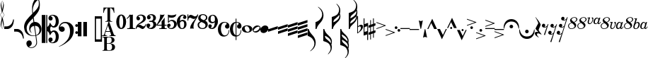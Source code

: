SplineFontDB: 3.2
FontName: Sostenuto
FullName: Sostenuto
FamilyName: Sostenuto
Weight: Regular
Copyright: Copyright (c) 2024, Valerie Thibault
UComments: "2024-8-28: Created with FontForge (http://fontforge.org)"
Version: 001.000
ItalicAngle: 0
UnderlinePosition: -100
UnderlineWidth: 50
Ascent: 1000
Descent: 0
InvalidEm: 0
LayerCount: 2
Layer: 0 0 "Back" 1
Layer: 1 0 "Fore" 0
XUID: [1021 258 -616603033 7795472]
StyleMap: 0x0000
FSType: 0
OS2Version: 0
OS2_WeightWidthSlopeOnly: 0
OS2_UseTypoMetrics: 1
CreationTime: 1724837497
ModificationTime: 1725203775
OS2TypoAscent: 0
OS2TypoAOffset: 1
OS2TypoDescent: 0
OS2TypoDOffset: 1
OS2TypoLinegap: 90
OS2WinAscent: 0
OS2WinAOffset: 1
OS2WinDescent: 0
OS2WinDOffset: 1
HheadAscent: 0
HheadAOffset: 1
HheadDescent: 0
HheadDOffset: 1
Lookup: 1 0 0 "salt01" { "salt01"  } []
Lookup: 258 0 0 "mfkern" { "mfkern-1" [150,15,4] "mfkern-2" [150,15,0] } []
MarkAttachClasses: 1
DEI: 91125
KernClass2: 1 1 "mfkern-2"
 0 {}
KernClass2: 1 1 "mfkern-1"
 0 {}
Encoding: UnicodeBmp
UnicodeInterp: none
NameList: AGL For New Fonts
DisplaySize: -48
AntiAlias: 1
FitToEm: 0
WinInfo: 58922 34 13
BeginPrivate: 0
EndPrivate
Grid
-1000 -498 m 4
 2000 -498 l 1028
  Named: "-2sp"
-1000 -258 m 0
 2000 -258 l 1024
  Named: "-1sp"
-1000 1000 m 0
 2000 1000 l 1024
  Named: "4sp"
-1000 750 m 0
 2000 750 l 1024
  Named: "3sp"
-1000 500 m 0
 2000 500 l 1024
  Named: "2sp"
-1000 250 m 0
 2000 250 l 1024
  Named: "1sp"
EndSplineSet
BeginChars: 65537 118

StartChar: gClef
Encoding: 57424 57424 0
Width: 616
Flags: W
HStem: -668.329 20.5127<199.948 312.418> -258.56 17.9873<274.468 401.996> 117.648 137.956<381.971 473.408>
VStem: 0.40918 91.498<-50.0163 140.99> 81.6631 191.607<-568.855 -445.348> 181.43 42.0117<-75.9646 47.6293> 283.33 26.4814<576.271 775.553> 432.508 26.7119<-540.976 -355.545> 523.197 35.6191<806.322 999.73> 545.186 70.4072<-110.075 45.936>
LayerCount: 2
Fore
SplineSet
385.486328125 255.604492188 m 0xf380
 508.66796875 255.604492188 615.592773438 144.595703125 615.592773438 -0.3955078125 c 0
 615.592773438 -63.7548828125 594.887695312 -120.724609375 568.630859375 -156.68359375 c 0
 537.150452526 -199.794137001 487.609952847 -229.075864775 431.082067142 -244.807185824 c 1
 440.822176517 -316.404702961 449.612871291 -380.932316618 456.551757812 -431.708007812 c 0
 458.282226562 -448.993164062 459.219726562 -464.2734375 459.219726562 -478.116210938 c 0
 459.219726562 -529.287109375 446.4140625 -560.815429688 422 -590.948242188 c 0
 376.57421875 -647.016601562 315.293945312 -668.329101562 257.122070312 -668.329101562 c 4
 123.9765625 -668.329101562 81.6630859375 -568.172851562 81.6630859375 -510.217773438 c 0
 81.6630859375 -437.26171875 140.266601562 -406.526367188 181.686523438 -406.526367188 c 0
 238.484375 -406.526367188 273.270507812 -453.567382812 273.270507812 -506.740234375 c 0xeb40
 273.270507812 -589.275390625 186.791015625 -616.428710938 175.002929688 -619.747070312 c 1
 186.899414062 -637.51171875 216.765625 -647.81640625 252.126953125 -647.81640625 c 0
 329.247070312 -647.81640625 432.5078125 -598.805664062 432.5078125 -471.301757812 c 0
 432.5078125 -467.581685866 427.293496074 -408.107936178 405.818186337 -250.850477297 c 1
 380.298289787 -255.997641323 353.751745865 -258.559570312 327.10546875 -258.559570312 c 0
 215.603515625 -258.559570312 102.357421875 -213.698242188 47.1005859375 -117.060546875 c 0
 21.361328125 -72.0458984375 0.4091796875 27.4765625 0.4091796875 79.67578125 c 0
 0.4091796875 273.951171875 169.842773438 416.6328125 261.759765625 515.110351562 c 0
 272.873664652 527.017351373 283.400003364 538.084422305 293.400064184 548.448177514 c 1
 284.569561539 635.012824491 283.330078211 681.865906702 283.330078125 722.966796875 c 0
 283.330078125 891.556640625 324.0234375 958.405273438 377.366210938 1046.03222656 c 1
 424.301757812 1105.42578125 439.869140625 1119.35058594 472.193359375 1130.85351562 c 1
 484.529296875 1121.56835938 558.81640625 1042.01855469 558.81640625 855.059570312 c 0
 558.81640625 701.046291058 526.722216374 617.962012151 341.293369448 416.363865585 c 1
 347.47979109 370.800048897 354.999516539 315.392940733 363.274082057 254.425933028 c 1
 370.559379851 255.207411229 377.969623466 255.604492188 385.486328125 255.604492188 c 0xf380
312.956366819 385.895326443 m 1
 305.016860011 377.44459296 296.828176147 368.793938787 288.3828125 359.931640625 c 0
 175.043945312 240.99609375 91.9072265625 170.254882812 91.9072265625 32.2578125 c 0
 91.9072265625 -99.4267578125 174.217773438 -240.572265625 338.403320312 -240.572265625 c 0
 347.013620821 -240.572265625 372.709666041 -239.81062557 403.193932435 -231.736081568 c 1
 391.802595125 -149.192971813 376.235269082 -41.7792638745 355.110351562 95.76171875 c 0
 354.119652334 102.211950441 353.142540189 108.59036497 352.178830175 114.897951212 c 1
 283.05656583 103.174777339 223.44140625 54.4496165532 223.44140625 -22.17578125 c 0
 223.44140625 -39.3447265625 226.901367188 -99.1826171875 272.763671875 -138.408203125 c 1
 271.78515625 -142.495117188 l 1
 206.661132812 -116.966796875 181.4296875 -45.7333984375 181.4296875 24.583984375 c 0xf7
 181.4296875 141.205211931 244.460810654 224.635660606 332.198776218 248.578322995 c 1
 324.700692142 300.067223832 318.343906486 345.53292421 312.956366819 385.895326443 c 1
428.204977084 -223.655743504 m 1
 484.362583212 -201.984817093 545.185546875 -152.719659874 545.185546875 -40.97265625 c 0xe340
 545.185546875 -2.9248046875 533.466796875 117.6484375 384.913085938 117.6484375 c 0
 383.889134509 117.6484375 382.865541801 117.640417217 381.842458961 117.624404106 c 1
 397.250800158 4.1182539158 413.655026178 -116.676723183 428.204977084 -223.655743504 c 1
319.422351366 575.080111768 m 1
 397.738397461 654.291823264 441.153438709 690.552538307 488.813476562 771.127929688 c 0
 519.374023438 822.796875 523.197265625 862.362304688 523.197265625 917.66796875 c 0xe380
 523.197265625 949.137695312 519.572265625 1003.55566406 496.633789062 1032.74707031 c 1
 472.719726562 1021.02832031 460.265625 1010.39257812 445.307617188 995.341796875 c 0
 354.193359375 903.659179688 309.811523438 773.544921875 309.811523438 680.583007812 c 0
 309.811523438 651.662560684 313.484424283 617.67863126 319.422351366 575.080111768 c 1
EndSplineSet
Validated: 1
EndChar

StartChar: fClef
Encoding: 57442 57442 1
Width: 681
Flags: W
HStem: -174 97<592.382 672.856> -100 193<52.7726 173.173> 69 98<592.382 672.856> 208 42<133.892 294.179>
VStem: 0 214<-43.6605 51.8231> 400 132<-191.553 65.7696> 584 97<-165.618 -85.1435 77.3848 158.615>
LayerCount: 2
Fore
SplineSet
214 -7.81399495893 m 0x5e
 214 -60.3841933248 170.286006427 -100 117.642442459 -100 c 0
 54.0824829911 -100 0 -42.2509079926 0 26.8184207934 c 0
 0 78.2871677437 30.0312453064 144.031245306 74.4965871759 188.496587176 c 0
 116.763166747 230.763166747 168.268236424 250 239.728531297 250 c 0
 349.546117107 250 436.277119622 204.569474873 490.088234186 121.628143051 c 0
 520.275521397 75.0992089148 532 28.7875184332 532 -39.9711432506 c 0
 532 -162.962149941 494.486686983 -268.133402505 418.205512424 -356.380349075 c 0
 322.942186873 -466.587063227 131.786911626 -591.555402977 7 -624 c 1
 6 -614 l 1
 53.3395318417 -597.884414692 110.432895028 -564.666457929 170.204135072 -518.390259351 c 0
 330.185893947 -394.528889951 400 -260.3882495 400 -79.472399522 c 0
 400 0.796234682988 386.256995322 61.7027326871 356.196435519 116.368786797 c 0
 320.509163596 181.267190245 277.912928272 208 218.328657938 208 c 0
 132.756074083 208 64.1399532997 152.862045799 43 73 c 1
 64.0128226208 87.0085484138 83.7846128551 93 105.916133209 93 c 0
 167.718680149 93 214 46.2779056743 214 -7.81399495893 c 0x5e
584 118 m 0
 584 145 606 167 632.949098181 167 c 0
 659.725037653 167 681 145.281809271 681 118 c 0
 681 90.7181907291 659.725037653 69 632.949098181 69 c 0x3e
 606 69 584 91 584 118 c 0
584 -125.050901819 m 0
 584 -98.2749623469 605.718190729 -77 632.947360443 -77 c 0
 660 -77 681 -98 681 -125.052639557 c 0
 681 -152.281809271 659.725037653 -174 632.949098181 -174 c 0x9e
 606 -174 584 -152 584 -125.050901819 c 0
EndSplineSet
Validated: 524289
EndChar

StartChar: noteheadBlack
Encoding: 57508 57508 2
Width: 285
Flags: HW
HStem: -143 288<95.1646 192.961>
VStem: -11.8311 311<-40.9712 42.9712>
LayerCount: 2
Fore
SplineSet
112 -134 m 4
 46 -134 0 -89 0 -29 c 4
 0 54 85 133 174 133 c 4
 240 133 285 88 285 28 c 4
 285 -55 201 -134 112 -134 c 4
EndSplineSet
EndChar

StartChar: noteheadHalf
Encoding: 57507 57507 3
Width: 285
Flags: HW
HStem: -132 45<32.7171 136.956> 87 45<150.46 255.861>
VStem: 262 38<18.3622 83.6555>
LayerCount: 2
Fore
SplineSet
173 121 m 4
 235 121 285 86 285 27 c 4
 285 -50 200 -124 111 -124 c 4
 45 -124 0 -83 0 -27 c 4
 0 49 82 121 173 121 c 4
212 80 m 6
 208 80 l 6
 177 80 104 44 66 -1 c 4
 42 -29 35 -53 34 -60 c 5
 35 -66 46 -82 69 -82 c 4
 79 -82 182 -83 234 5 c 4
 250 32 250 53 250 61 c 5
 249 64 241 80 216 80 c 4
 215 80 213 80 212 80 c 6
EndSplineSet
EndChar

StartChar: flag8thUp
Encoding: 57920 57920 4
Width: 282
Flags: W
HStem: -20 20G<0 39>
VStem: 0 34<-46.779 0> 235 47<-595.172 -418.623>
LayerCount: 2
Fore
SplineSet
87 -776 m 1
 189 -690 235 -610.127468122 235 -512 c 3
 235 -444 199.892580101 -383.097183355 161 -340 c 0
 124 -299 58 -260 0 -244 c 1
 0 0 l 1
 34 0 l 1
 44 -35 64.8198345865 -83.1117353384 81 -109 c 0
 111 -157 167 -216 197 -252 c 0
 250 -315 282 -405 282 -480 c 3
 282 -547 258 -622 219 -674 c 0
 193 -709 145 -754 95 -786 c 1
 87 -776 l 1
EndSplineSet
Validated: 1
EndChar

StartChar: flag8thDown
Encoding: 57921 57921 5
Width: 282
Flags: W
VStem: 0 34<0 46.7461> 235 47<418.606 595.144>
LayerCount: 2
Fore
SplineSet
87 776 m 5
 189 690 235 610 235 512 c 7
 235 444 200 383 161 340 c 4
 124 299 58 260 0 244 c 5
 0 0 l 5
 34 0 l 5
 44 35 65 83 81 109 c 4
 111 157 167 216 197 252 c 4
 250 315 282 405 282 480 c 7
 282 547 258 622 219 674 c 4
 193 709 145 754 95 786 c 5
 87 776 l 5
EndSplineSet
Validated: 9
EndChar

StartChar: flag16thUp
Encoding: 57922 57922 6
Width: 304
Flags: W
HStem: -20 20G<0 48>
VStem: 0 34<-50.5511 0> 259 42<-759.946 -585.898> 269 35<-502.285 -391.737>
LayerCount: 2
Fore
SplineSet
163 -883 m 5xe0
 244 -794 259 -734 259 -685 c 4xe0
 259 -606 220 -536 179 -504 c 4
 146 -478 69 -442 0 -425 c 5
 0 0 l 5
 34 0 l 5
 62 -108 107 -153 179 -223 c 4
 209 -252 226 -268 234 -277 c 4
 281 -326 304 -381 304 -444 c 4xd0
 304 -477 298 -517 287 -550 c 5
 296 -578 301 -609 301 -648 c 4
 301 -745 270 -806 174 -893 c 5
 163 -883 l 5xe0
54 -237 m 5
 61 -313 96 -341 99 -344 c 4
 202 -430 240 -463 265 -503 c 5
 268 -491 269 -481 269 -469 c 4xd0
 269 -402 241 -356 172 -303 c 4
 133 -273 90 -248 54 -237 c 5
EndSplineSet
Validated: 1
EndChar

StartChar: flag16thDown
Encoding: 57923 57923 7
Width: 304
Flags: W
VStem: 0 34<0 50.5511> 259 42<585.898 759.946> 269 35<391.737 502.285>
LayerCount: 2
Fore
SplineSet
163 883 m 1xc0
 244 794 259 734 259 685 c 0xc0
 259 606 220 536 179 504 c 0
 146 478 69 442 0 425 c 1
 0 0 l 1
 34 0 l 1
 62 108 107 153 179 223 c 0
 209 252 226 268 234 277 c 0
 281 326 304 381 304 444 c 0xa0
 304 477 298 517 287 550 c 1
 296 578 301 609 301 648 c 0
 301 745 270 806 174 893 c 1
 163 883 l 1xc0
54 237 m 1
 61 313 96 341 99 344 c 0
 202 430 240 463 265 503 c 1
 268 491 269 481 269 469 c 0xa0
 269 402 241 356 172 303 c 0
 133 273 90 248 54 237 c 1
EndSplineSet
Validated: 9
EndChar

StartChar: flag32ndUp
Encoding: 57924 57924 8
Width: 304
Flags: W
HStem: -19 20G<0 45.2144>
VStem: 0 34<-48.4093 1> 259 42<-898.789 -724.301> 259 35<-444 -355.667> 269 35<-640.991 -530.231>
LayerCount: 2
Fore
SplineSet
163 -1022 m 1xe0
 229.827148438 -948.573242188 259 -888.403320312 259 -823.044921875 c 0xe0
 259 -753.870117188 226.321289062 -679.93359375 178.674804688 -642.59375 c 0
 143.044921875 -614.671875 63.9091796875 -579.74609375 0 -564 c 1
 0 1 l 1
 34 1 l 1
 56.4287109375 -85.5107421875 89.765625 -115.556640625 139.149414062 -160.067382812 c 0
 194.8515625 -210.270507812 294 -299.6328125 294 -405.03125 c 3xd0
 294 -426.486328125 294 -460 288 -492 c 1
 300 -524 304 -549.305664062 304 -584.571289062 c 0xc8
 304 -617.305664062 297.603515625 -657.189453125 287 -689 c 1
 296.521484375 -718.622070312 301 -749.97265625 301 -786.799804688 c 0
 301 -884.599609375 269.416015625 -945.529296875 174 -1032 c 1
 163 -1022 l 1xe0
54 -376 m 1
 58.365234375 -423.3984375 72.1318359375 -456.131835938 99 -483 c 1
 216.416015625 -581.037109375 242.532226562 -606.051757812 265 -642 c 1
 267.8359375 -630.65625 269 -620.76171875 269 -607.208007812 c 0xc8
 269 -541.955078125 242.020507812 -495.784179688 172.057617188 -442.015625 c 0
 130.709960938 -410.23828125 88.154296875 -386.435546875 54 -376 c 1
50 -190 m 1
 60.498046875 -263.484375 70.1640625 -281.680664062 127.729492188 -325.333007812 c 0
 179.31640625 -364.451171875 241.478515625 -420.397460938 258 -444 c 1
 258.793945312 -440.030273438 259 -436.733398438 259 -431.490234375 c 0xd0
 259 -366.021484375 226.876953125 -306.772460938 152.333007812 -248.745117188 c 0
 121.220703125 -224.526367188 85.4814453125 -202.90234375 50 -190 c 1
EndSplineSet
Validated: 1
EndChar

StartChar: flag32ndDown
Encoding: 57925 57925 9
Width: 304
Flags: W
VStem: 0 34<0 49.5422> 259 42<724.712 899.933> 259 35<356.696 444.376> 269 35<530.983 642.105>
LayerCount: 2
Fore
SplineSet
163 1023 m 1xc0
 230 950 259 889 259 824 c 0xc0
 259 755 227 681 179 644 c 0
 143 616 64 581 0 565 c 1
 0 0 l 1
 34 0 l 1
 56 87 90 116 139 161 c 0
 195 211 294 301 294 406 c 0xa0
 294 427 293 460 286 496 c 1
 301 531 304 551 304 586 c 0x90
 304 619 298 658 287 690 c 1
 297 720 301 751 301 788 c 0
 301 886 269 947 174 1033 c 1
 163 1023 l 1xc0
54 377 m 1
 58 424 72 457 99 484 c 1
 216 582 243 607 265 643 c 1
 268 632 269 622 269 608 c 0x90
 269 543 242 497 172 443 c 0
 131 411 88 387 54 377 c 1
50 191 m 1
 60 264 70 282 128 326 c 0
 180 365 241 421 258 445 c 1
 259 441 259 437 259 432 c 0xa0
 259 367 227 308 152 250 c 0
 121 226 85 204 50 191 c 1
EndSplineSet
Validated: 9
EndChar

StartChar: rest8th
Encoding: 58598 58598 10
Width: 232
Flags: HW
HStem: 57.125 26.25<60.1641 149.227>
VStem: 0 118<89.6393 177.299> 67 41<-206.312 -187.306>
LayerCount: 2
Fore
SplineSet
173 81.5 m 1xa0
 137 63.6875 121 57.125 92 57.125 c 0
 29 57.125 0 86.1875 0 126.5 c 0
 0 163.0625 27 194 61 194 c 0
 91 194 118 170.5625 118 138.6875 c 0xc0
 118 117.125 107 91.8125 91 86.1875 c 1
 98 83.375 105 83.375 113 83.375 c 0
 129 83.375 173 90.875 199 153.6875 c 2
 212 184.625 l 1
 232 180.625 l 1
 108 -206.3125 l 1
 72 -196.3125 l 5
 173 81.5 l 1xa0
EndSplineSet
EndChar

StartChar: rest16th
Encoding: 58599 58599 11
Width: 309
Flags: HW
HStem: 57 26<90.1985 148.268> 301 25<167.222 226.664>
VStem: 0 118<89.436 174.188> 77 119<331.989 416.325>
LayerCount: 2
Fore
SplineSet
253 75 m 1xe0
 214 56 195 51 170 51 c 0
 110 51 77 76 77 116 c 0
 77 153 105 183 140 183 c 0
 171 183 196 159 196 129 c 0xd0
 196 107 183 84 167 78 c 1
 172 76 179 76 186 76 c 0
 213 76 252 88 278 144 c 2
 291 173 l 1
 309 169 l 1
 108 -458 l 1
 71 -447 l 1
 173 -169 l 1
 132 -189 117 -193 93 -193 c 0
 32 -193 0 -166 0 -126 c 0
 0 -89 28 -59 62 -59 c 0
 93 -59 118 -83 118 -114 c 0
 118 -136 106 -158 90 -164 c 1
 95 -166 101 -167 108 -167 c 0
 168 -167 192 -118 198 -98 c 2
 253 75 l 1xe0
EndSplineSet
EndChar

StartChar: restQuarter
Encoding: 58597 58597 12
Width: 238
Flags: W
HStem: -156 52<37.5 155.118>
VStem: 0 76<-216.68 -149.375>
LayerCount: 2
Fore
SplineSet
122 203 m 1
 111 253 46 379 20 406 c 1
 29 415 l 1
 97 342 153 262 208 158 c 1
 194 82 141 5 135 -37 c 1
 144 -69 168 -103 237 -188 c 1
 228 -201 l 1
 203 -187 148 -156 111 -156 c 0
 93 -156 76 -164 76 -196 c 0
 76 -240 126 -282 145 -298 c 1
 122 -298 l 1
 73 -270 30 -234 13 -204 c 0
 5 -191 0 -173 0 -158 c 0
 0 -141 7 -104 68 -104 c 0
 89 -104 112 -109 127 -119 c 1
 130 -115 l 1
 60 -43 43 -23 24 7 c 1
 56 94 113 169 122 203 c 1
EndSplineSet
Validated: 1
EndChar

StartChar: rest32nd
Encoding: 58600 58600 13
Width: 388
Flags: HW
HStem: -193 26<90.1985 148.268> 51 25<167.222 227.262> 301 25<246.222 305.664>
VStem: 0 118<-160.564 -75.8121> 77 119<81.989 166.325> 156 119<331.989 416.325>
LayerCount: 2
Fore
SplineSet
332 325 m 1xe8
 293 306 274 301 249 301 c 0
 189 301 156 326 156 366 c 0
 156 403 184 433 219 433 c 0
 250 433 275 409 275 379 c 0
 275 357 262 334 246 328 c 1
 251 326 258 326 265 326 c 0
 292 326 331 338 357 394 c 2
 370 423 l 1
 388 419 l 1
 108 -458 l 1
 70 -450 l 1
 173 -169 l 1
 132 -189 117 -193 93 -193 c 0
 32 -193 0 -166 0 -126 c 0
 0 -89 28 -59 62 -59 c 0
 93 -59 118 -83 118 -114 c 0xf4
 118 -136 106 -158 90 -164 c 1
 95 -166 101 -167 108 -167 c 0
 168 -167 192 -118 198 -98 c 2
 253 75 l 1
 214 56 195 51 170 51 c 0
 110 51 77 76 77 116 c 0
 77 153 105 183 140 183 c 0
 171 183 196 159 196 129 c 0
 196 107 183 84 167 78 c 1
 172 76 179 76 186 76 c 0
 213 76 257 88 273 138 c 2
 332 325 l 1xe8
EndSplineSet
EndChar

StartChar: tuplet3
Encoding: 59523 59523 14
Width: 297
Flags: W
HStem: 163 26<97 156.033> 306 27<131.994 192.629>
VStem: 0 87<34.87 102.578> 77 84<229.62 291.766> 166 68<61.4425 157.312> 203 69<210.457 302.152>
LayerCount: 2
Fore
SplineSet
176 333 m 3xd4
 200 333 272 331 272 257 c 3xd4
 272 219 242 184 202 170 c 1
 221 161 234 143 234 112 c 3
 234 56 166 3 97 -1 c 0
 43.0812662299 -4.12572369682 0 18 0 59 c 3
 0 87 18.9814878278 110 46 110 c 3
 76 110 87 87.0380859375 87 74 c 3xe8
 87 53 77 36 56 30 c 1
 59 27 69 24 77 24 c 3
 138 24 166 89.939453125 166 123 c 3xd8
 166 157 142 163 97 163 c 1
 97 189 l 1
 98 189 142 190 162 190 c 1
 181 207 203 233 203 264 c 3
 203 287.021728866 188 306 165 306 c 3
 151.96159519 306 138 303 131 295 c 1
 149 292 161 276 161 259 c 0
 161 242 140 224 119 224 c 0
 94 224 77 241 77 265 c 0
 77 307 130 333 176 333 c 3xd4
EndSplineSet
Validated: 33
EndChar

StartChar: tuplet4
Encoding: 59524 59524 15
Width: 292
Flags: W
HStem: 0.0849609 30.8896<180.028 222.258> 0.0849609 14.7637<44.5049 66.3152> 71.0186 27.458<56.3203 104.869 193.725 249.65>
VStem: -0.301758 267.073
LayerCount: 2
Fore
SplineSet
-0.3017578125 100.764648438 m 1x70
 79.0361328125 170.947265625 123.615234375 216.545898438 223.401367188 329.58203125 c 1
 266.771484375 329.58203125 l 1
 266.055664062 327.278320312 211.3984375 166.315429688 193.724609375 99.62109375 c 1
 249.650390625 98.4765625 l 1
 249.650390625 71.0185546875 l 1
 188.133789062 71.0185546875 l 1
 183.133789062 53.7177734375 181.877929688 47.5126953125 180.028320312 30.974609375 c 1
 222.2578125 30.974609375 l 1
 222.2578125 0.0849609375 l 1xb0
 44.208984375 0.0849609375 l 1
 44.5048828125 14.8486328125 l 1
 53.31640625 16.9775390625 72.357421875 24.056640625 90.474609375 31.939453125 c 1
 97.3369140625 46.8095703125 103.366210938 63.2568359375 105.030273438 71.646484375 c 1
 101.715820312 72.169921875 90.4765735938 69.5774977746 81.1742880868 69.5774977746 c 0
 56.4734154362 69.5774977746 20.2412109375 71.0185546875 20.2412109375 71.0185546875 c 1
 -0.3017578125 100.764648438 l 1x70
113.0546875 98.9072265625 m 1
 139.831054688 155.577148438 155.526367188 190.430664062 161.224609375 205.877929688 c 1
 148.555664062 206.268554688 l 1
 127.04296875 183.807617188 127.04296875 183.807617188 50.517578125 108.048828125 c 1
 56.3203125 98.9072265625 l 1
 113.0546875 98.9072265625 l 1
EndSplineSet
Validated: 1
EndChar

StartChar: tupletColon
Encoding: 59530 59530 16
Width: 122
Flags: W
HStem: 67.2129 63.8271<1.38285 61.8573> 196.486 63.8281<36.1505 96.625>
VStem: -0.293945 63.8281<68.8897 129.363> 34.4736 63.8281<198.163 258.638>
LayerCount: 2
Fore
SplineSet
-0.2939453125 99.1259765625 m 0xe0
 -0.2939453125 116.751953125 13.994140625 131.040039062 31.6201171875 131.040039062 c 0
 49.2451171875 131.040039062 63.5341796875 116.751953125 63.5341796875 99.1259765625 c 0
 63.5341796875 81.5009765625 49.2451171875 67.212890625 31.6201171875 67.212890625 c 0
 13.994140625 67.212890625 -0.2939453125 81.5009765625 -0.2939453125 99.1259765625 c 0xe0
34.4736328125 228.400390625 m 0xd0
 34.4736328125 246.025390625 48.7626953125 260.314453125 66.3876953125 260.314453125 c 0
 84.013671875 260.314453125 98.3017578125 246.025390625 98.3017578125 228.400390625 c 0
 98.3017578125 210.774414062 84.013671875 196.486328125 66.3876953125 196.486328125 c 0
 48.7626953125 196.486328125 34.4736328125 210.774414062 34.4736328125 228.400390625 c 0xd0
EndSplineSet
Validated: 1
EndChar

StartChar: tuplet5
Encoding: 59525 59525 17
Width: 298
Flags: W
HStem: -1.40234 25.835<56.6641 115.059> 175.222 33.0527<85.5358 147.928> 251.09 62.4033<111.938 250.056>
VStem: 0.419922 86.459<34.8665 101.667> 157.756 80.3281<62.44 169.934>
LayerCount: 2
Fore
SplineSet
77.3748641342 24.4326794639 m 0
 120.527209129 24.4326794639 157.755859375 72.7060546875 157.755859375 127.521484375 c 0
 157.755859375 157.604492188 141.250976562 175.221679688 113.06640625 175.221679688 c 0
 98.1875 175.221679688 78.892578125 171.403320312 71.0185546875 166.900390625 c 1
 67.7783203125 161.182617188 61.42578125 151.490234375 55.68359375 143.5 c 1
 34.6767578125 157.493164062 l 1
 72.2568359375 230.069335938 78.4033203125 244.80078125 106.291992188 329.12890625 c 1
 126.88671875 319.969726562 159.23046875 313.493164062 184.375976562 313.493164062 c 0
 212.569335938 313.493164062 251.487304688 319.065429688 278.33203125 326.9453125 c 1
 267.9765625 272.607421875 236.623046875 251.08984375 167.803710938 251.08984375 c 0
 153.512695312 251.08984375 131.9921875 256.575195312 115.848632812 264.333007812 c 1
 110.7421875 249.069335938 93.8115234375 212.17578125 84.998046875 197.107421875 c 1
 103.493164062 204.978515625 120.19140625 208.274414062 141.58203125 208.274414062 c 0
 201.994140625 208.274414062 238.083984375 177.506835938 238.083984375 126.004882812 c 0
 238.083984375 60.3974609375 170.234375 -1.40234375 98.2041015625 -1.40234375 c 0
 36.3447265625 -1.40234375 0.419921875 20.796875 0.419921875 59.0244140625 c 0
 0.419921875 85.47265625 20.9599609375 109.259765625 43.7978515625 109.259765625 c 0
 69.919921875 109.259765625 86.87890625 95.0869140625 86.87890625 73.2578125 c 0
 86.87890625 53.3310546875 74.0439453125 35.1357421875 56.296875 29.9033203125 c 1
 60.5859375 27.2353515625 67.4144151558 24.4326794639 77.3748641342 24.4326794639 c 0
EndSplineSet
Validated: 1
EndChar

StartChar: timeSig4
Encoding: 57476 57476 18
Width: 376
Flags: W
HStem: 1 27<104 181.007 298.384 366> 119 30<38 186 294 362>
VStem: 186 108<29.8296 119 149 291.533>
LayerCount: 2
Fore
SplineSet
104 1 m 5
 104 28 l 5
 154 28 l 6
 156 28 159 28.5 163 29.5 c 4
 167 30.5 171.166992188 32.6669921875 175.5 36 c 4
 179.833007812 39.3330078125 182.666992188 43 184 47 c 4
 185.333007812 50.3330078125 186 53 186 55 c 6
 186 119 l 5
 6 119 l 5
 6 149 l 5
 23.3330078125 175.666992188 39.8330078125 202.166992188 55.5 228.5 c 4
 71.1669921875 254.833007812 84.8330078125 281.333007812 96.5 308 c 4
 108.166992188 334.666992188 117.5 361.833007812 124.5 389.5 c 4
 131.5 417.166992188 135 445.666992188 135 475 c 4
 135 481.666992188 134.833007812 488.166992188 134.5 494.5 c 4
 134.166992188 500.833007812 133.666992188 507.333007812 133 514 c 5
 143 507.333007812 154.5 503.333007812 167.5 502 c 4
 180.5 500.666992188 191.333007812 500 200 500 c 6
 220 500 l 6
 227.333007812 500 237.833007812 500.833007812 251.5 502.5 c 4
 265.166992188 504.166992188 279 508.666992188 293 516 c 5
 281.666992188 489.333007812 266.166992188 459 246.5 425 c 4
 226.833007812 391 205.166992188 356.833007812 181.5 322.5 c 4
 157.833007812 288.166992188 133.5 255.666992188 108.5 225 c 4
 83.5 194.333007812 60 169 38 149 c 5
 186 149 l 5
 186 270 l 5
 204.666992188 287.333007812 223.166992188 307.333007812 241.5 330 c 4
 259.833007812 352.666992188 277.333007812 377 294 403 c 5
 294 149 l 5
 362 149 l 5
 362 119 l 5
 294 119 l 5
 294 55 l 6
 294 53.6669921875 294.333007812 51.5 295 48.5 c 4
 295.666992188 45.5 297.666992188 42 301 38 c 4
 305 33.3330078125 309.5 30.5 314.5 29.5 c 4
 319.5 28.5 323 28 325 28 c 6
 366 28 l 5
 366 1 l 5
 104 1 l 5
EndSplineSet
Validated: 524289
EndChar

StartChar: timeSig7
Encoding: 57479 57479 19
Width: 362
Flags: W
HStem: 394 100<62.1857 149.795>
VStem: 0 30<294 369.949 413 510> 94 118<12.204 116.374> 348 28<470.889 513.487>
LayerCount: 2
Fore
SplineSet
376 489 m 6
 374.666992188 471.666992188 369.666992188 453.666992188 361 435 c 4
 352.333007812 416.333007812 342 397.166992188 330 377.5 c 4
 318 357.833007812 305.166992188 337.166992188 291.5 315.5 c 4
 277.833007812 293.833007812 265 270.833007812 253 246.5 c 4
 241 222.166992188 231.166992188 196.833007812 223.5 170.5 c 4
 215.833007812 144.166992188 212 116.333007812 212 87 c 4
 212 73.6669921875 212.833007812 60.1669921875 214.5 46.5 c 4
 216.166992188 32.8330078125 219 19 223 5 c 5
 211 7 199.666992188 8.6669921875 189 10 c 4
 178.333007812 11.3330078125 168 12 158 12 c 260
 148 12 137.833007812 11.3330078125 127.5 10 c 4
 117.166992188 8.6669921875 106 7 94 5 c 5
 94 46.3330078125 101.833007812 85.1669921875 117.5 121.5 c 4
 133.166992188 157.833007812 152.5 191.5 175.5 222.5 c 4
 198.5 253.5 222.166992188 283.166992188 246.5 311.5 c 4
 270.833007812 339.833007812 292.666992188 369 312 399 c 5
 306.666992188 395 302 390.5 298 385.5 c 4
 294 380.5 289.5 375.666992188 284.5 371 c 4
 279.5 366.333007812 273 362 265 358 c 4
 257 354 247 351.333007812 235 350 c 6
 224 349 l 6
 210.666992188 349 198 351.333007812 186 356 c 4
 174 360.666992188 162.333007812 365.833007812 151 371.5 c 4
 139.666992188 377.166992188 128.833007812 382.333007812 118.5 387 c 4
 108.166992188 391.666992188 98 394 88 394 c 4
 83.3330078125 394 80 393.666992188 78 393 c 4
 63.3330078125 389.666992188 51.6669921875 382.166992188 43 370.5 c 4
 34.3330078125 358.833007812 30 342 30 320 c 6
 30 294 l 5
 0 294 l 5
 0 510 l 5
 30 510 l 5
 30 413 l 5
 31 416 l 6
 33 422 35.6669921875 429.333007812 39 438 c 4
 42.3330078125 446.666992188 47.1669921875 455 53.5 463 c 4
 59.8330078125 471 67.6669921875 478 77 484 c 4
 86.3330078125 490 98 493.333007812 112 494 c 6
 116 494 l 6
 130 494 143.833007812 491.166992188 157.5 485.5 c 4
 171.166992188 479.833007812 184.166992188 473.5 196.5 466.5 c 4
 208.833007812 459.5 220.666992188 453.166992188 232 447.5 c 4
 243.333007812 441.833007812 254 439 264 439 c 4
 272 439 280.5 440.5 289.5 443.5 c 4
 298.5 446.5 307.166992188 450.5 315.5 455.5 c 4
 323.833007812 460.5 330.833007812 466.333007812 336.5 473 c 4
 342.166992188 479.666992188 346 486.333007812 348 493 c 4
 352 507 357.666992188 514 365 514 c 4
 372.333007812 513.333007812 376 506.333007812 376 493 c 6
 376 489 l 6
EndSplineSet
Validated: 524289
EndChar

StartChar: timeSig8
Encoding: 57480 57480 20
Width: 377
Flags: W
HStem: 0 31<117.706 244.323> 488 30<144.006 258.255>
VStem: 8 52<75.9358 204.734> 30 82<356.252 454.757> 287 80<81.195 178.841> 304 47<342.906 455.172>
LayerCount: 2
Fore
SplineSet
367 157 m 4xc8
 367 136.333007812 362.666992188 116.5 354 97.5 c 4
 345.333007812 78.5 333.166992188 61.8330078125 317.5 47.5 c 4
 301.833007812 33.1669921875 282.5 21.6669921875 259.5 13 c 4
 236.5 4.3330078125 211 0 183 0 c 4
 128.333007812 0 85.5 12.6669921875 54.5 38 c 4
 23.5 63.3330078125 8 99.6669921875 8 147 c 4xe8
 8 162.333007812 10.6669921875 176 16 188 c 4
 21.3330078125 200 28.5 210.5 37.5 219.5 c 4
 46.5 228.5 56.1669921875 236.333007812 66.5 243 c 4
 76.8330078125 249.666992188 88.3330078125 256.333007812 101 263 c 5
 84.3330078125 273 68.5 287.666992188 53.5 307 c 4
 38.5 326.333007812 30.6669921875 349.666992188 30 377 c 6
 30 379 l 6
 30.6669921875 407.666992188 36.6669921875 431 48 449 c 4
 59.3330078125 467 73.3330078125 480.833007812 90 490.5 c 4
 106.666992188 500.166992188 124.666992188 507 144 511 c 4
 163.333007812 515 180 517.333007812 194 518 c 6
 200 518 l 6
 214 518 229.666992188 516 247 512 c 4
 264.333007812 508 280.833007812 501.333007812 296.5 492 c 4
 312.166992188 482.666992188 325.166992188 470.166992188 335.5 454.5 c 4
 345.833007812 438.833007812 351 419.666992188 351 397 c 6
 351 394 l 6xd4
 350.333007812 366.666992188 343.333007812 345.5 330 330.5 c 4
 316.666992188 315.5 298.333007812 303 275 293 c 5
 299.666992188 281 321 264 339 242 c 4
 357 220 366.333007812 191.666992188 367 157 c 4xc8
304 399 m 4xd4
 304 413 301.166992188 425.5 295.5 436.5 c 4
 289.833007812 447.5 282 456.833007812 272 464.5 c 4
 262 472.166992188 250.5 478 237.5 482 c 4
 224.5 486 210.666992188 488 196 488 c 6
 191 488 l 6
 169 487.333007812 150.333007812 480.166992188 135 466.5 c 4
 119.666992188 452.833007812 112 431.333007812 112 402 c 6
 112 397 l 6
 112 386.333007812 115.5 376.666992188 122.5 368 c 4
 129.5 359.333007812 138.666992188 351.333007812 150 344 c 4
 161.333007812 336.666992188 174.166992188 330 188.5 324 c 4
 202.833007812 318 217.333007812 312.333007812 232 307 c 5
 252.666992188 316.333007812 269.833007812 328.666992188 283.5 344 c 4
 297.166992188 359.333007812 304 377.666992188 304 399 c 4xd4
287 128 m 6xe8
 287 142.666992188 283.333007812 155.5 276 166.5 c 4
 268.666992188 177.5 258.833007812 187.166992188 246.5 195.5 c 4
 234.166992188 203.833007812 220.166992188 211.5 204.5 218.5 c 4
 188.833007812 225.5 172.666992188 232.333007812 156 239 c 6
 145 244 l 5
 121.666992188 234.666992188 102.166992188 223.166992188 86.5 209.5 c 4
 70.8330078125 195.833007812 62 174.333007812 60 145 c 6
 60 138 l 6
 60 107.333007812 71.6669921875 81.8330078125 95 61.5 c 4
 118.333007812 41.1669921875 147.666992188 31 183 31 c 4
 212.333007812 31 236.666992188 38.6669921875 256 54 c 4
 275.333007812 69.3330078125 285.666992188 93 287 125 c 6
 287 128 l 6xe8
EndSplineSet
Validated: 524289
EndChar

StartChar: cClef
Encoding: 57436 57436 21
Width: 601
Flags: W
HStem: -508 27<333.449 416.475> -441 146<310.145 366.667> -93 50<366.699 451.321> 42 50<366.584 451.321> 294 147<310.229 365.307> 480 28<331.229 416.475>
VStem: 0 129<-499 501> 159 140<-63.8045 63.6773> 159 36<-499 -65 64 501> 237 148<-423.495 -316.931 317.625 420.547> 497 105<-381.657 -154.539 151.585 380.826>
LayerCount: 2
Fore
SplineSet
0 -499 m 5xfe20
 0 501 l 5
 129 501 l 5
 129 -499 l 5
 0 -499 l 5xfe20
237 378 m 4xfe60
 237 452 306 508 392 508 c 4
 452 508 511 480 544 443 c 4
 583 400 602 329 602 260 c 4
 602 129 532 42 428 42 c 4
 371 42 337 79 329 89 c 5
 306 60 299 34 299 0 c 7xff20
 299 -27 306 -60 329 -89 c 5
 339 -76 370 -43 428 -43 c 4
 532 -43 602 -129 602 -260 c 4
 602 -329 583 -401 544 -444 c 4
 511 -481 452 -508 392 -508 c 4
 306 -508 237 -452 237 -378 c 4
 237 -329 267 -295 311 -295 c 4
 328 -295 385 -300 385 -370 c 4xfe60
 385 -415 350 -441 326 -441 c 4
 322 -441 313 -440 310 -438 c 5
 323 -467 345 -481 372 -481 c 4
 443 -481 497 -389 497 -272 c 4
 497 -176 461 -93 410 -93 c 4
 379 -93 349 -123 299 -209 c 5xff20
 282 -208 l 5
 272 -168 265 -143 249 -116 c 4
 236 -93 212 -75 195 -65 c 5
 195 -499 l 5
 159 -499 l 5
 159 501 l 5
 195 501 l 5
 195 64 l 5xfea0
 212 74 231 92 249 115 c 4
 267 138 272 168 282 208 c 5
 299 209 l 5xff20
 349 123 379 92 410 92 c 4
 461 92 497 175 497 271 c 4
 497 388 443 480 372 480 c 4
 345 480 323 467 310 438 c 5
 313 440 319 441 323 441 c 4
 347 441 385 415 385 370 c 4
 385 352 380 294 317 294 c 4
 268 294 237 329 237 378 c 4xfe60
EndSplineSet
Validated: 1
EndChar

StartChar: tuplet6
Encoding: 59526 59526 22
Width: 284
Flags: W
HStem: -2 35<80.5872 127.232> 155 37<103.328 146.086> 288 34<151.132 192.915>
VStem: 0 79<44.8488 139.266> 147 80<47.165 154.279> 173 91<218.684 287.854>
LayerCount: 2
Fore
SplineSet
0 120 m 0xf8
 0 217 96 322 191 322 c 4
 232 322 264 295 264 262 c 4
 264 232 245 212 219 212 c 0
 193 212 173 231 173 254 c 0xf4
 173 275 187 285 194 288 c 1
 172 288 129 281 103 186 c 1
 114 191 127 192 140 192 c 0
 196 192 227 157 227 111 c 0
 227 48 169 -2 111 -2 c 0
 96 -2 0 10 0 120 c 0xf8
125 155 m 0
 108 155 97.8679900417 143.037965146 87 105 c 0
 83 91 79 77 79 63 c 0
 79 48 83 33 101 33 c 0
 118 33 126 41 137 75 c 0
 143 93 147 121 147 136 c 0xf8
 147 149 140 155 125 155 c 0
EndSplineSet
Validated: 1
EndChar

StartChar: tuplet7
Encoding: 59527 59527 23
Width: 289
Flags: W
HStem: 0.0166016 21G<44.4019 69.5645> 269.551 54.5433<54.3632 185.232>
VStem: 13.5039 85.4521<4.6725 93.2152>
LayerCount: 2
Fore
SplineSet
13.50390625 40.2646484375 m 0
 13.50390625 104.619152685 183.684027441 261.72898072 185.921875 263.4453125 c 1
 171.247181262 268.342095595 153.629064971 269.551060588 137.249433334 269.551060588 c 0
 62.0109147696 269.551060588 55.9050911477 261.590848464 33.0778955648 231.830847148 c 0
 27.3367546438 224.34607484 22 218 15.759765625 210.82421875 c 1
 0.162109375 221.416992188 l 1
 23.3880963808 266.496305938 31.9268477349 284.795647915 51.4619140625 331.825195312 c 1
 113.87717544 326.151914228 142.330355922 324.094353271 256.957077976 324.094353271 c 0
 257.961238892 324.094353271 258.498046875 324.094726562 258.498046875 324.094726562 c 1
 269.146484375 300.25390625 l 1
 269.146484375 300.25390625 211.364257812 244.740234375 185.34765625 218.088867188 c 0
 157.663085938 189.728515625 120.901367188 134.915039062 113.30859375 106.466796875 c 0
 106.413820865 80.6366856078 101.826350723 40.429457098 98.9560546875 27.9931640625 c 0
 96.13671875 15.7734375 82.966796875 0.0166015625 56.162109375 0.0166015625 c 0
 32.6416015625 0.0166015625 13.50390625 14.9189453125 13.50390625 40.2646484375 c 0
EndSplineSet
Validated: 1
EndChar

StartChar: tuplet8
Encoding: 59528 59528 24
Width: 255
Flags: W
HStem: -2.40039 30.5127<66.2996 147.399> 314.601 31.0615<84.5552 157.854>
VStem: -0.144531 49.6738<39.2207 138.007> 17.3418 53.4443<228.888 305.817> 167.674 67.832<51.2971 133.05 223.678 308.026>
LayerCount: 2
Fore
SplineSet
128.998046875 345.662109375 m 0xd8
 174.795898438 345.662109375 228.84375 317.624023438 228.84375 268.22265625 c 3
 228.84375 226.588867188 204.697265625 214.930664062 182.21484375 196.611328125 c 1
 203.864257812 187.530273438 235.505859375 162.471679688 235.505859375 114.17578125 c 0
 235.505859375 56.44140625 183.879882812 -2.400390625 100.611328125 -2.400390625 c 0
 56.4794921875 -2.400390625 -0.14453125 17.7509765625 -0.14453125 73.541015625 c 0xe8
 -0.14453125 134.618164062 46.02734375 164.3203125 64.2177734375 172.297851562 c 1
 42.802734375 184.625 17.341796875 207.790039062 17.341796875 245.740234375 c 0
 17.341796875 317.98046875 77.5166015625 345.662109375 128.998046875 345.662109375 c 0xd8
120.072265625 314.600585938 m 0
 94.25390625 314.600585938 70.7861328125 297.061523438 70.7861328125 260.893554688 c 0xd8
 70.7861328125 222.669921875 124.975585938 217.693359375 141.486328125 215.935546875 c 1
 150.266601562 221.555664062 173.454101562 240.288085938 173.454101562 267.3359375 c 3
 173.454101562 294.38378908 145.890625 314.600585938 120.072265625 314.600585938 c 0
167.673828125 87.80078125 m 0
 167.673828125 136.197265625 120.708984375 148.422851562 94.509765625 152.62109375 c 1
 70.7685546875 141.208007812 49.529296875 126.818359375 49.529296875 81.701171875 c 0xe8
 49.529296875 51.0693359375 72.517578125 28.1123046875 107.436523438 28.1123046875 c 0
 142.356445312 28.1123046875 167.673828125 56.86328125 167.673828125 87.80078125 c 0
EndSplineSet
Validated: 1
EndChar

StartChar: timeSig3
Encoding: 57475 57475 25
Width: 360
Flags: W
HStem: 0 38<89.7339 193.096> 253 39<97.736 212.535> 486 33<104.739 207.405>
VStem: 1 134<81.388 172.888> 19 130<359.006 447.621> 239 97<322.36 459.498> 244 105<83.8926 232.781>
LayerCount: 2
Fore
SplineSet
349 164 m 6xe2
 349 142 344.666992188 121 336 101 c 4xe4
 327.333007812 81 315.333007812 63.6669921875 300 49 c 4
 284.666992188 34.3330078125 265.833007812 22.5 243.5 13.5 c 4
 221.166992188 4.5 196.666992188 0 170 0 c 4
 120 0 80 11 50 33 c 4
 20 55 3.6669921875 84.3330078125 1 121 c 5
 1 125 l 6
 1 144.333007812 7.1669921875 160.5 19.5 173.5 c 4
 31.8330078125 186.5 47 193.666992188 65 195 c 6
 67 195 l 6
 83.6669921875 195 99 189.5 113 178.5 c 4
 127 167.5 134.333007812 153 135 135 c 6
 135 132 l 6
 135 114 131.166992188 100.333007812 123.5 91 c 4
 115.833007812 81.6669921875 107.333007812 75.3330078125 98 72 c 4
 91.3330078125 69.3330078125 88 65.6669921875 88 61 c 4
 88 55.6669921875 91.5 50.6669921875 98.5 46 c 4
 105.5 41.3330078125 112.666992188 38.6669921875 120 38 c 6
 128 38 l 6
 136.666992188 38 147.666992188 39.6669921875 161 43 c 4
 174.333007812 46.3330078125 187.166992188 52.3330078125 199.5 61 c 4
 211.833007812 69.6669921875 222.166992188 81.6669921875 230.5 97 c 4
 238.833007812 112.333007812 243.333007812 133 244 159 c 6
 244 161 l 6xf2
 244 179.666992188 241.666992188 195.333007812 237 208 c 4
 232.333007812 220.666992188 226 230.333007812 218 237 c 4
 210 243.666992188 200.5 248.166992188 189.5 250.5 c 4
 178.5 252.833007812 166.333007812 254 153 254 c 6
 120 253 l 6
 118 253 118 253 117 253 c 4
 110.333007812 253 104.166992188 255 98.5 259 c 4
 92.8330078125 263 90 267.666992188 90 273 c 260
 90 278.333007812 92.5 282.833007812 97.5 286.5 c 4
 102.5 290.166992188 109.666992188 292 119 292 c 6
 123 292 l 5
 146 291 l 6
 156 291 166.5 292 177.5 294 c 4
 188.5 296 198.5 300.333007812 207.5 307 c 4
 216.5 313.666992188 224 323.5 230 336.5 c 4
 236 349.5 239 366.333007812 239 387 c 6
 239 401 l 6
 238.333007812 418.333007812 235 432.666992188 229 444 c 4
 223 455.333007812 215.666992188 464 207 470 c 4
 198.333007812 476 189.166992188 480.166992188 179.5 482.5 c 4
 169.833007812 484.833007812 160.666992188 486 152 486 c 4
 139.333007812 486 129.333007812 485 122 483 c 4
 110 480.333007812 104 475.666992188 104 469 c 4
 104 465 106.333007812 462.666992188 111 462 c 4
 120.333007812 460.666992188 128.833007812 456 136.5 448 c 4
 144.166992188 440 148.333007812 426.333007812 149 407 c 6
 149 405 l 6
 149 389.666992188 143 375.5 131 362.5 c 4
 119 349.5 104.333007812 342.666992188 87 342 c 6
 85 342 l 6
 69.6669921875 342 55.3330078125 347 42 357 c 4
 28.6669921875 367 21 383 19 405 c 6
 19 407 l 6
 19 425 23.8330078125 441 33.5 455 c 4
 43.1669921875 469 55.3330078125 480.666992188 70 490 c 4
 84.6669921875 499.333007812 100.833007812 506.5 118.5 511.5 c 4
 136.166992188 516.5 153 519 169 519 c 4
 187.666992188 519 206.333007812 516.833007812 225 512.5 c 4
 243.666992188 508.166992188 260.833007812 501.5 276.5 492.5 c 4
 292.166992188 483.5 305.333007812 471.833007812 316 457.5 c 4
 326.666992188 443.166992188 333.333007812 426 336 406 c 5
 336 400 l 6xec
 336 394 335.166992188 385 333.5 373 c 4
 331.833007812 361 327.833007812 348.333007812 321.5 335 c 4
 315.166992188 321.666992188 305.666992188 309.833007812 293 299.5 c 4
 280.333007812 289.166992188 263 282.333007812 241 279 c 5
 267 277 287.333007812 270.5 302 259.5 c 4
 316.666992188 248.5 327.333007812 236.333007812 334 223 c 4
 342 207.666992188 347 190.333007812 349 171 c 6
 349 164 l 6xe2
EndSplineSet
Validated: 524289
EndChar

StartChar: accidentalFlat
Encoding: 57952 57952 26
Width: 221
Flags: W
HStem: 96.2159 56.7841<67.8312 161.5>
VStem: -1 29<-120 79.1956 101 459> 131 75<9.91708 111.5>
LayerCount: 2
Fore
SplineSet
28 459 m 1
 28 101 l 1
 64 135 103 153 145 153 c 0
 178 153 206 127 206 96 c 0
 206 28 173 -27 93 -93 c 0
 63 -118 24 -144 -1 -157 c 1
 -1 459 l 1
 28 459 l 1
131 48 m 0
 131 63 120.884245573 96.2158553118 86.7804362433 96.2158553118 c 0
 67.7503686214 96.2158553118 52 90 24 64 c 1
 24 -120 l 1
 80 -85 131 -4 131 48 c 0
EndSplineSet
Validated: 524289
EndChar

StartChar: accidentalNatural
Encoding: 57953 57953 27
Width: 179
Flags: W
VStem: 0 30<-100 71.1995 169 375> 126 33<-388 -192 -78.236 95>
LayerCount: 2
Fore
SplineSet
518 402 m 1055
0 375 m 1
 30 375 l 1
 30 169 l 1
 91 201 159 216 159 216 c 1
 159 -388 l 1
 126 -388 l 1
 126 -192 l 1
 73 -215 0 -230 0 -230 c 1
 0 375 l 1
129 95 m 1
 94 97 54 81 29 60 c 1
 29 -100 l 1
 61 -101 108 -85 129 -65 c 1
 129 95 l 1
EndSplineSet
Validated: 33
EndChar

StartChar: accidentalSharp
Encoding: 57954 57954 28
Width: 266
Flags: W
VStem: 58 26<-370 -190 -94 60 154 314> 159 27<-308 -156 -61 90 189 376>
LayerCount: 2
Fore
SplineSet
159 376 m 1
 186 376 l 1
 186 189 l 1
 241 207 l 1
 244 195 246 182 246 168 c 0
 246 154 244 139 241 122 c 1
 186 103 l 1
 186 -61 l 1
 241 -43 l 1
 244 -55 246 -68 246 -82 c 0
 246 -96 244 -112 241 -128 c 1
 186 -147 l 1
 186 -308 l 1
 159 -308 l 1
 159 -156 l 1
 84 -181 l 1
 84 -370 l 1
 58 -370 l 1
 58 -190 l 1
 5 -208 l 1
 2 -195 0 -182 0 -168 c 0
 0 -154 2 -139 5 -123 c 1
 58 -105 l 1
 58 60 l 1
 5 42 l 1
 1 48 0 66 0 87 c 0
 0 107 1 123 5 127 c 1
 58 145 l 1
 58 314 l 1
 84 314 l 1
 84 154 l 1
 159 180 l 1
 159 376 l 1
159 90 m 1
 132 90 99 79 84 65 c 1
 84 -94 l 1
 110 -91 146 -77 159 -64 c 1
 159 90 l 1
EndSplineSet
Validated: 1
EndChar

StartChar: brace
Encoding: 57344 57344 29
Width: 85
Flags: W
HStem: -0 21G<83 85>
VStem: 23 24<86.1865 206.968 793.032 913.814> 59 23<306.762 405.58 594.42 693.238>
LayerCount: 2
Fore
SplineSet
83 1000 m 1
 85 998 l 1
 85 998 68 973 63 959 c 0
 59 948 47 922 47 888 c 0
 47 854 59 790 65 762 c 0
 71 734 82 688 82 665 c 0
 82 642 78 609 65 579 c 0
 51 546 24 525 7 500 c 1
 24 475 51 454 65 421 c 0
 78 391 82 358 82 335 c 0
 82 312 71 266 65 238 c 0
 59 210 47 146 47 112 c 0
 47 78 59 52 63 41 c 0
 68 27 85 2 85 2 c 1
 83 -0 l 1
 83 0 62 27 46 58 c 0
 32 86 23 127 23 153 c 0
 23 179 35 254 40 275 c 0
 45 296 59 348 59 377 c 0
 59 406 53 425 42 442 c 0
 32 457 9 484 0 500 c 1
 9 516 32 543 42 558 c 0
 53 575 59 594 59 623 c 0
 59 652 45 704 40 725 c 0
 35 746 23 821 23 847 c 0
 23 873 32 914 46 942 c 0
 62 973 83 1000 83 1000 c 1
EndSplineSet
Validated: 1
Substitution2: "salt01" braceSmall
EndChar

StartChar: dynamicPiano
Encoding: 58656 58656 30
Width: 325
Flags: W
HStem: -136 19<-65.9658 -22.52> -30 29<132.314 183.079> 231 49<46.8384 83.9968> 242 30<181.336 239.016>
VStem: -6 11<147.141 153.377> 244 67<99.269 229.999>
LayerCount: 2
Fore
SplineSet
311 147 m 2xdc
 311 129.666666667 309 111.333333333 305 92 c 0
 301 72.6666666667 293.666666667 54.3333333333 283 37 c 0
 269 15.6666666667 253.5 -0.833333333333 236.5 -12.5 c 0
 219.5 -24.1666666667 200 -30 178 -30 c 2
 175 -30 l 2
 155 -29.3333333333 138.333333333 -25.5 125 -18.5 c 0
 111.666666667 -11.5 103 -2.33333333333 99 9 c 1
 64 -105 l 1
 64 -107 l 2
 64 -109.666666667 65 -111.333333333 67 -112 c 0
 73.6666666667 -114.666666667 79.8333333333 -116.166666667 85.5 -116.5 c 0
 91.1666666667 -116.833333333 96 -118 100 -120 c 0
 103.333333333 -122 106 -124 108 -126 c 0
 110 -128 111 -131.333333333 111 -136 c 1
 -70 -136 l 1
 -68 -128.666666667 -65 -123.833333333 -61 -121.5 c 0
 -57 -119.166666667 -52.8333333333 -117.666666667 -48.5 -117 c 0
 -44.1666666667 -116.333333333 -39.3333333333 -115.333333333 -34 -114 c 0
 -28.6666666667 -112.666666667 -24 -109.666666667 -20 -105 c 0
 -17.3333333333 -97.6666666667 -14.3333333333 -88.8333333333 -11 -78.5 c 0
 -7.66666666667 -68.1666666667 -3.5 -55.1666666667 1.5 -39.5 c 0
 6.5 -23.8333333333 12 -6.83333333333 18 11.5 c 0
 24 29.8333333333 30 48 36 66 c 0
 50 108.666666667 65 155.333333333 81 206 c 0
 83 210 84 214 84 218 c 0
 84 224.666666667 79.6666666667 229 71 231 c 2
 70 231 l 2
 66 231 61.5 228.666666667 56.5 224 c 0
 51.5 219.333333333 46.5 213.666666667 41.5 207 c 0
 36.5 200.333333333 31.6666666667 193.333333333 27 186 c 0
 22.3333333333 178.666666667 18.6666666667 172 16 166 c 0
 14.6666666667 162.666666667 13.3333333333 159.5 12 156.5 c 0
 10.6666666667 153.5 8.33333333333 150 5 146 c 0
 3.66666666667 146 2 146.333333333 0 147 c 0
 -3.33333333333 147.666666667 -5.33333333333 149.666666667 -6 153 c 0
 -4 161 -0.5 172 4.5 186 c 0
 9.5 200 16.3333333333 214.333333333 25 229 c 0
 33.6666666667 243.666666667 43.1666666667 255.666666667 53.5 265 c 0
 63.8333333333 274.333333333 75.3333333333 279.333333333 88 280 c 2
 90 280 l 2xec
 110.666666667 278.666666667 125.333333333 273.833333333 134 265.5 c 0
 142.666666667 257.166666667 148.666666667 248 152 238 c 1
 159.333333333 246.666666667 167.833333333 254.333333333 177.5 261 c 0
 187.166666667 267.666666667 201.333333333 271.333333333 220 272 c 2
 222 272 l 1
 222 272 222 272 223 272 c 1
 223 272 223 272 224 272 c 1
 228 272 l 2
 230 272 232.666666667 271.666666667 236 271 c 0
 244 270.333333333 252.333333333 266.833333333 261 260.5 c 0
 269.666666667 254.166666667 277.666666667 246 285 236 c 0
 292.333333333 226 298.5 213.666666667 303.5 199 c 0
 308.5 184.333333333 311 169.333333333 311 154 c 2
 311 147 l 2xdc
242 216 m 0
 241.333333333 220.666666667 240 225.333333333 238 230 c 0
 236 234.666666667 231.333333333 238.333333333 224 241 c 0
 221.333333333 241.666666667 218 242 214 242 c 0xdc
 202.666666667 242 192.666666667 238 184 230 c 0
 175.333333333 222 168 212.666666667 162 202 c 0
 158.666666667 196.666666667 154.833333333 187.833333333 150.5 175.5 c 0
 146.166666667 163.166666667 141.666666667 149 137 133 c 0
 131.666666667 115 127.5 99.5 124.5 86.5 c 0
 121.5 73.5 120 62.3333333333 120 53 c 2
 120 45 l 2
 121.333333333 28.3333333333 125.333333333 16.5 132 9.5 c 0
 138.666666667 2.5 147.666666667 -1 159 -1 c 0
 166.333333333 -0.333333333333 172.333333333 2.16666666667 177 6.5 c 0
 181.666666667 10.8333333333 187.666666667 18.6666666667 195 30 c 0
 198.333333333 35.3333333333 202.333333333 44.1666666667 207 56.5 c 0
 211.666666667 68.8333333333 216.333333333 82 221 96 c 0
 225.666666667 110 229.666666667 123.333333333 233 136 c 0
 236.333333333 148.666666667 238.666666667 157.666666667 240 163 c 0
 241.333333333 169 242.333333333 174.666666667 243 180 c 0
 243.666666667 185.333333333 244 190.666666667 244 196 c 0
 244 197 244 197 244 198 c 2
 244 199 l 1
 244 200 l 1
 244 200 244 200 244 201 c 2
 244 202 l 1
 244 204 l 1
 244 205 l 2
 244 207 243.333333333 210.666666667 242 216 c 0
EndSplineSet
Validated: 524289
EndChar

StartChar: dynamicMezzo
Encoding: 58657 58657 31
Width: 390
Flags: W
HStem: 0 21G<38 98.6187 145 205.619> 183 45<58.979 88.9961 168.808 190.452 277.767 319.833>
VStem: 262 65<12.4146 102.227> 300 62<100.297 182.883>
LayerCount: 2
Fore
SplineSet
389 77 m 1xd0
 385 69 379.833333333 60.1666666667 373.5 50.5 c 0
 367.166666667 40.8333333333 359.833333333 31.3333333333 351.5 22 c 0
 343.166666667 12.6666666667 334.166666667 4.83333333333 324.5 -1.5 c 0
 314.833333333 -7.83333333333 305.333333333 -11 296 -11 c 0
 286 -11 277.833333333 -7.5 271.5 -0.5 c 0
 265.166666667 6.5 262 15 262 25 c 256xe0
 262 35 264 46 268 58 c 0
 272 70 276.333333333 82.1666666667 281 94.5 c 0
 285.666666667 106.833333333 290 119.166666667 294 131.5 c 0
 298 143.833333333 300 155.666666667 300 167 c 0xd0
 300 170.333333333 299.333333333 173.833333333 298 177.5 c 0
 296.666666667 181.166666667 294 183 290 183 c 256
 286 183 281.666666667 181.333333333 277 178 c 0
 272.333333333 174.666666667 267.666666667 170.666666667 263 166 c 0
 258.333333333 161.333333333 254.5 156.5 251.5 151.5 c 0
 248.5 146.5 246.333333333 142.333333333 245 139 c 2
 199 0 l 1
 145 0 l 1
 188 139 l 2
 189.333333333 143 190.333333333 147.5 191 152.5 c 0
 191.666666667 157.5 192 162.333333333 192 167 c 256
 192 171.666666667 191.5 175.5 190.5 178.5 c 0
 189.5 181.5 186.333333333 183 181 183 c 0
 177 183 172.833333333 181.5 168.5 178.5 c 0
 164.166666667 175.5 159.833333333 171.666666667 155.5 167 c 0
 151.166666667 162.333333333 147.5 157.5 144.5 152.5 c 0
 141.5 147.5 139.333333333 143 138 139 c 2
 92 0 l 1
 38 0 l 1
 40.6666666667 8 44.6666666667 19.3333333333 50 34 c 0
 55.3333333333 48.6666666667 60.8333333333 64 66.5 80 c 0
 72.1666666667 96 77.3333333333 112.166666667 82 128.5 c 0
 86.6666666667 144.833333333 89 157 89 165 c 0
 89 177 83.6666666667 183.333333333 73 184 c 0
 67 184 60.6666666667 180.833333333 54 174.5 c 0
 47.3333333333 168.166666667 41.3333333333 160.666666667 36 152 c 0
 30.6666666667 143.333333333 25.6666666667 134.666666667 21 126 c 0
 16.3333333333 117.333333333 13 110.333333333 11 105 c 1
 3 105 l 1
 6.33333333333 115 11 126.833333333 17 140.5 c 0
 23 154.166666667 30.3333333333 167.666666667 39 181 c 0
 47.6666666667 194.333333333 57.1666666667 205.333333333 67.5 214 c 0
 77.8333333333 222.666666667 89.3333333333 227.333333333 102 228 c 0
 111.333333333 228 120.5 224 129.5 216 c 0
 138.5 208 146 200.333333333 152 193 c 1
 161.333333333 201.666666667 172.333333333 209.333333333 185 216 c 0
 197.666666667 222.666666667 210.333333333 226 223 226 c 0
 229.666666667 225.333333333 237.166666667 220.833333333 245.5 212.5 c 0
 253.833333333 204.166666667 259.333333333 198 262 194 c 1
 270 201.333333333 280 208.166666667 292 214.5 c 0
 304 220.833333333 315.666666667 224.333333333 327 225 c 0xe0
 339.666666667 225 348.666666667 220.833333333 354 212.5 c 0
 359.333333333 204.166666667 362 193.666666667 362 181 c 0xd0
 362 169 360.166666667 157.333333333 356.5 146 c 0
 352.833333333 134.666666667 348.833333333 123.333333333 344.5 112 c 0
 340.166666667 100.666666667 336.166666667 89.3333333333 332.5 78 c 0
 328.833333333 66.6666666667 327 55 327 43 c 0xe0
 327 39.6666666667 327.5 36.6666666667 328.5 34 c 0
 329.5 31.3333333333 331 30 333 30 c 0
 337.666666667 30 342.5 32 347.5 36 c 0
 352.5 40 357.333333333 45 362 51 c 0
 366.666666667 57 370.833333333 62.8333333333 374.5 68.5 c 0
 378.166666667 74.1666666667 381 79 383 83 c 1
 389 77 l 1xd0
EndSplineSet
Validated: 524289
EndChar

StartChar: dynamicForte
Encoding: 58658 58658 32
Width: 230
Flags: W
HStem: -158 103<-161.723 -107.093> -158 18<-106 -73.0531> 218 30<9 78 174 238> 386 18<225.348 266.282>
VStem: -172 66<-139.718 -101.508> 78 90<141.764 218> 87 87<248 306.137> 267 53<367.691 385.166>
LayerCount: 2
Fore
SplineSet
234 404 m 4x7b
 272.61487606 404 320 389.395645203 320 344 c 4
 320 318.31211937 304.401289132 295 274 295 c 4
 250.212699037 295 229 308.760799244 229 333 c 4
 229 373.29380992 263.775279701 373.162919552 267 378 c 4
 267 385.711064051 252.217338622 386 250 386 c 4
 222.94828101 386 190.010609783 360.074268481 174 248 c 5x7b
 238 248 l 5
 238 218 l 5
 168 218 l 5
 157.901619484 175.182866613 121.738735227 35.615741601 63 -41 c 4
 58.8796807235 -46.3743294911 -27.7027569327 -158 -111 -158 c 6
 -114 -158 l 6
 -134.986468754 -158 -172 -145.203523713 -172 -105 c 4
 -172 -98.0151748113 -170.088355044 -55 -123 -55 c 4xbd
 -101.044633709 -55 -77 -74.1238803607 -77 -98 c 4
 -77 -130.980216304 -106 -129.504458025 -106 -136 c 260
 -106 -137.444444444 -106 -140 -98 -140 c 4
 -21.0090265321 -140 48.3535783521 99.4143134082 78 218 c 5x7d
 9 218 l 5
 9 248 l 5
 87 248 l 5
 110.256456534 320.095015254 144.248856883 404 234 404 c 4x7b
EndSplineSet
Validated: 524289
EndChar

StartChar: dynamicMF
Encoding: 58669 58669 33
Width: 620
Flags: W
HStem: -185 103<228.277 282.907> -185 18<284 316.947> -11 41<285.341 338.546> 0 21G<38 98.6187 145 205.619> 183 45<60.2053 88.9961 168.829 191.997 278.126 328.039> 191 30<399 468 564 628> 359 18<615.348 656.282>
VStem: 218 66<-166.718 -128.508> 262 65<8.14797 101.433> 300 62<101.433 202.994> 468 90<114.764 191> 477 87<221 279.137> 657 53<340.691 358.166>
LayerCount: 2
Fore
SplineSet
624 377 m 0x4618
 662.61487606 377 710 362.395645203 710 317 c 0
 710 291.31211937 694.401289132 268 664 268 c 0
 640.212699037 268 619 281.760799244 619 306 c 0
 619 346.29380992 653.775279701 346.162919552 657 351 c 0
 657 358.711064051 642.217338622 359 640 359 c 0
 612.94828101 359 580.010609783 333.074268481 564 221 c 1x4618
 628 221 l 1
 628 191 l 1
 558 191 l 1
 547.901619484 148.182866613 511.738735227 8.61574160102 453 -68 c 0
 448.879680723 -73.3743294911 362.297243067 -185 279 -185 c 2
 276 -185 l 2
 255.013531246 -185 218 -172.203523713 218 -132 c 0
 218 -125.015174811 219.911644956 -82 267 -82 c 0x8728
 288.955366291 -82 313 -101.123880361 313 -125 c 0
 313 -157.980216304 284 -156.504458025 284 -163 c 256
 284 -164.444444444 284 -167 292 -167 c 0
 368.990973468 -167 438.353578352 72.4143134083 468 191 c 1x4728
 399 191 l 1
 399 221 l 1
 477 221 l 1
 500.256456534 293.095015254 534.248856883 377 624 377 c 0x4618
333 30 m 0x2a88
 355.068941972 30 382.674147273 82.3482945451 383 83 c 1
 389 77 l 1
 388.427409396 75.8548187916 344.24634307 -11 296 -11 c 0
 274.681559611 -11 262 6.11162167682 262 25 c 256x2a88
 262 65.8147355903 300 121.938188386 300 167 c 0x2a48
 300 171.103372477 299.206182329 183 290 183 c 256
 277.74680999 183 253.879603966 161.199009916 245 139 c 1
 199 0 l 1
 145 0 l 1
 188 139 l 2
 189.051152068 142.153456203 192 152.3330091 192 167 c 256
 192 181.508169005 188.193088129 183 181 183 c 0
 166.058218391 183 144.054748025 157.164244075 138 139 c 2
 92 0 l 1
 38 0 l 1
 49.5191152441 34.5573457323 68.5700196723 81.495068853 82 128.5 c 0
 86.6666666667 144.833333333 89 157 89 165 c 0
 89 177 83.6666666667 183.333333333 73 184 c 0
 44.4496107573 184 11.3526125585 105.940300156 11 105 c 2
 3 105 l 1
 11.370356754 130.111070262 46.6315548549 225.085871308 102 228 c 0
 107.034632035 228 123.363636364 228 152 193 c 1
 160.724656966 201.101467183 190.205518677 226 223 226 c 0
 239.766779386 224.323322061 261.720164884 194.419752674 262 194 c 1
 264.584948914 196.369536504 294.403197491 223.082541029 327 225 c 0x1a88
 356.077982005 225 362 200.753664296 362 181 c 0x1a48
 362 132.696220797 327 91.3037792029 327 43 c 0
 327 42.2095358893 327.095576981 30 333 30 c 0x2a88
EndSplineSet
Validated: 524289
EndChar

StartChar: dynamicPP
Encoding: 58667 58667 34
Width: 647
Flags: W
HStem: -136 31<-28.4285 -15.63 294.571 307.37> -30 29<129.825 180.61 452.825 503.61> 231 49<46.9781 83.9968 369.978 406.997> 242 30<181.596 237.802 504.596 560.802>
VStem: -6 11<146.586 154.566> 244 67<96.8769 229.243> 317 11<146.586 154.566> 567 67<96.8769 229.243>
LayerCount: 2
Fore
SplineSet
551 272 m 2xdf
 592.975621996 272 634 214.30067096 634 154 c 2
 634 147 l 2
 634 42.4178951908 571.613502766 -30 501 -30 c 2
 498 -30 l 2
 482.272861584 -29.4757620528 434.023254331 -25.0658872724 422 9 c 1
 387 -105 l 1
 387 -107 l 2
 387 -121.668657392 434 -108.594935989 434 -136 c 1
 253 -136 l 1
 260.9836941 -106.726454965 286.095251066 -124.72220709 303 -105 c 1
 315.876868138 -69.5886126201 407 214.606697774 407 218 c 0
 407 224.666666667 402.666666667 229 394 231 c 1
 393 231 l 2
 369.602954831 231 332.469322282 151.363186738 328 146 c 0
 327.007129471 146 318.360759153 146.196204236 317 153 c 0
 317.383213963 154.532855851 348.450025603 276.707896084 411 280 c 1
 413 280 l 2xef
 427.024612814 279.09518627 462.054945055 276.835164835 475 238 c 1
 501.968001425 269.871274411 524.78645721 271.349516329 543 272 c 2
 551 272 l 2xdf
228 272 m 2xdf
 269.975621996 272 311 214.30067096 311 154 c 2
 311 147 l 2
 311 42.4178951908 248.613502766 -30 178 -30 c 2
 175 -30 l 2
 159.272861584 -29.4757620528 111.023254331 -25.0658872724 99 9 c 1
 64 -105 l 1
 64 -107 l 2
 64 -121.668657392 111 -108.594935989 111 -136 c 1
 -70 -136 l 1
 -62.0163058997 -106.726454965 -36.9047489341 -124.72220709 -20 -105 c 1
 -7.12313186186 -69.5886126201 84 214.606697774 84 218 c 0
 84 224.666666667 79.6666666667 229 71 231 c 1
 70 231 l 2
 46.6029548308 231 9.46932228194 151.363186738 5 146 c 0
 4.00712947135 146 -4.63924084715 146.196204236 -6 153 c 0
 -5.61678603734 154.532855851 25.4500256033 276.707896084 88 280 c 1
 90 280 l 2xef
 104.024612814 279.09518627 139.054945055 276.835164835 152 238 c 1
 178.968001425 269.871274411 201.78645721 271.349516329 220 272 c 2
 228 272 l 2xdf
567 205 m 2
 567 213.256733785 564.989962081 242 537 242 c 0xdf
 491.791666667 242 472.595878136 176.185867896 460 133 c 0
 444.200428492 79.6764461618 443 63.992564783 443 53 c 2
 443 45 l 1
 444.392720656 27.5909917979 449.14371056 -1 482 -1 c 0
 530.04407757 3.36764341542 567 167.339193942 567 196 c 2
 567 205 l 2
244 205 m 2
 244 213.256733785 241.989962081 242 214 242 c 0
 168.791666667 242 149.595878136 176.185867896 137 133 c 0
 121.200428492 79.6764461618 120 63.992564783 120 53 c 2
 120 45 l 1
 121.392720656 27.5909917979 126.14371056 -1 159 -1 c 0
 207.04407757 3.36764341542 244 167.339193942 244 196 c 2
 244 205 l 2
EndSplineSet
Validated: 524289
EndChar

StartChar: dynamicFF
Encoding: 58671 58671 35
Width: 460
Flags: W
HStem: -158 103<-161.723 -107.093 68.2767 122.907> -158 18<-106 -73.0531 124 156.947> 218 30<9 78 174 238 239 308 404 468> 386 18<225.348 266.282 455.348 496.282>
VStem: -172 66<-139.718 -101.508> 58 66<-139.718 -101.508> 78 90<141.764 218> 87 87<248 306.137> 267 53<367.691 385.166> 308 90<141.764 218> 317 87<248 306.137> 497 53<367.691 385.166>
LayerCount: 2
Fore
SplineSet
464 404 m 0x7830
 502.61487606 404 550 389.395645203 550 344 c 0
 550 318.31211937 534.401289132 295 504 295 c 0
 480.212699037 295 459 308.760799244 459 333 c 0
 459 373.29380992 493.775279701 373.162919552 497 378 c 0
 497 385.711064051 482.217338622 386 480 386 c 0
 452.94828101 386 420.010609783 360.074268481 404 248 c 1x7830
 468 248 l 1
 468 218 l 1
 398 218 l 1
 387.901619484 175.182866613 351.738735227 35.615741601 293 -41 c 0
 288.879680723 -46.3743294911 202.297243067 -158 119 -158 c 2
 116 -158 l 2
 95.0135312461 -158 58 -145.203523713 58 -105 c 0
 58 -98.0151748113 59.9116449564 -55 107 -55 c 0xbc50
 128.955366291 -55 153 -74.1238803607 153 -98 c 0
 153 -130.980216304 124 -129.504458025 124 -136 c 256
 124 -137.444444444 124 -140 132 -140 c 0
 208.990973468 -140 278.353578352 99.4143134083 308 218 c 1x7c50
 239 218 l 1
 239 248 l 1
 317 248 l 1
 340.256456534 320.095015254 374.248856883 404 464 404 c 0x7830
234 404 m 0
 272.61487606 404 320 389.395645203 320 344 c 0
 320 318.31211937 304.401289132 295 274 295 c 0
 250.212699037 295 229 308.760799244 229 333 c 0
 229 373.29380992 263.775279701 373.162919552 267 378 c 0
 267 385.711064051 252.217338622 386 250 386 c 0
 222.94828101 386 190.010609783 360.074268481 174 248 c 1x7990
 238 248 l 1
 238 218 l 1
 168 218 l 1
 157.901619484 175.182866613 121.738735227 35.615741601 63 -41 c 0
 58.8796807235 -46.3743294911 -27.7027569327 -158 -111 -158 c 2
 -114 -158 l 2
 -134.986468754 -158 -172 -145.203523713 -172 -105 c 0
 -172 -98.0151748113 -170.088355044 -55 -123 -55 c 0xba10
 -101.044633709 -55 -77 -74.1238803607 -77 -98 c 0
 -77 -130.980216304 -106 -129.504458025 -106 -136 c 256
 -106 -137.444444444 -106 -140 -98 -140 c 0
 -21.0090265321 -140 48.3535783521 99.4143134082 78 218 c 1x7a10
 9 218 l 1
 9 248 l 1
 87 248 l 1x7910
 110.256456534 320.095015254 144.248856883 404 234 404 c 0
EndSplineSet
Validated: 524289
EndChar

StartChar: dynamicPPP
Encoding: 58666 58666 36
Width: 977
Flags: W
HStem: -136 31<-28.4285 -15.63 298.571 311.37 624.571 637.37> -30 29<129.825 180.61 456.825 507.61 782.825 833.61> 231 49<46.9781 83.9968 373.978 410.997 699.978 736.997> 242 30<181.596 237.802 508.596 564.802 834.596 890.802>
VStem: -6 11<146.586 154.566> 244 67<96.8769 229.243> 321 11<146.586 154.566> 571 67<96.8769 229.243> 647 11<146.586 154.566> 897 67<96.8769 229.243>
LayerCount: 2
Fore
SplineSet
881 272 m 2xdfc0
 922.975621996 272 964 214.30067096 964 154 c 2
 964 147 l 2
 964 42.4178951908 901.613502766 -30 831 -30 c 2
 828 -30 l 2
 812.272861584 -29.4757620528 764.023254331 -25.0658872724 752 9 c 1
 717 -105 l 1
 717 -107 l 2
 717 -121.668657392 764 -108.594935989 764 -136 c 1
 583 -136 l 1
 590.9836941 -106.726454965 616.095251066 -124.72220709 633 -105 c 1
 645.876868138 -69.5886126201 737 214.606697774 737 218 c 0
 737 224.666666667 732.666666667 229 724 231 c 1
 723 231 l 2
 699.602954831 231 662.469322282 151.363186738 658 146 c 0
 657.007129471 146 648.360759153 146.196204236 647 153 c 0
 647.383213963 154.532855851 678.450025603 276.707896084 741 280 c 1
 743 280 l 2xefc0
 757.024612814 279.09518627 792.054945055 276.835164835 805 238 c 1
 831.968001425 269.871274411 854.78645721 271.349516329 873 272 c 2
 881 272 l 2xdfc0
555 272 m 2xdfc0
 596.975621996 272 638 214.30067096 638 154 c 2
 638 147 l 2
 638 42.4178951908 575.613502766 -30 505 -30 c 2
 502 -30 l 2
 486.272861584 -29.4757620528 438.023254331 -25.0658872724 426 9 c 1
 391 -105 l 1
 391 -107 l 2
 391 -121.668657392 438 -108.594935989 438 -136 c 1
 257 -136 l 1
 264.9836941 -106.726454965 290.095251066 -124.72220709 307 -105 c 1
 319.876868138 -69.5886126201 411 214.606697774 411 218 c 0
 411 224.666666667 406.666666667 229 398 231 c 1
 397 231 l 2
 373.602954831 231 336.469322282 151.363186738 332 146 c 0
 331.007129471 146 322.360759153 146.196204236 321 153 c 0
 321.383213963 154.532855851 352.450025603 276.707896084 415 280 c 1
 417 280 l 2xefc0
 431.024612814 279.09518627 466.054945055 276.835164835 479 238 c 1
 505.968001425 269.871274411 528.78645721 271.349516329 547 272 c 2
 555 272 l 2xdfc0
228 272 m 2xdfc0
 269.975621996 272 311 214.30067096 311 154 c 2
 311 147 l 2
 311 42.4178951908 248.613502766 -30 178 -30 c 2
 175 -30 l 2
 159.272861584 -29.4757620528 111.023254331 -25.0658872724 99 9 c 1
 64 -105 l 1
 64 -107 l 2
 64 -121.668657392 111 -108.594935989 111 -136 c 1
 -70 -136 l 1
 -62.0163058997 -106.726454965 -36.9047489341 -124.72220709 -20 -105 c 1
 -7.12313186186 -69.5886126201 84 214.606697774 84 218 c 0
 84 224.666666667 79.6666666667 229 71 231 c 1
 70 231 l 2
 46.6029548308 231 9.46932228194 151.363186738 5 146 c 0
 4.00712947135 146 -4.63924084715 146.196204236 -6 153 c 0
 -5.61678603734 154.532855851 25.4500256033 276.707896084 88 280 c 1
 90 280 l 2xefc0
 104.024612814 279.09518627 139.054945055 276.835164835 152 238 c 1
 178.968001425 269.871274411 201.78645721 271.349516329 220 272 c 2
 228 272 l 2xdfc0
897 205 m 2
 897 213.256733785 894.989962081 242 867 242 c 0xdfc0
 821.791666667 242 802.595878136 176.185867896 790 133 c 0
 774.200428492 79.6764461618 773 63.992564783 773 53 c 2
 773 45 l 1
 774.392720656 27.5909917979 779.14371056 -1 812 -1 c 0
 860.04407757 3.36764341542 897 167.339193942 897 196 c 2
 897 205 l 2
571 205 m 2
 571 213.256733785 568.989962081 242 541 242 c 0
 495.791666667 242 476.595878136 176.185867896 464 133 c 0
 448.200428492 79.6764461618 447 63.992564783 447 53 c 2
 447 45 l 1
 448.392720656 27.5909917979 453.14371056 -1 486 -1 c 0
 534.04407757 3.36764341542 571 167.339193942 571 196 c 2
 571 205 l 2
244 205 m 2
 244 213.256733785 241.989962081 242 214 242 c 0
 168.791666667 242 149.595878136 176.185867896 137 133 c 0
 121.200428492 79.6764461618 120 63.992564783 120 53 c 2
 120 45 l 1
 121.392720656 27.5909917979 126.14371056 -1 159 -1 c 0
 207.04407757 3.36764341542 244 167.339193942 244 196 c 2
 244 205 l 2
EndSplineSet
Validated: 524289
EndChar

StartChar: articTenutoAbove
Encoding: 58532 58532 37
Width: 334
Flags: W
HStem: 0 33<0 334>
LayerCount: 2
Fore
SplineSet
0 0 m 5
 0 33 l 5
 334 33 l 5
 334 0 l 5
 0 0 l 5
EndSplineSet
Validated: 1
EndChar

StartChar: articTenutoBelow
Encoding: 58533 58533 38
Width: 334
Flags: W
HStem: -33 33
LayerCount: 2
Fore
SplineSet
0 0 m 1
 0 -33 l 1
 334 -33 l 1
 334 0 l 1
 0 0 l 1
EndSplineSet
Validated: 9
EndChar

StartChar: articStaccatoAbove
Encoding: 58530 58530 39
Width: 95
Flags: W
HStem: -0 95<8.01562 86.668>
VStem: 0 95<8.01562 86.668>
LayerCount: 2
Fore
SplineSet
0 47 m 4
 0 73 21 95 47 95 c 4
 73 95 95 73 95 47 c 4
 95 21 73 0 47 -0 c 4
 21 0 0 21 0 47 c 4
EndSplineSet
Validated: 1
EndChar

StartChar: articStaccatoBelow
Encoding: 58531 58531 40
Width: 95
Flags: W
HStem: -95 95<8.01562 86.668>
VStem: 0 95<-86.9844 -8.33203>
LayerCount: 2
Fore
SplineSet
0 -48 m 0
 0 -22 21 0 47 0 c 0
 73 0 95 -22 95 -48 c 0
 95 -74 73 -95 47 -95 c 0
 21 -95 0 -74 0 -48 c 0
EndSplineSet
Validated: 1
EndChar

StartChar: articAccentAbove
Encoding: 58528 58528 41
Width: 334
Flags: W
HStem: 0 244
LayerCount: 2
Fore
SplineSet
6 244 m 1
 334 128 l 1
 334 115 l 1
 6 0 l 1
 0 23 l 1
 279 121 l 1
 0 220 l 1
 6 244 l 1
EndSplineSet
Validated: 1
EndChar

StartChar: NameMe.58534
Encoding: 65536 -1 42
Width: 150
Flags: W
HStem: 0 226.929
VStem: 0 150.035
LayerCount: 2
Fore
SplineSet
75.017578125 0 m 1
 42.858512559 60.8389566877 20 128 0 226.928710938 c 1
 28.0130454276 221.5170039 54.0602403213 218.847523505 78.8513990858 218.847523505 c 0
 103.682612511 218.847523505 127.336342453 221.532830276 150.03515625 226.928710938 c 1
 130.032138509 129.824911989 107.786652635 62.5321579498 75.017578125 0 c 1
EndSplineSet
Validated: 1
EndChar

StartChar: articAccentBelow
Encoding: 58529 58529 43
Width: 334
Flags: W
HStem: -244 244
LayerCount: 2
Fore
SplineSet
6 0 m 5
 334 -116 l 5
 334 -129 l 5
 6 -244 l 5
 0 -221 l 5
 279 -123 l 5
 0 -24 l 5
 6 0 l 5
EndSplineSet
Validated: 1
EndChar

StartChar: articStaccatissimoAbove
Encoding: 58534 58534 44
Width: 143
Flags: W
VStem: 57 29<0.0273428 60.386>
LayerCount: 2
Fore
SplineSet
143 306 m 5
 121.666992188 290 97.6669921875 281.333007812 71 280 c 4
 63.6669921875 280 56.3330078125 281 49 283 c 4
 30.3330078125 287.666992188 14 295.333007812 0 306 c 5
 57 26 l 6
 61 8.6669921875 65.6669921875 0 71 0 c 4
 77 0 82 9.3330078125 86 28 c 6
 143 306 l 5
EndSplineSet
Validated: 524297
EndChar

StartChar: articStaccatissimoBelow
Encoding: 58535 58535 45
Width: 143
Flags: W
HStem: -306 306
VStem: 57 29<-60.386 -0.0273428>
LayerCount: 2
Fore
SplineSet
143 -306 m 5
 121.666992188 -290 97.6669921875 -281.333007812 71 -280 c 4
 63.6669921875 -280 56.3330078125 -281 49 -283 c 4
 30.3330078125 -287.666992188 14 -295.333007812 0 -306 c 5
 57 -26 l 6
 61 -8.6669921875 65.6669921875 0 71 0 c 4
 77 0 82 -9.3330078125 86 -28 c 6
 143 -306 l 5
EndSplineSet
Validated: 524289
EndChar

StartChar: articAccentStaccatoAbove
Encoding: 58544 58544 46
Width: 334
Flags: W
HStem: 0 95<128.016 206.668>
VStem: 120 95<8.01562 86.668>
LayerCount: 2
Fore
SplineSet
120 47 m 0
 120 73 141 95 167 95 c 0
 193 95 215 73 215 47 c 0
 215 21 193 0 167 0 c 0
 141 0 120 21 120 47 c 0
6 359 m 1
 334 243 l 1
 334 230 l 1
 6 115 l 1
 0 138 l 1
 279 236 l 1
 0 335 l 1
 6 359 l 1
EndSplineSet
Validated: 1
EndChar

StartChar: articAccentStaccatoBelow
Encoding: 58545 58545 47
Width: 334
Flags: W
HStem: -95 95<128.016 206.668>
VStem: 120 95<-86.668 -8.01562>
LayerCount: 2
Fore
SplineSet
120 -47 m 4
 120 -73 141 -95 167 -95 c 4
 193 -95 215 -73 215 -47 c 4
 215 -21 193 0 167 0 c 4
 141 0 120 -21 120 -47 c 4
6 -359 m 5
 334 -243 l 5
 334 -230 l 5
 6 -115 l 5
 0 -138 l 5
 279 -236 l 5
 0 -335 l 5
 6 -359 l 5
EndSplineSet
Validated: 9
EndChar

StartChar: articAccentTenutoAbove
Encoding: 58548 58548 48
Width: 334
Flags: W
HStem: 0 33<0 334>
LayerCount: 2
Fore
SplineSet
0 0 m 1
 0 33 l 1
 334 33 l 1
 334 0 l 1
 0 0 l 1
6 324 m 5
 334 208 l 5
 334 195 l 5
 6 80 l 5
 0 103 l 5
 279 201 l 5
 0 300 l 5
 6 324 l 5
EndSplineSet
Validated: 1
EndChar

StartChar: articAccentTenutoBelow
Encoding: 58549 58549 49
Width: 334
Flags: W
LayerCount: 2
Fore
SplineSet
0 0 m 1
 0 -33 l 1
 334 -33 l 1
 334 0 l 1
 0 0 l 1
6 -324 m 1
 334 -208 l 1
 334 -195 l 1
 6 -80 l 1
 0 -103 l 1
 279 -201 l 1
 0 -300 l 1
 6 -324 l 1
EndSplineSet
Validated: 9
EndChar

StartChar: timeSig0
Encoding: 57472 57472 50
Width: 367
Flags: W
HStem: 0 36<153.012 215.565> 480 36<151.742 215.763>
VStem: 8 106<129.031 386.785> 254 103<125.863 390.156>
LayerCount: 2
Fore
SplineSet
357 258 m 260
 357 228 353.666992188 197.666992188 347 167 c 4
 340.333007812 136.333007812 330 108.666992188 316 84 c 4
 302 59.3330078125 284 39.1669921875 262 23.5 c 4
 240 7.8330078125 213.666992188 0 183 0 c 4
 153 0 127 7.8330078125 105 23.5 c 4
 83 39.1669921875 64.8330078125 59.5 50.5 84.5 c 4
 36.1669921875 109.5 25.5 137.166992188 18.5 167.5 c 4
 11.5 197.833007812 8 228 8 258 c 260
 8 288 11.5 318.166992188 18.5 348.5 c 4
 25.5 378.833007812 35.8330078125 406.333007812 49.5 431 c 4
 63.1669921875 455.666992188 81.3330078125 476 104 492 c 4
 126.666992188 508 153 516 183 516 c 4
 213.666992188 516 240 508.166992188 262 492.5 c 4
 284 476.833007812 302 456.666992188 316 432 c 4
 330 407.333007812 340.333007812 379.666992188 347 349 c 4
 353.666992188 318.333007812 357 288 357 258 c 260
254 255 m 4
 254 278.333007812 253 303 251 329 c 4
 249 355 245.5 379.333007812 240.5 402 c 4
 235.5 424.666992188 228.333007812 443.333007812 219 458 c 4
 209.666992188 472.666992188 198 480 184 480 c 4
 168.666992188 479.333007812 156.666992188 471.833007812 148 457.5 c 4
 139.333007812 443.166992188 132.5 424.666992188 127.5 402 c 4
 122.5 379.333007812 119 355 117 329 c 4
 115 303 114 278.333007812 114 255 c 4
 114 233 115 209.166992188 117 183.5 c 4
 119 157.833007812 122.666992188 134 128 112 c 4
 133.333007812 90 140.5 72 149.5 58 c 4
 158.5 44 170 36.6669921875 184 36 c 4
 198 36.6669921875 209.5 44 218.5 58 c 4
 227.5 72 234.666992188 90.3330078125 240 113 c 4
 245.333007812 135.666992188 249 159.5 251 184.5 c 4
 253 209.5 254 233 254 255 c 4
EndSplineSet
Validated: 524289
EndChar

StartChar: timeSig1
Encoding: 57473 57473 51
Width: 324
Flags: W
HStem: 5 28<20 102.367 228.837 306>
VStem: 112 108<37.9991 462>
LayerCount: 2
Fore
SplineSet
20 5 m 5
 20 33 l 5
 72 33 l 6
 74 33 77.3330078125 33.5 82 34.5 c 4
 86.6669921875 35.5 91.6669921875 38 97 42 c 4
 102.333007812 46.6669921875 106.166992188 50.5 108.5 53.5 c 4
 110.833007812 56.5 112 60.6669921875 112 66 c 6
 112 462 l 5
 100 442.666992188 87.5 426.333007812 74.5 413 c 4
 61.5 399.666992188 46.3330078125 385.666992188 29 371 c 4
 27 369 23.3330078125 366 18 362 c 5
 0 380 l 5
 13.3330078125 393.333007812 24.6669921875 404.5 34 413.5 c 4
 43.3330078125 422.5 52 431.5 60 440.5 c 4
 68 449.5 75.6669921875 459.666992188 83 471 c 4
 90.3330078125 482.333007812 98 496.666992188 106 514 c 5
 124 508 142.666992188 505 162 505 c 4
 182.666992188 505 202 508 220 514 c 5
 220 66 l 6
 220 63.3330078125 221 59.8330078125 223 55.5 c 4
 225 51.1669921875 228.333007812 47 233 43 c 4
 239.666992188 38.3330078125 247.333007812 35.3330078125 256 34 c 4
 260 33.3330078125 264 33 268 33 c 6
 306 33 l 5
 306 5 l 5
 20 5 l 5
EndSplineSet
Validated: 524289
EndChar

StartChar: timeSig2
Encoding: 57474 57474 52
Width: 374
Flags: W
HStem: 1 21G<6 10.6665> 3 93<215.631 289.411> 68 80<60.9157 147.667> 473 35<102.036 225.313>
VStem: 22 67<369.333 447.409> 261 93<304.6 442.219>
LayerCount: 2
Fore
SplineSet
366 171 m 4x5c
 366 157.666992188 362.5 141.5 355.5 122.5 c 4
 348.5 103.5 339 85 327 67 c 4
 315 49 301.166992188 33.8330078125 285.5 21.5 c 4
 269.833007812 9.1669921875 254 3 238 3 c 4x5c
 224.666992188 3 210.833007812 6.3330078125 196.5 13 c 4
 182.166992188 19.6669921875 168.333007812 27.1669921875 155 35.5 c 4
 141.666992188 43.8330078125 128.833007812 51.1669921875 116.5 57.5 c 4
 104.166992188 63.8330078125 91.3330078125 67.3330078125 78 68 c 4
 62 67.3330078125 50.5 63.6669921875 43.5 57 c 4
 36.5 50.3330078125 31.5 42.6669921875 28.5 34 c 4
 25.5 25.3330078125 22.6669921875 17.6669921875 20 11 c 4
 17.3330078125 4.3330078125 13.3330078125 1 8 1 c 4
 4 1 1.3330078125 3.1669921875 0 7.5 c 4
 -1.3330078125 11.8330078125 -2 16 -2 20 c 4
 -2 40.6669921875 3.5 63.5 14.5 88.5 c 4
 25.5 113.5 38.3330078125 134 53 150 c 4
 66.3330078125 164 84.5 178.833007812 107.5 194.5 c 4
 130.5 210.166992188 153.666992188 226.666992188 177 244 c 4
 200.333007812 261.333007812 220 280 236 300 c 4
 252 320 260.333007812 341.666992188 261 365 c 4
 261 397 253.666992188 422.833007812 239 442.5 c 4
 224.333007812 462.166992188 200 472.333007812 166 473 c 4
 161.333007812 473 154.666992188 472.333007812 146 471 c 4
 137.333007812 469.666992188 128.666992188 467.5 120 464.5 c 4
 111.333007812 461.5 104 457.5 98 452.5 c 4
 92 447.5 89 441.666992188 89 435 c 4
 89 431 90.8330078125 428.5 94.5 427.5 c 4
 98.1669921875 426.5 102 425.666992188 106 425 c 4
 121.333007812 422.333007812 132.333007812 415.333007812 139 404 c 4
 145.666992188 392.666992188 149 379.666992188 149 365 c 4
 149 348.333007812 142.666992188 334.166992188 130 322.5 c 4
 117.333007812 310.833007812 102.666992188 305 86 305 c 4
 65.3330078125 305.666992188 49.5 313.333007812 38.5 328 c 4
 27.5 342.666992188 22 359.666992188 22 379 c 4
 22 400.333007812 26.6669921875 419.166992188 36 435.5 c 4
 45.3330078125 451.833007812 58.1669921875 465.5 74.5 476.5 c 4
 90.8330078125 487.5 108.833007812 495.5 128.5 500.5 c 4
 148.166992188 505.5 167.666992188 508 187 508 c 4
 207.666992188 508 228 505.166992188 248 499.5 c 4
 268 493.833007812 286 485.333007812 302 474 c 4
 318 462.666992188 330.666992188 448.333007812 340 431 c 4
 349.333007812 413.666992188 354 393.333007812 354 370 c 4
 353.333007812 346 347.333007812 325 336 307 c 4
 324.666992188 289 309.833007812 273 291.5 259 c 4
 273.166992188 245 253.166992188 232.333007812 231.5 221 c 4
 209.833007812 209.666992188 188.833007812 199 168.5 189 c 4
 148.166992188 179 129.666992188 168.5 113 157.5 c 4
 96.3330078125 146.5 84.3330078125 135 77 123 c 5
 85 132.333007812 94.8330078125 138.833007812 106.5 142.5 c 4
 118.166992188 146.166992188 129.666992188 148 141 148 c 4xbc
 154.333007812 148 166.5 145.333007812 177.5 140 c 4
 188.5 134.666992188 199 128.666992188 209 122 c 4
 219 115.333007812 229.166992188 109.333007812 239.5 104 c 4
 249.833007812 98.6669921875 260.666992188 96 272 96 c 4
 288 96.6669921875 300.333007812 101.333007812 309 110 c 4
 317.666992188 118.666992188 324.833007812 128.666992188 330.5 140 c 4
 336.166992188 151.333007812 340.666992188 161.166992188 344 169.5 c 4
 347.333007812 177.833007812 351.666992188 182.666992188 357 184 c 4
 360.333007812 184 362.666992188 182.666992188 364 180 c 4
 365.333007812 177.333007812 366 174.333007812 366 171 c 4x5c
EndSplineSet
Validated: 524289
EndChar

StartChar: timeSig5
Encoding: 57477 57477 53
Width: 358
Flags: W
HStem: 0 32<92.5483 200.563> 291 40<109.302 206.151> 406 84<67.5462 267.497>
VStem: 8 122<94.4709 174.467> 8 66<56.4308 81.6697> 37 30.5<272 416> 254 94<93.1251 243.118>
LayerCount: 2
Fore
SplineSet
348 173 m 4xe6
 348 149 342.833007812 126.333007812 332.5 105 c 4
 322.166992188 83.6669921875 308.333007812 65.1669921875 291 49.5 c 4
 273.666992188 33.8330078125 254 21.6669921875 232 13 c 4
 210 4.3330078125 187.333007812 0 164 0 c 4
 144.666992188 0 125.666992188 2.3330078125 107 7 c 4
 88.3330078125 11.6669921875 71.6669921875 19.1669921875 57 29.5 c 4
 42.3330078125 39.8330078125 30.5 53.1669921875 21.5 69.5 c 4
 12.5 85.8330078125 8 105 8 127 c 6
 8 129 l 6
 8 145 13.8330078125 159.333007812 25.5 172 c 4
 37.1669921875 184.666992188 52 191.333007812 70 192 c 4
 86.6669921875 192 100.833007812 186.333007812 112.5 175 c 4
 124.166992188 163.666992188 130 149.666992188 130 133 c 4xf2
 130 117 125 104 115 94 c 4
 105 84 93.3330078125 79 80 79 c 4
 76 79 74 77 74 73 c 4
 74 67 77.3330078125 61 84 55 c 6
 92 48 l 6
 96.6669921875 44 103.333007812 40.3330078125 112 37 c 4
 120.666992188 33.6669921875 133 32 149 32 c 6
 154 32 l 6
 181.333007812 32.6669921875 204.666992188 45.6669921875 224 71 c 4
 243.333007812 96.3330078125 253.333007812 130 254 172 c 4
 254 188 251.166992188 203.166992188 245.5 217.5 c 4
 239.833007812 231.833007812 232.333007812 244.5 223 255.5 c 4
 213.666992188 266.5 203 275.166992188 191 281.5 c 4
 179 287.833007812 166.666992188 291 154 291 c 6
 153 291 l 6
 133.666992188 289.666992188 117 283.833007812 103 273.5 c 4
 89 263.166992188 79.3330078125 253.333007812 74 244 c 4xea
 67.3330078125 232 59.6669921875 226 51 226 c 4
 46.3330078125 226 42.3330078125 228.166992188 39 232.5 c 4
 35.6669921875 236.833007812 34 242.666992188 34 250 c 6
 34 255 l 6
 35.3330078125 264.333007812 36.1669921875 277.333007812 36.5 294 c 4
 36.8330078125 310.666992188 37 329 37 349 c 4
 37 379 36.5 409.333007812 35.5 440 c 4
 34.5 470.666992188 33.3330078125 495.333007812 32 514 c 5
 79.3330078125 498 125 490 169 490 c 4
 223.666992188 490 278.666992188 502.333007812 334 527 c 5
 330 509 324.333007812 492.833007812 317 478.5 c 4
 309.666992188 464.166992188 299.5 451.5 286.5 440.5 c 4
 273.5 429.5 257.166992188 421 237.5 415 c 4
 217.833007812 409 194 406 166 406 c 4
 152 406 136.833007812 406.833007812 120.5 408.5 c 4
 104.166992188 410.166992188 86.3330078125 412.666992188 67 416 c 5
 67 408.666992188 67.1669921875 400.166992188 67.5 390.5 c 4
 67.8330078125 380.833007812 68 370.333007812 68 359 c 4
 68 343.666992188 67.8330078125 328.166992188 67.5 312.5 c 4
 67.1669921875 296.833007812 66.6669921875 283.333007812 66 272 c 5
 78 289.333007812 94.3330078125 303.5 115 314.5 c 4
 135.666992188 325.5 156 331 176 331 c 4
 200.666992188 330.333007812 223.333007812 326.166992188 244 318.5 c 4
 264.666992188 310.833007812 282.666992188 300.166992188 298 286.5 c 4
 313.333007812 272.833007812 325.5 256.333007812 334.5 237 c 4
 343.5 217.666992188 348 196.333007812 348 173 c 4xe6
EndSplineSet
Validated: 524289
EndChar

StartChar: timeSig6
Encoding: 57478 57478 54
Width: 363
Flags: W
HStem: 0 28<145.861 223.789> 265 48<132.828 241.479> 479 33<165.805 248.847>
VStem: 0 110<130.454 242.582 274 360.296> 249 89<167.154 255.779 407.333 475.281> 259 84<77.1675 248.235>
LayerCount: 2
Fore
SplineSet
343 166 m 0xf4
 343 118.666992188 329 80 301 50 c 0
 273 20 241 0 181 0 c 7
 168.222981771 0 135.999511719 0 104 21 c 4
 82.6669921875 35 64.3330078125 53.5 49 76.5 c 0
 33.6669921875 99.5 21.6669921875 126.166992188 13 156.5 c 0
 4.3330078125 186.833007812 0 218 0 250 c 0
 0 286 6 319.833007812 18 351.5 c 0
 30 383.166992188 45.5 410.666992188 64.5 434 c 0
 83.5 457.333007812 104.833007812 476 128.5 490 c 0
 152.166992188 504 175.333007812 511.333007812 198 512 c 2
 208 512 l 2
 251.333007812 512 283.833007812 503.166992188 305.5 485.5 c 0
 327.166992188 467.833007812 338 445 338 417 c 0
 338 397.666992188 332.5 381.666992188 321.5 369 c 0
 310.5 356.333007812 297 350 281 350 c 0
 261.666992188 350 246.166992188 355.5 234.5 366.5 c 0
 222.833007812 377.5 217 388.666992188 217 400 c 2
 217 401 l 2
 217.666992188 414.333007812 219.666992188 424.833007812 223 432.5 c 0
 226.333007812 440.166992188 232 447 240 453 c 0
 246 458.333007812 249 462.666992188 249 466 c 0xf8
 249 474.666992188 239.666992188 479 221 479 c 2
 213 479 l 2
 193 477 176.666992188 471.166992188 164 461.5 c 0
 151.333007812 451.833007812 141.166992188 438.166992188 133.5 420.5 c 0
 125.833007812 402.833007812 120.5 381.833007812 117.5 357.5 c 0
 114.5 333.166992188 112.333007812 305.333007812 111 274 c 1
 122.333007812 287.333007812 135.833007812 297 151.5 303 c 0
 167.166992188 309 184 312.333007812 202 313 c 2
 208 313 l 2
 225.333007812 313 242.166992188 310 258.5 304 c 0
 274.833007812 298 289.166992188 289 301.5 277 c 0
 313.833007812 265 323.833007812 249.666992188 331.5 231 c 0
 339.166992188 212.333007812 343 190.666992188 343 166 c 0xf4
259 156 m 256xf4
 259 193.333007812 254.166992188 220.833007812 244.5 238.5 c 0
 234.833007812 256.166992188 216 265 188 265 c 2
 186 265 l 2
 176 265 166.5 263 157.5 259 c 0
 148.5 255 140.5 250 133.5 244 c 0
 126.5 238 120.833007812 231.333007812 116.5 224 c 0
 112.166992188 216.666992188 110 209.666992188 110 203 c 2
 110 178 l 2
 110 132 115.833007812 95.5 127.5 68.5 c 0
 139.166992188 41.5 157.666992188 28 183 28 c 0
 210.333007812 28 229.833007812 40 241.5 64 c 0
 253.166992188 88 259 118.666992188 259 156 c 256xf4
EndSplineSet
Validated: 524289
EndChar

StartChar: timeSig9
Encoding: 57481 57481 55
Width: 361
Flags: W
HStem: 0 35<104.741 181.32> 205 46<115.911 224.416> 486 28<129.603 207.438>
VStem: 8 86<270.577 435.059> 13 89<39.3105 73.9558> 246 105<209.984 382.894>
LayerCount: 2
Fore
SplineSet
177 514 m 6xf4
 272.6691054 514 351 401.455611206 351 264 c 4
 351 131.76382931 254.415290199 2.98421624256 153 0 c 5
 144 0 l 6
 62.0478085554 0 13 37.8154859855 13 101 c 4
 13 138.879864971 36.7822722558 166 70 166 c 4
 103.887532617 166 134 141.533620252 134 114 c 6
 134 113 l 5
 131.152166953 56.0725262302 102 65.194620974 102 48 c 4xec
 102.666984625 40.0000907039 111.99979591 35.6669997501 130 35 c 6
 138 35 l 5
 200.873856492 39.6561856614 229.652568117 96.9368905312 242 242 c 5
 220.784751975 218.428077695 190.93925894 206.554064337 149 205 c 5
 145 205 l 6
 64.188199644 205 8 262.82873102 8 346 c 4
 8 445.034964343 68.2955448923 507.563677564 170 514 c 5
 177 514 l 6xf4
94 358 m 4xf4
 94 284.003689471 115.899644416 251 165 251 c 4
 208.951757958 251 240.576598074 272.488673412 243 304 c 4
 244.999979655 323.332811151 246 340.999837239 246 357 c 4
 246 440.333007812 220 483.333007812 168 486 c 5
 164 486 l 6
 117.674606095 486 94 442.709291712 94 358 c 4xf4
EndSplineSet
Validated: 524289
EndChar

StartChar: noteheadWhole
Encoding: 57506 57506 56
Width: 367
Flags: HW
HStem: -135 30<156.993 249.452> 105 30<113.88 209.921>
VStem: -10 102<-40.8067 65.3557> 274 100<-65.5365 37.8311>
LayerCount: 2
Fore
SplineSet
183 131 m 4
 267.973632812 131 367 89.208984375 367 0 c 260
 367 -81.2724609375 282.55078125 -131 182 -131 c 260
 81.927734375 -131 0 -81.083984375 0 0 c 260
 0 86.5888671875 94.5458984375 131 183 131 c 4
271 -36 m 4
 271 6.544921875 235.892578125 101 165 101 c 4
 136.9296875 101 97 91.43359375 97 37 c 4
 97 -9.9619140625 134.200195312 -102 203 -102 c 4
 206.82421875 -102 271 -101.03125 271 -36 c 4
EndSplineSet
EndChar

StartChar: dynamicMP
Encoding: 58668 58668 57
Width: 712
Flags: W
HStem: -154 31<359.571 372.37> -48 29<517.825 568.61> -11 41<285.341 338.546> 0 21G<38 98.6187 145 205.619> 183 45<60.2053 88.9961 168.829 191.997 278.126 328.039> 213 49<434.978 471.997> 224 30<569.596 625.802>
VStem: 262 65<8.14797 101.433> 300 62<101.433 202.994> 382 11<128.586 136.566> 632 67<78.8769 211.243>
LayerCount: 2
Fore
SplineSet
616 254 m 2xc260
 657.975621996 254 699 196.30067096 699 136 c 2
 699 129 l 2
 699 24.4178951908 636.613502766 -48 566 -48 c 2
 563 -48 l 2
 547.272861584 -47.4757620528 499.023254331 -43.0658872724 487 -9 c 1
 452 -123 l 1
 452 -125 l 2
 452 -139.668657392 499 -126.594935989 499 -154 c 1
 318 -154 l 1
 325.9836941 -124.726454965 351.095251066 -142.72220709 368 -123 c 1
 380.876868138 -87.5886126201 472 196.606697774 472 200 c 0
 472 206.666666667 467.666666667 211 459 213 c 1
 458 213 l 2
 434.602954831 213 397.469322282 133.363186738 393 128 c 0
 392.007129471 128 383.360759153 128.196204236 382 135 c 0
 382.383213963 136.532855851 413.450025603 258.707896084 476 262 c 1
 478 262 l 2xc460
 492.024612814 261.09518627 527.054945055 258.835164835 540 220 c 1
 566.968001425 251.871274411 589.78645721 253.349516329 608 254 c 2
 616 254 l 2xc260
333 30 m 0xe960
 355.068941972 30 382.674147273 82.3482945451 383 83 c 1
 389 77 l 1
 388.427409396 75.8548187916 344.24634307 -11 296 -11 c 0
 274.681559611 -11 262 6.11162167682 262 25 c 256xe960
 262 65.8147355903 300 121.938188386 300 167 c 0xe8e0
 300 171.103372477 299.206182329 183 290 183 c 256
 277.74680999 183 253.879603966 161.199009916 245 139 c 1
 199 0 l 1
 145 0 l 1
 188 139 l 2
 189.051152068 142.153456203 192 152.3330091 192 167 c 256
 192 181.508169005 188.193088129 183 181 183 c 0
 166.058218391 183 144.054748025 157.164244075 138 139 c 2
 92 0 l 1
 38 0 l 1
 49.5191152441 34.5573457323 68.5700196723 81.495068853 82 128.5 c 0
 86.6666666667 144.833333333 89 157 89 165 c 0
 89 177 83.6666666667 183.333333333 73 184 c 0
 44.4496107573 184 11.3526125585 105.940300156 11 105 c 2
 3 105 l 1
 11.370356754 130.111070262 46.6315548549 225.085871308 102 228 c 0
 107.034632035 228 123.363636364 228 152 193 c 1
 160.724656966 201.101467183 190.205518677 226 223 226 c 0
 239.766779386 224.323322061 261.720164884 194.419752674 262 194 c 1
 264.584948914 196.369536504 294.403197491 223.082541029 327 225 c 0xd960
 356.077982005 225 362 200.753664296 362 181 c 0xd8e0
 362 132.696220797 327 91.3037792029 327 43 c 0
 327 42.2095358893 327.095576981 30 333 30 c 0xe960
632 187 m 2
 632 195.256733785 629.989962081 224 602 224 c 0xc260
 556.791666667 224 537.595878136 158.185867896 525 115 c 0
 509.200428492 61.6764461618 508 45.992564783 508 35 c 2
 508 27 l 1
 509.392720656 9.59099179795 514.14371056 -19 547 -19 c 0
 595.04407757 -14.6323565846 632 149.339193942 632 178 c 2
 632 187 l 2
EndSplineSet
Validated: 524289
EndChar

StartChar: dynamicNiente
Encoding: 58662 58662 58
Width: 311
Flags: W
HStem: 0 21G<38 98.6187> 185 45<167.896 199>
VStem: 183 65<12.4146 107.787> 216 62<89.7539 183.936>
LayerCount: 2
Fore
SplineSet
310 77 m 1xe0
 306 69 300.666666667 59.8333333333 294 49.5 c 0
 287.333333333 39.1666666667 280 29.6666666667 272 21 c 0
 264 12.3333333333 255.166666667 4.83333333333 245.5 -1.5 c 0
 235.833333333 -7.83333333333 226.333333333 -11 217 -11 c 0
 207 -11 198.833333333 -7.5 192.5 -0.5 c 0
 186.166666667 6.5 183 15 183 25 c 256xe0
 183 35 184.666666667 45.6666666667 188 57 c 0
 191.333333333 68.3333333333 195.166666667 80 199.5 92 c 0
 203.833333333 104 207.666666667 115.833333333 211 127.5 c 0
 214.333333333 139.166666667 216 150.666666667 216 162 c 0
 216 165.333333333 214.333333333 169.5 211 174.5 c 0
 207.666666667 179.5 203.666666667 182.666666667 199 184 c 2
 190 185 l 2
 179.333333333 185 169.5 181.666666667 160.5 175 c 0
 151.5 168.333333333 144 156.333333333 138 139 c 2
 92 0 l 1
 38 0 l 1
 40.6666666667 8 44.6666666667 19.3333333333 50 34 c 0
 55.3333333333 48.6666666667 61 64.5 67 81.5 c 0
 73 98.5 78.1666666667 114.666666667 82.5 130 c 0
 86.8333333333 145.333333333 89 157 89 165 c 0
 89 177 83.6666666667 183.333333333 73 184 c 0
 67 184 60.6666666667 180.833333333 54 174.5 c 0
 47.3333333333 168.166666667 41.3333333333 160.666666667 36 152 c 0
 30.6666666667 143.333333333 25.6666666667 134.666666667 21 126 c 0
 16.3333333333 117.333333333 13 110.333333333 11 105 c 1
 3 105 l 1
 6.33333333333 115.666666667 11.3333333333 128.166666667 18 142.5 c 0
 24.6666666667 156.833333333 32 170.166666667 40 182.5 c 0
 48 194.833333333 57.1666666667 205.333333333 67.5 214 c 0
 77.8333333333 222.666666667 89.3333333333 227.333333333 102 228 c 0
 111.333333333 228 120.833333333 224 130.5 216 c 0
 140.166666667 208 147.333333333 200.333333333 152 193 c 1
 165.333333333 207 176.833333333 216.666666667 186.5 222 c 0
 196.166666667 227.333333333 206.666666667 230 218 230 c 2
 218 230 218 230 219 230 c 1
 220 230 220 230 220 230 c 257
 221 230 221 230 221 230 c 257
 224 230 l 1
 225 230 l 2
 227 230 229.333333333 229.666666667 232 229 c 0
 245.333333333 227 256.333333333 221.833333333 265 213.5 c 0
 273.666666667 205.166666667 278 194 278 180 c 2
 278 178 l 2xd0
 278 166.666666667 276.5 155.333333333 273.5 144 c 0
 270.5 132.666666667 267 121.5 263 110.5 c 0
 259 99.5 255.5 88.3333333333 252.5 77 c 0
 249.5 65.6666666667 248 54.3333333333 248 43 c 0
 248 41 248.333333333 38.5 249 35.5 c 0
 249.666666667 32.5 251.333333333 30.6666666667 254 30 c 0
 258 30 262.5 31.8333333333 267.5 35.5 c 0
 272.5 39.1666666667 277 43.5 281 48.5 c 0
 285 53.5 288.666666667 58.5 292 63.5 c 0
 295.333333333 68.5 298.666666667 73.6666666667 302 79 c 2
 304 83 l 1
 310 77 l 1xe0
EndSplineSet
Validated: 524289
EndChar

StartChar: dynamicZ
Encoding: 58661 58661 59
Width: 202
Flags: W
HStem: -10 61<94.1446 132.383> 36 53<19.9417 78.1964> 187 51<100.449 166.889> 211 50<52.1307 109.561>
VStem: -34 234
LayerCount: 2
Fore
SplineSet
187 257 m 0x28
 195.162631439 257 200 252.906841987 200 246 c 0
 200 244.666666667 199.666666667 243 199 241 c 2
 199 240 l 1
 198 239 l 257
 198 237 l 257
 197 236 l 257
 197 235 l 1
 187.165318564 205.495955692 151.885155571 162.491733345 112.5 132 c 0
 90.5297885858 114.990804066 74.3394639557 100.599404395 63 88 c 1
 64.3333333333 88.6666666667 66.3333333333 89 69 89 c 0x68
 87.3927460685 89 105.607253932 51 124 51 c 0
 144.061085285 51 154.938914715 93 175 93 c 0
 179.666666667 92.3333333333 182 90.3333333333 182 87 c 2
 182 86 l 1
 178.408159097 57.2652727795 120.25172534 -10 99 -10 c 0x88
 79.5637113642 -10 55.4362886358 36 36 36 c 0
 9.46506071583 36 1.53493928417 -3 -25 -3 c 256
 -30.3333333333 -3 -33.3333333333 2.6645352591e-15 -34 6 c 1
 -27.8659254543 48.93852182 20.385911019 107.714421392 87.5 154 c 0
 117.450192584 174.655305231 124.836173692 180.737877908 130 189 c 1
 126 187.666666667 122.666666667 187 120 187 c 0x68
 101.224210262 187 83.7757897385 211 65 211 c 2
 64 211 l 1
 57.3357786805 209.889296447 49.0789011416 204.078901142 37 192 c 2
 23 178 l 2
 18.3333333333 173.333333333 13.3333333333 170 8 168 c 0
 4 168.666666667 2 170.666666667 2 174 c 0
 2 197.821679028 66.6306961665 261 91 261 c 0x18
 116.239362563 261 124.760637437 238 150 238 c 0
 168.245235618 238 168.754764382 257 187 257 c 0x28
EndSplineSet
Validated: 524289
EndChar

StartChar: dynamicS
Encoding: 58660 58660 60
Width: 231
Flags: W
HStem: 0 19<61.4073 108.219> 247 18<121.189 158.142>
VStem: 3 54<22.7499 75.6667> 62 49<163.191 240.118> 124 50<29.041 115.111> 160 60<189.055 246.448>
LayerCount: 2
Fore
SplineSet
220 204 m 0xf4
 220 193.333333333 216.5 184.5 209.5 177.5 c 0
 202.5 170.5 193.666666667 167 183 167 c 0
 174.333333333 167 166.333333333 170 159 176 c 0
 151.666666667 182 147.666666667 190 147 200 c 0
 147 206 147.666666667 210.833333333 149 214.5 c 0
 150.333333333 218.166666667 151.833333333 221 153.5 223 c 0
 155.166666667 225 156.666666667 226.5 158 227.5 c 0
 159.333333333 228.5 160 230 160 232 c 0xf4
 160 236 158 239.5 154 242.5 c 0
 150 245.5 146 247 142 247 c 0
 132.666666667 247 125.166666667 243.5 119.5 236.5 c 0
 113.833333333 229.5 111 221.333333333 111 212 c 0
 111 203.333333333 114.5 193.166666667 121.5 181.5 c 0
 128.5 169.833333333 136 158 144 146 c 0
 152 134 158.833333333 122.5 164.5 111.5 c 0
 170.166666667 100.5 173.333333333 89 174 77 c 0
 173.333333333 50.3333333333 164.166666667 30.8333333333 146.5 18.5 c 0
 128.833333333 6.16666666667 107.666666667 0 83 0 c 0
 73 0 63.3333333333 1.66666666667 54 5 c 0
 44.6666666667 8.33333333333 36.1666666667 13.1666666667 28.5 19.5 c 0
 20.8333333333 25.8333333333 14.6666666667 33.3333333333 10 42 c 0
 5.33333333333 50.6666666667 3 60 3 70 c 0
 3 81.3333333333 6.5 91.3333333333 13.5 100 c 0
 20.5 108.666666667 30.6666666667 113.333333333 44 114 c 0
 54.6666666667 114 63.8333333333 110.333333333 71.5 103 c 0
 79.1666666667 95.6666666667 83 86.6666666667 83 76 c 0
 83 69.3333333333 81.8333333333 63.6666666667 79.5 59 c 0
 77.1666666667 54.3333333333 74.5 50.6666666667 71.5 48 c 0
 68.5 45.3333333333 65.3333333333 43 62 41 c 0
 58.6666666667 39 57 37.3333333333 57 36 c 0
 57 32 60.3333333333 28.1666666667 67 24.5 c 0
 73.6666666667 20.8333333333 79 19 83 19 c 0
 95.6666666667 19 105.666666667 23.8333333333 113 33.5 c 0
 120.333333333 43.1666666667 124 53.6666666667 124 65 c 0xf8
 124 74.3333333333 120.833333333 84.5 114.5 95.5 c 0
 108.166666667 106.5 101 117.5 93 128.5 c 0
 85 139.5 77.8333333333 150.666666667 71.5 162 c 0
 65.1666666667 173.333333333 62 184.666666667 62 196 c 0
 63.3333333333 219.333333333 72.1666666667 236.666666667 88.5 248 c 0
 104.833333333 259.333333333 124 265 146 265 c 0
 154.666666667 265 163.166666667 263.666666667 171.5 261 c 0
 179.833333333 258.333333333 187.833333333 254.166666667 195.5 248.5 c 0
 203.166666667 242.833333333 209.166666667 236.333333333 213.5 229 c 0
 217.833333333 221.666666667 220 213.333333333 220 204 c 0xf4
EndSplineSet
Validated: 524289
EndChar

StartChar: dynamicR
Encoding: 58659 58659 61
Width: 249
Flags: W
HStem: 219 36<148.803 191.721> 225 20<26 57.8397>
VStem: 3 238
LayerCount: 2
Fore
SplineSet
196 255 m 4xa0
 211.64088264 255 241 245.861588752 241 215 c 4
 241 199.748658254 233.792702731 174 204 174 c 4
 160.665625489 174 177.318942412 219 165 219 c 4xa0
 149.590254258 219 101.772128232 160.202448813 82 91 c 4
 76.6666666667 72.3333333333 71.6666666667 53.3333333333 67 34 c 6
 64 21 l 5
 3 21 l 5
 47 164 l 5
 47 165 l 6
 47.6666666667 165.666666667 48 166.666666667 48 168 c 6
 49 169 l 5
 49 171 l 6
 49.6666666667 171.666666667 50 172.333333333 50 173 c 4
 54.1199208271 185.359762481 59 201.209207096 59 207 c 4
 59 213.666666667 59 225 34 225 c 6
 20 225 l 5
 26 245 l 5x60
 123 251 l 5
 107 189 l 5
 108 188 l 5
 124.532998375 217.523211384 153.360091105 253.578669703 196 255 c 4xa0
EndSplineSet
Validated: 524289
EndChar

StartChar: dynamicFortePiano
Encoding: 58676 58676 62
Width: 502
Flags: W
HStem: -158 103<-161.723 -107.093> -158 18<-106 -73.0531> -3 25<344.78 387.98> 218 30<9 78 174 238> 220 41<272.014 304.997> 229 26<388.424 436.9> 386 18<225.348 266.282>
VStem: -172 66<-139.718 -101.508> 78 90<141.764 218> 87 87<248 306.137> 229 10<147.459 157> 267 53<367.691 385.166> 442 57<99.3538 222.621>
LayerCount: 2
Fore
SplineSet
234 404 m 0x7378
 272.61487606 404 320 389.395645203 320 344 c 0
 320 318.31211937 304.401289132 295 274 295 c 0
 250.212699037 295 229 308.760799244 229 333 c 0
 229 373.29380992 263.775279701 373.162919552 267 378 c 0
 267 385.711064051 252.217338622 386 250 386 c 0
 222.94828101 386 190.010609783 360.074268481 174 248 c 1x7378
 238 248 l 1
 238 218 l 1
 168 218 l 1
 157.901619484 175.182866613 121.738735227 35.615741601 63 -41 c 0
 58.8796807235 -46.3743294911 -27.7027569327 -158 -111 -158 c 2
 -114 -158 l 2
 -134.986468754 -158 -172 -145.203523713 -172 -105 c 0
 -172 -98.0151748113 -170.088355044 -55 -123 -55 c 0xb3b8
 -101.044633709 -55 -77 -74.1238803607 -77 -98 c 0
 -77 -130.980216304 -106 -129.504458025 -106 -136 c 256
 -106 -137.444444444 -106 -140 -98 -140 c 0
 -21.0090265321 -140 48.3535783521 99.4143134082 78 218 c 1x73b8
 9 218 l 1
 9 248 l 1
 87 248 l 1
 110.256456534 320.095015254 144.248856883 404 234 404 c 0x7378
427 255 m 2x2778
 462.154670773 255 499 207.030202381 499 154 c 2
 499 148 l 2
 499 64.0464944837 448.797507946 -3 385 -3 c 2
 383 -3 l 2
 362.824786081 -2.22403023388 329.055839139 3.36040215242 318 31 c 1
 288 -67 l 1
 288 -68 l 2
 288 -82.4518901106 328 -67.8467210005 328 -93 c 1
 174 -93 l 1
 182.37618617 -67.8714414885 199.601909814 -84.3980901856 217 -67 c 1
 217.832416621 -64.2252779294 305 202.634848417 305 209 c 0
 305 215 301.333333333 218.666666667 294 220 c 1
 293 220 l 2
 273.230234156 220 240.482130747 149.976174329 239 148 c 0
 238.333333333 147.333333333 237.333333333 147 236 147 c 0
 235.907804555 147 229 147.72683853 229 153 c 0
 234.182925838 178.914629191 264.514992804 261 309 261 c 2
 310 261 l 2x2b78
 320.497385625 260.596254399 352.736526946 259.356287425 363 226 c 1
 386.485363399 251.833899739 401.931193578 254.205466399 421 255 c 2
 427 255 l 2x2778
442 196 m 2
 442 200.402298295 441.03651203 229 416 229 c 0x2738
 355.249787848 229 336 69.7978042163 336 68 c 2
 336 61 l 1
 337.236731516 48.0143190799 341.143416868 22 369 22 c 0
 395.071929192 24.8968810213 408.426956602 64.2808698071 422 105 c 0
 422.276134025 105.828402076 442 165.453492159 442 190 c 2
 442 196 l 2
EndSplineSet
Validated: 524289
EndChar

StartChar: dynamicFFF
Encoding: 58672 58672 63
Width: 690
Flags: W
HStem: -158 103<-161.723 -107.093 68.2767 122.907 298.277 352.907> -158 18<-106 -73.0531 124 156.947 354 386.947> 218 30<9 78 174 238 239 308 404 468 469 538 634 698> 386 18<225.348 266.282 455.348 496.282 685.348 726.282>
VStem: -172 66<-139.718 -101.508> 58 66<-139.718 -101.508> 78 90<141.764 218> 87 87<248 306.137> 267 53<367.691 385.166> 288 66<-139.718 -101.508> 308 90<141.764 218> 317 87<248 306.137> 497 53<367.691 385.166> 538 90<141.764 218> 547 87<248 306.137> 727 53<367.691 385.166>
LayerCount: 2
Fore
SplineSet
694 404 m 0x7803
 732.61487606 404 780 389.395645203 780 344 c 0
 780 318.31211937 764.401289132 295 734 295 c 0
 710.212699037 295 689 308.760799244 689 333 c 0
 689 373.29380992 723.775279701 373.162919552 727 378 c 0
 727 385.711064051 712.217338622 386 710 386 c 0
 682.94828101 386 650.010609783 360.074268481 634 248 c 1x7803
 698 248 l 1
 698 218 l 1
 628 218 l 1
 617.901619484 175.182866613 581.738735227 35.615741601 523 -41 c 0
 518.879680723 -46.3743294911 432.297243067 -158 349 -158 c 2
 346 -158 l 2
 325.013531246 -158 288 -145.203523713 288 -105 c 0
 288 -98.0151748113 289.911644956 -55 337 -55 c 0xb845
 358.955366291 -55 383 -74.1238803607 383 -98 c 0
 383 -130.980216304 354 -129.504458025 354 -136 c 256
 354 -137.444444444 354 -140 362 -140 c 0
 438.990973468 -140 508.353578352 99.4143134082 538 218 c 1x7845
 469 218 l 1
 469 248 l 1
 547 248 l 1
 570.256456534 320.095015254 604.248856883 404 694 404 c 0x7803
464 404 m 0
 502.61487606 404 550 389.395645203 550 344 c 0
 550 318.31211937 534.401289132 295 504 295 c 0
 480.212699037 295 459 308.760799244 459 333 c 0
 459 373.29380992 493.775279701 373.162919552 497 378 c 0
 497 385.711064051 482.217338622 386 480 386 c 0
 452.94828101 386 420.010609783 360.074268481 404 248 c 1x7819
 468 248 l 1
 468 218 l 1
 398 218 l 1
 387.901619484 175.182866613 351.738735227 35.615741601 293 -41 c 0
 288.879680723 -46.3743294911 202.297243067 -158 119 -158 c 2
 116 -158 l 2
 95.0135312461 -158 58 -145.203523713 58 -105 c 0
 58 -98.0151748113 59.9116449564 -55 107 -55 c 0xbc21
 128.955366291 -55 153 -74.1238803607 153 -98 c 0
 153 -130.980216304 124 -129.504458025 124 -136 c 256
 124 -137.444444444 124 -140 132 -140 c 0
 208.990973468 -140 278.353578352 99.4143134083 308 218 c 1x7c21
 239 218 l 1
 239 248 l 1
 317 248 l 1x7811
 340.256456534 320.095015254 374.248856883 404 464 404 c 0
234 404 m 0
 272.61487606 404 320 389.395645203 320 344 c 0
 320 318.31211937 304.401289132 295 274 295 c 0
 250.212699037 295 229 308.760799244 229 333 c 0
 229 373.29380992 263.775279701 373.162919552 267 378 c 0
 267 385.711064051 252.217338622 386 250 386 c 0
 222.94828101 386 190.010609783 360.074268481 174 248 c 1x7981
 238 248 l 1
 238 218 l 1
 168 218 l 1
 157.901619484 175.182866613 121.738735227 35.615741601 63 -41 c 0
 58.8796807235 -46.3743294911 -27.7027569327 -158 -111 -158 c 2
 -114 -158 l 2
 -134.986468754 -158 -172 -145.203523713 -172 -105 c 0
 -172 -98.0151748113 -170.088355044 -55 -123 -55 c 0xba01
 -101.044633709 -55 -77 -74.1238803607 -77 -98 c 0
 -77 -130.980216304 -106 -129.504458025 -106 -136 c 256
 -106 -137.444444444 -106 -140 -98 -140 c 0
 -21.0090265321 -140 48.3535783521 99.4143134082 78 218 c 1x7a01
 9 218 l 1
 9 248 l 1
 87 248 l 1x7901
 110.256456534 320.095015254 144.248856883 404 234 404 c 0
EndSplineSet
Validated: 524289
EndChar

StartChar: dynamicFFFF
Encoding: 58673 58673 64
Width: 920
Flags: W
HStem: -158 103<-161.723 -107.093 68.2767 122.907 298.277 352.907 528.277 582.907> -158 18<-106 -73.0531 124 156.947 354 386.947 584 616.947> 218 30<9 78 174 238 239 308 404 468 469 538 634 698 699 768 864 928> 386 18<225.348 266.282 455.348 496.282 685.348 726.282 915.348 956.282>
VStem: -172 66<-139.718 -101.508> 58 66<-139.718 -101.508> 78 90<141.764 218> 87 87<248 306.137> 267 53<367.691 385.166> 288 66<-139.718 -101.508> 308 90<141.764 218> 317 87<248 306.137> 497 53<367.691 385.166> 518 66<-139.718 -101.508> 538 90<141.764 218> 547 87<248 306.137> 727 53<367.691 385.166> 768 90<141.764 218> 777 87<248 306.137> 957 53<367.691 385.166>
LayerCount: 2
Fore
SplineSet
924 404 m 0x780030
 962.61487606 404 1010 389.395645203 1010 344 c 0
 1010 318.31211937 994.401289132 295 964 295 c 0
 940.212699037 295 919 308.760799244 919 333 c 0
 919 373.29380992 953.775279701 373.162919552 957 378 c 0
 957 385.711064051 942.217338622 386 940 386 c 0
 912.94828101 386 880.010609783 360.074268481 864 248 c 1x780030
 928 248 l 1
 928 218 l 1
 858 218 l 1
 847.901619484 175.182866613 811.738735227 35.615741601 753 -41 c 0
 748.879680723 -46.3743294911 662.297243067 -158 579 -158 c 2
 576 -158 l 2
 555.013531246 -158 518 -145.203523713 518 -105 c 0
 518 -98.0151748113 519.911644956 -55 567 -55 c 0xb80450
 588.955366291 -55 613 -74.1238803607 613 -98 c 0
 613 -130.980216304 584 -129.504458025 584 -136 c 256
 584 -137.444444444 584 -140 592 -140 c 0
 668.990973468 -140 738.353578352 99.4143134082 768 218 c 1x780450
 699 218 l 1
 699 248 l 1
 777 248 l 1
 800.256456534 320.095015254 834.248856883 404 924 404 c 0x780030
694 404 m 0
 732.61487606 404 780 389.395645203 780 344 c 0
 780 318.31211937 764.401289132 295 734 295 c 0
 710.212699037 295 689 308.760799244 689 333 c 0
 689 373.29380992 723.775279701 373.162919552 727 378 c 0
 727 385.711064051 712.217338622 386 710 386 c 0
 682.94828101 386 650.010609783 360.074268481 634 248 c 1x780190
 698 248 l 1
 698 218 l 1
 628 218 l 1
 617.901619484 175.182866613 581.738735227 35.615741601 523 -41 c 0
 518.879680723 -46.3743294911 432.297243067 -158 349 -158 c 2
 346 -158 l 2
 325.013531246 -158 288 -145.203523713 288 -105 c 0
 288 -98.0151748113 289.911644956 -55 337 -55 c 0xb84210
 358.955366291 -55 383 -74.1238803607 383 -98 c 0
 383 -130.980216304 354 -129.504458025 354 -136 c 256
 354 -137.444444444 354 -140 362 -140 c 0
 438.990973468 -140 508.353578352 99.4143134082 538 218 c 1x784210
 469 218 l 1
 469 248 l 1
 547 248 l 1x780110
 570.256456534 320.095015254 604.248856883 404 694 404 c 0
464 404 m 0
 502.61487606 404 550 389.395645203 550 344 c 0
 550 318.31211937 534.401289132 295 504 295 c 0
 480.212699037 295 459 308.760799244 459 333 c 0
 459 373.29380992 493.775279701 373.162919552 497 378 c 0
 497 385.711064051 482.217338622 386 480 386 c 0
 452.94828101 386 420.010609783 360.074268481 404 248 c 1x781810
 468 248 l 1
 468 218 l 1
 398 218 l 1
 387.901619484 175.182866613 351.738735227 35.615741601 293 -41 c 0
 288.879680723 -46.3743294911 202.297243067 -158 119 -158 c 2
 116 -158 l 2
 95.0135312461 -158 58 -145.203523713 58 -105 c 0
 58 -98.0151748113 59.9116449564 -55 107 -55 c 0xbc2010
 128.955366291 -55 153 -74.1238803607 153 -98 c 0
 153 -130.980216304 124 -129.504458025 124 -136 c 256
 124 -137.444444444 124 -140 132 -140 c 0
 208.990973468 -140 278.353578352 99.4143134083 308 218 c 1x7c2010
 239 218 l 1
 239 248 l 1
 317 248 l 1x781010
 340.256456534 320.095015254 374.248856883 404 464 404 c 0
234 404 m 0
 272.61487606 404 320 389.395645203 320 344 c 0
 320 318.31211937 304.401289132 295 274 295 c 0
 250.212699037 295 229 308.760799244 229 333 c 0
 229 373.29380992 263.775279701 373.162919552 267 378 c 0
 267 385.711064051 252.217338622 386 250 386 c 0
 222.94828101 386 190.010609783 360.074268481 174 248 c 1x798010
 238 248 l 1
 238 218 l 1
 168 218 l 1
 157.901619484 175.182866613 121.738735227 35.615741601 63 -41 c 0
 58.8796807235 -46.3743294911 -27.7027569327 -158 -111 -158 c 2
 -114 -158 l 2
 -134.986468754 -158 -172 -145.203523713 -172 -105 c 0
 -172 -98.0151748113 -170.088355044 -55 -123 -55 c 0xba0010
 -101.044633709 -55 -77 -74.1238803607 -77 -98 c 0
 -77 -130.980216304 -106 -129.504458025 -106 -136 c 256
 -106 -137.444444444 -106 -140 -98 -140 c 0
 -21.0090265321 -140 48.3535783521 99.4143134082 78 218 c 1x7a0010
 9 218 l 1
 9 248 l 1
 87 248 l 1x790010
 110.256456534 320.095015254 144.248856883 404 234 404 c 0
EndSplineSet
Validated: 524289
EndChar

StartChar: dynamicSforzando1
Encoding: 58678 58678 65
Width: 551
Flags: W
HStem: -158 103<69.2767 123.907> -158 18<125 157.947> 0 19<61.4772 107.889> 218 30<240 309 405 469> 247 18<120.701 157.796> 386 18<456.348 497.282>
VStem: 3 54<22.9167 71.7771> 59 66<-139.718 -101.508> 62 49<163.301 244.053> 124 50<24.4 114.35> 160 60<185.641 246.612> 309 90<141.764 218> 318 87<248 306.137> 498 53<367.691 385.166>
LayerCount: 2
Fore
SplineSet
465 404 m 4x760c
 503.61487606 404 551 389.395645203 551 344 c 4
 551 318.31211937 535.401289132 295 505 295 c 4
 481.212699037 295 460 308.760799244 460 333 c 4
 460 373.29380992 494.775279701 373.162919552 498 378 c 4
 498 385.711064051 483.217338622 386 481 386 c 4
 453.94828101 386 421.010609783 360.074268481 405 248 c 5x760c
 469 248 l 5
 469 218 l 5
 399 218 l 5
 388.901619484 175.182866613 352.738735227 35.615741601 294 -41 c 4
 289.879680723 -46.3743294911 203.297243067 -158 120 -158 c 6
 117 -158 l 6
 96.0135312461 -158 59 -145.203523713 59 -105 c 4
 59 -98.0151748113 60.9116449564 -55 108 -55 c 4xb714
 129.955366291 -55 154 -74.1238803607 154 -98 c 4
 154 -130.980216304 125 -129.504458025 125 -136 c 260
 125 -137.444444444 125 -140 133 -140 c 4
 209.990973468 -140 279.353578352 99.4143134083 309 218 c 5x7714
 240 218 l 5
 240 248 l 5
 318 248 l 5
 341.256456534 320.095015254 375.248856883 404 465 404 c 4x760c
146 265 m 4x2ec4
 180.313803613 265 220 241.284350202 220 204 c 4
 220 182.496921128 204.501683131 167 183 167 c 4
 168.800917303 167 148.534963905 176.975541418 147 200 c 4
 147 225.584796177 160 224.705802113 160 232 c 4x2ea4
 160 240.826220536 149.190783344 247 142 247 c 4
 121.070437942 247 111 228.21706026 111 212 c 4
 111 176.266078024 171.164915508 128.031520849 174 77 c 4
 173.509750449 57.390017944 165.064903984 0 83 0 c 4
 40.4247128795 0 3 31.7909900282 3 70 c 4
 3 73.5541801742 3.92736966519 111.996368483 44 114 c 4
 65.0399026302 114 83 98.0206915254 83 76 c 4
 83 45.6254963282 57 41.6522814495 57 36 c 4
 57 26.9191885705 76.4000871711 19 83 19 c 4
 113.118239497 19 124 48.13023558 124 65 c 4
 124 105.853479161 62 149.299746646 62 196 c 4
 62.7459940457 209.0548958 70.3556487378 265 146 265 c 4x2ec4
EndSplineSet
Validated: 524289
EndChar

StartChar: dynamicSforzandoPiano
Encoding: 58679 58679 66
Width: 733
Flags: W
HStem: -158 103<69.2767 123.907> -158 18<125 157.947> 0 19<61.4772 107.889 580.407 612.261> 218 30<240 309 405 469> 220 41<503.014 535.997> 229 26<619.424 667.9> 247 18<120.701 157.796> 386 18<456.348 497.282>
VStem: 3 54<22.9167 71.7771> 59 66<-139.718 -101.508> 62 49<163.301 244.053> 124 50<24.4 114.35> 160 60<185.641 246.612> 309 90<141.764 218> 318 87<248 306.137> 460 10<147.459 157> 498 53<367.691 385.166> 673 57<99.3538 222.621>
LayerCount: 2
Fore
SplineSet
465 404 m 4x7183c0
 503.61487606 404 551 389.395645203 551 344 c 4
 551 318.31211937 535.401289132 295 505 295 c 4
 481.212699037 295 460 308.760799244 460 333 c 4
 460 373.29380992 494.775279701 373.162919552 498 378 c 4
 498 385.711064051 483.217338622 386 481 386 c 4
 453.94828101 386 421.010609783 360.074268481 405 248 c 5x7183c0
 469 248 l 5
 469 218 l 5
 399 218 l 5
 388.901619484 175.182866613 352.738735227 35.615741601 294 -41 c 4
 289.879680723 -46.3743294911 203.297243067 -158 120 -158 c 6
 117 -158 l 6
 96.0135312461 -158 59 -145.203523713 59 -105 c 4
 59 -98.0151748113 60.9116449564 -55 108 -55 c 4xb1c5c0
 129.955366291 -55 154 -74.1238803607 154 -98 c 4
 154 -130.980216304 125 -129.504458025 125 -136 c 260
 125 -137.444444444 125 -140 133 -140 c 4
 209.990973468 -140 279.353578352 99.4143134083 309 218 c 5x71c5c0
 240 218 l 5
 240 248 l 5
 318 248 l 5
 341.256456534 320.095015254 375.248856883 404 465 404 c 4x7183c0
146 265 m 4x23b1c0
 180.313803613 265 220 241.284350202 220 204 c 4
 220 182.496921128 204.501683131 167 183 167 c 4
 168.800917303 167 148.534963905 176.975541418 147 200 c 4
 147 225.584796177 160 224.705802113 160 232 c 4x23a9c0
 160 240.826220536 149.190783344 247 142 247 c 4
 121.070437942 247 111 228.21706026 111 212 c 4
 111 176.266078024 171.164915508 128.031520849 174 77 c 4
 173.509750449 57.390017944 165.064903984 0 83 0 c 4
 40.4247128795 0 3 31.7909900282 3 70 c 4
 3 73.5541801742 3.92736966519 111.996368483 44 114 c 4
 65.0399026302 114 83 98.0206915254 83 76 c 4
 83 45.6254963282 57 41.6522814495 57 36 c 4
 57 26.9191885705 76.4000871711 19 83 19 c 4
 113.118239497 19 124 48.13023558 124 65 c 4
 124 105.853479161 62 149.299746646 62 196 c 4
 62.7459940457 209.0548958 70.3556487378 265 146 265 c 4x23b1c0
658 255 m 6x2583c0
 693.154670773 255 730 207.030202381 730 154 c 6
 730 148 l 6
 730 64.0464944837 679.797507946 -3 616 -3 c 6
 614 -3 l 6
 593.824786081 -2.22403023388 560.055839139 3.36040215242 549 31 c 5
 519 -67 l 5
 519 -68 l 6
 519 -82.4518901106 559 -67.8467210005 559 -93 c 5
 405 -93 l 5
 413.37618617 -67.8714414885 430.601909814 -84.3980901856 448 -67 c 5
 448.832416621 -64.2252779294 536 202.634848417 536 209 c 4
 536 215 532.333333333 218.666666667 525 220 c 5
 524 220 l 6
 504.230234156 220 471.482130747 149.976174329 470 148 c 4
 469.333333333 147.333333333 468.333333333 147 467 147 c 4
 466.907804555 147 460 147.72683853 460 153 c 4
 465.182925838 178.914629191 495.514992804 261 540 261 c 6
 541 261 l 6x2983c0
 551.497385625 260.596254399 583.736526946 259.356287425 594 226 c 5
 617.485363399 251.833899739 632.931193578 254.205466399 652 255 c 6
 658 255 l 6x2583c0
600 22 m 4
 645.267341107 27.0297045674 673 179.492989112 673 190 c 6
 673 197 l 6
 673 198.76892801 672.62517982 229 647 229 c 4x2581c0
 586.249787848 229 567 69.7978042163 567 68 c 6
 567 61 l 5
 568.236731516 48.0143190799 572.143416868 22 600 22 c 4
EndSplineSet
Validated: 524289
EndChar

StartChar: dynamicSforzandoPianissimo
Encoding: 58680 58680 67
Width: 1005
Flags: W
HStem: -158 103<69.2767 123.907> -158 18<125 157.947> 0 19<61.4772 107.889 580.407 614.422 852.407 886.422> 218 30<240 309 405 469> 220 41<503.014 535.997 775.014 807.997> 229 26<619.424 667.9 891.424 939.9> 247 18<120.701 157.796> 386 18<456.348 497.282>
VStem: 3 54<22.9167 71.7771> 59 66<-139.718 -101.508> 62 49<163.301 244.053> 124 50<24.4 114.35> 160 60<185.641 246.612> 309 90<141.764 218> 318 87<248 306.137> 460 10<147.459 157> 498 53<367.691 385.166> 673 57<99.3538 222.621> 732 10<147.459 157> 945 57<99.3538 222.621>
LayerCount: 2
Fore
SplineSet
465 404 m 0x7183f0
 503.61487606 404 551 389.395645203 551 344 c 0
 551 318.31211937 535.401289132 295 505 295 c 0
 481.212699037 295 460 308.760799244 460 333 c 0
 460 373.29380992 494.775279701 373.162919552 498 378 c 0
 498 385.711064051 483.217338622 386 481 386 c 0
 453.94828101 386 421.010609783 360.074268481 405 248 c 1x7183f0
 469 248 l 1
 469 218 l 1
 399 218 l 1
 388.901619484 175.182866613 352.738735227 35.615741601 294 -41 c 0
 289.879680723 -46.3743294911 203.297243067 -158 120 -158 c 2
 117 -158 l 2
 96.0135312461 -158 59 -145.203523713 59 -105 c 0
 59 -98.0151748113 60.9116449564 -55 108 -55 c 0xb1c5f0
 129.955366291 -55 154 -74.1238803607 154 -98 c 0
 154 -130.980216304 125 -129.504458025 125 -136 c 256
 125 -137.444444444 125 -140 133 -140 c 0
 209.990973468 -140 279.353578352 99.4143134083 309 218 c 1x71c5f0
 240 218 l 1
 240 248 l 1
 318 248 l 1
 341.256456534 320.095015254 375.248856883 404 465 404 c 0x7183f0
146 265 m 0x23b1f0
 180.313803613 265 220 241.284350202 220 204 c 0
 220 182.496921128 204.501683131 167 183 167 c 0
 168.800917303 167 148.534963905 176.975541418 147 200 c 0
 147 225.584796177 160 224.705802113 160 232 c 0x23a9f0
 160 240.826220536 149.190783344 247 142 247 c 0
 121.070437942 247 111 228.21706026 111 212 c 0
 111 176.266078024 171.164915508 128.031520849 174 77 c 0
 173.509750449 57.390017944 165.064903984 0 83 0 c 0
 40.4247128795 0 3 31.7909900282 3 70 c 0
 3 73.5541801742 3.92736966519 111.996368483 44 114 c 0
 65.0399026302 114 83 98.0206915254 83 76 c 0
 83 45.6254963282 57 41.6522814495 57 36 c 0
 57 26.9191885705 76.4000871711 19 83 19 c 0
 113.118239497 19 124 48.13023558 124 65 c 0
 124 105.853479161 62 149.299746646 62 196 c 0
 62.7459940457 209.0548958 70.3556487378 265 146 265 c 0x23b1f0
658 255 m 2x2583f0
 693.154670773 255 730 207.030202381 730 154 c 2
 730 148 l 2
 730 64.0464944837 679.797507946 -3 616 -3 c 2
 614 -3 l 2
 593.824786081 -2.22403023388 560.055839139 3.36040215242 549 31 c 1
 519 -67 l 1
 519 -68 l 2
 519 -82.4518901106 559 -67.8467210005 559 -93 c 1
 405 -93 l 1
 413.37618617 -67.8714414885 430.601909814 -84.3980901856 448 -67 c 1
 448.832416621 -64.2252779294 536 202.634848417 536 209 c 0
 536 215 532.333333333 218.666666667 525 220 c 1
 524 220 l 2
 504.230234156 220 471.482130747 149.976174329 470 148 c 0
 469.333333333 147.333333333 468.333333333 147 467 147 c 0
 466.907804555 147 460 147.72683853 460 153 c 0
 465.182925838 178.914629191 495.514992804 261 540 261 c 2
 541 261 l 2x2983f0
 551.497385625 260.596254399 583.736526946 259.356287425 594 226 c 1
 617.485363399 251.833899739 632.931193578 254.205466399 652 255 c 2
 658 255 l 2x2583f0
930 255 m 2x2581f0
 965.154670773 255 1002 207.030202381 1002 154 c 2
 1002 148 l 2
 1002 64.0464944837 951.797507946 -3 888 -3 c 2
 886 -3 l 2
 865.824786081 -2.22403023388 832.055839139 3.36040215242 821 31 c 1
 791 -67 l 1
 791 -68 l 2
 791 -82.4518901106 831 -67.8467210005 831 -93 c 1
 677 -93 l 1
 685.37618617 -67.8714414885 702.601909814 -84.3980901856 720 -67 c 1
 720.832416621 -64.2252779294 808 202.634848417 808 209 c 0
 808 215 804.333333333 218.666666667 797 220 c 1
 796 220 l 2
 776.230234156 220 743.482130747 149.976174329 742 148 c 0
 741.333333333 147.333333333 740.333333333 147 739 147 c 0
 738.907804555 147 732 147.72683853 732 153 c 0
 737.182925838 178.914629191 767.514992804 261 812 261 c 2
 813 261 l 2x2981f0
 823.497385625 260.596254399 855.736526946 259.356287425 866 226 c 1
 889.485363399 251.833899739 904.931193578 254.205466399 924 255 c 2
 930 255 l 2x2581f0
945 196 m 2
 945 200.402298295 944.03651203 229 919 229 c 0x2581f0
 858.249787848 229 839 69.7978042163 839 68 c 2
 839 61 l 1
 840.236731516 48.0143190799 844.143416868 22 872 22 c 0
 898.071929192 24.8968810213 911.426956602 64.2808698071 925 105 c 0
 925.276134025 105.828402076 945 165.453492159 945 190 c 2
 945 196 l 2
673 197 m 2
 673 198.76892801 672.62517982 229 647 229 c 0
 586.249787848 229 567 69.7978042163 567 68 c 2
 567 61 l 1
 568.236731516 48.0143190799 572.143416868 22 600 22 c 0
 626.071929192 24.8968810213 639.426956602 64.2808698071 653 105 c 0
 653.276134025 105.828402076 673 165.453492159 673 190 c 2
 673 197 l 2
EndSplineSet
Validated: 524289
EndChar

StartChar: dynamicSforzato
Encoding: 58681 58681 68
Width: 664
Flags: HW
HStem: -158 103<77.5635 124.399> -158 18<125.001 159.431> -10 61<557.059 593.927> 0 19<61.4073 108.219> 36 53<479.728 532.667> 187 51<571.52 627.994> 211 50<512.219 569.029> 218 30<240 309 405 469> 247 18<121.189 158.142> 386 18<455.605 497.924>
VStem: 3 54<22.7499 75.6667> 59 66<-139.922 -97.6667> 62 49<163.191 240.118> 124 50<29.041 115.111> 160 60<189.055 246.448> 318 87<248 306.622> 498 53<368.704 385.852>
LayerCount: 2
Fore
SplineSet
465 404 m 0
 503.61487606 404 551 389.395645203 551 344 c 0x417180
 551 318.31211937 535.401289132 295 505 295 c 0
 481.212699037 295 460 308.760799244 460 333 c 0
 460 373.29380992 494.775279701 373.162919552 498 378 c 0
 498 385.711064051 483.217338622 386 481 386 c 0
 453.94828101 386 421.010609783 360.074268481 405 248 c 1
 469 248 l 1
 469 218 l 1
 399 218 l 1
 388.901619484 175.182866613 352.738735227 35.615741601 294 -41 c 0
 289.879680723 -46.3743294911 203.297243067 -158 120 -158 c 2
 117 -158 l 2
 96.0135312461 -158 59 -145.203523713 59 -105 c 0
 59 -98.0151748113 60.9116449564 -55 108 -55 c 0x817180
 129.955366291 -55 154 -74.1238803607 154 -98 c 0
 154 -130.980216304 125 -129.504458025 125 -136 c 256
 125 -137.444444444 125 -140 133 -140 c 0
 209.990973468 -140 279.353578352 99.4143134083 309 218 c 1
 240 218 l 1
 240 248 l 1
 318 248 l 1
 341.256456534 320.095015254 375.248856883 404 465 404 c 0
146 265 m 0x00ed80
 180.313803613 265 220 241.284350202 220 204 c 0x026b80
 220 182.496921128 204.501683131 167 183 167 c 0
 168.800917303 167 148.534963905 176.975541418 147 200 c 0
 147 225.584796177 160 224.705802113 160 232 c 0
 160 240.826220536 149.190783344 247 142 247 c 0x00eb80
 121.070437942 247 111 228.21706026 111 212 c 0
 111 176.266078024 171.164915508 128.031520849 174 77 c 0
 173.509750449 57.390017944 165.064903984 0 83 0 c 0
 40.4247128795 0 3 31.7909900282 3 70 c 0
 3 73.5541801742 3.92736966519 111.996368483 44 114 c 0
 65.0399026302 114 83 98.0206915254 83 76 c 0
 83 45.6254963282 57 41.6522814495 57 36 c 0
 57 26.9191885705 76.4000871711 19 83 19 c 0
 113.118239497 19 124 48.13023558 124 65 c 0
 124 105.853479161 62 149.299746646 62 196 c 0
 62.7459940457 209.0548958 70.3556487378 265 146 265 c 0x00ed80
648 257 m 0
 651.311198771 257 661 256.13413633 661 246 c 0
 661 244.666666667 660.666666667 243 660 241 c 2
 660 240 l 257
 659 239 l 257
 659 237 l 1
 658 236 l 1
 658 235 l 1
 652.128881598 217.386644795 626.502913161 173.034513415 573.5 132 c 0
 551.088888242 114.649461865 535.109563026 100.343958918 524 88 c 1
 525.333333333 88.6666666667 527.333333333 89 530 89 c 0x0c6180
 551.605465367 89 569.81997323 51 585 51 c 0
 610.525701687 51 621.403531117 93 636 93 c 0
 640.666666667 92.3333333333 643 90.3333333333 643 87 c 2
 643 86 l 1
 640.144439472 63.1555157746 585.456357248 -10 560 -10 c 0x206180
 537.876513297 -10 513.749090568 36 497 36 c 0
 467.543052169 36 459.612930737 -3 436 -3 c 256
 430.666666667 -3 427.666666667 0 427 6 c 1
 431.42198748 36.9539123622 464.667186265 96.1842663894 548.5 154 c 0
 580.913093217 176.353857391 586.286901081 181.45904173 591 189 c 1
 587 187.666666667 583.666666667 187 581 187 c 0x0c6180
 558.352682484 187 540.904261961 211 526 211 c 2
 525 211 l 1
 515.4 209.4 503.130555556 197.130555556 498 192 c 2
 484 178 l 2
 479.333333333 173.333333333 474.333333333 170 469 168 c 0
 465 168.666666667 463 170.666666667 463 174 c 0
 463 197.054648734 526.850020266 261 552 261 c 0x026180
 579.926560631 261 588.447835505 238 611 238 c 0x046180
 630.444066027 238 630.953594792 257 648 257 c 0
EndSplineSet
EndChar

StartChar: dynamicSforzatoFF
Encoding: 58683 58683 69
Width: 894
Flags: W
HStem: -158 103<77.5635 124.399 307.563 354.399> -158 18<125.001 159.431 355.001 389.431> -10 61<787.059 823.927> 0 19<61.4073 108.219> 36 53<709.728 762.667> 187 51<801.52 857.994> 211 50<742.219 799.029> 218 30<240 309 405 469 470 539 635 699> 247 18<121.189 158.142> 295 96.5<477.646 538.107 707.646 768.107> 386 18<455.605 497.924 685.605 727.924>
VStem: 3 54<22.7499 75.6667> 59 66<-139.922 -97.6667> 62 49<163.191 240.118> 124 50<29.041 115.111> 160 60<189.055 246.448> 289 66<-139.922 -97.6667> 318 87<248 306.622> 498 53<368.704 385.852> 548 87<248 306.622> 728 53<368.704 385.852>
LayerCount: 2
Fore
SplineSet
551 344 m 0x005868
 551 330 546.833333333 318.333333333 538.5 309 c 0
 530.166666667 299.666666667 519 295 505 295 c 0x005868
 492.333333333 295 481.666666667 298.5 473 305.5 c 0
 464.333333333 312.5 460 321.666666667 460 333 c 0
 460 338.333333333 461.166666667 344.333333333 463.5 351 c 0
 465.833333333 357.666666667 468.833333333 362.666666667 472.5 366 c 0
 476.166666667 369.333333333 481 371.666666667 487 373 c 0
 493 374.333333333 496.666666667 376 498 378 c 0
 498 381.333333333 495.833333333 383.5 491.5 384.5 c 0
 487.166666667 385.5 483.666666667 386 481 386 c 0
 468.333333333 386 457.333333333 380.833333333 448 370.5 c 0
 438.666666667 360.166666667 431 347.166666667 425 331.5 c 0
 419 315.833333333 414.5 300.333333333 411.5 285 c 0
 408.5 269.666666667 406.333333333 257.333333333 405 248 c 1
 469 248 l 1
 469 218 l 1
 399 218 l 1
 382.333333333 147.333333333 359 79.6666666667 329 15 c 0
 321 -2.33333333333 309.333333333 -21 294 -41 c 0
 278.666666667 -61 261.166666667 -79.8333333333 241.5 -97.5 c 0
 221.833333333 -115.166666667 201.333333333 -129.666666667 180 -141 c 0
 158.666666667 -152.333333333 138.666666667 -158 120 -158 c 0
 118 -158 118 -158 117 -158 c 0
 102.333333333 -158 89 -153.333333333 77 -144 c 0
 65 -134.666666667 59 -121.666666667 59 -105 c 0
 59 -90.3333333333 63.3333333333 -78.3333333333 72 -69 c 0
 80.6666666667 -59.6666666667 92.6666666667 -55 108 -55 c 0x813868
 119.333333333 -55 129.833333333 -59.3333333333 139.5 -68 c 0
 149.166666667 -76.6666666667 154 -86.6666666667 154 -98 c 0
 154 -103.333333333 153 -108.5 151 -113.5 c 0
 149 -118.5 146 -122.666666667 142 -126 c 0
 140 -127.333333333 136.666666667 -128.833333333 132 -130.5 c 0
 127.333333333 -132.166666667 125 -134 125 -136 c 256
 125 -138 126 -139.166666667 128 -139.5 c 0
 130 -139.833333333 131.666666667 -140 133 -140 c 0
 146.333333333 -140 159.333333333 -133.666666667 172 -121 c 0
 184.666666667 -108.333333333 196.666666667 -91.8333333333 208 -71.5 c 0
 219.333333333 -51.1666666667 229.833333333 -28.6666666667 239.5 -4 c 0
 249.166666667 20.6666666667 258.166666667 45.6666666667 266.5 71 c 0
 274.833333333 96.3333333333 282.166666667 120.333333333 288.5 143 c 0
 294.833333333 165.666666667 300 184.666666667 304 200 c 0
 306.666666667 209.333333333 308.333333333 215.333333333 309 218 c 1
 240 218 l 1
 240 248 l 1
 318 248 l 1
 324.666666667 268.666666667 331.666666667 287.666666667 339 305 c 0
 346.333333333 322.333333333 355.666666667 338.5 367 353.5 c 0
 378.333333333 368.5 392 380.666666667 408 390 c 0
 424 399.333333333 443 404 465 404 c 0x413868
 474.333333333 404 484.166666667 403 494.5 401 c 0
 504.833333333 399 514 395.833333333 522 391.5 c 0
 530 387.166666667 536.833333333 381 542.5 373 c 0
 548.166666667 365 551 355.333333333 551 344 c 0x005868
781 344 m 0
 781 330 776.833333333 318.333333333 768.5 309 c 0
 760.166666667 299.666666667 749 295 735 295 c 0x005098
 722.333333333 295 711.666666667 298.5 703 305.5 c 0
 694.333333333 312.5 690 321.666666667 690 333 c 0
 690 338.333333333 691.166666667 344.333333333 693.5 351 c 0
 695.833333333 357.666666667 698.833333333 362.666666667 702.5 366 c 0
 706.166666667 369.333333333 711 371.666666667 717 373 c 0
 723 374.333333333 726.666666667 376 728 378 c 0
 728 381.333333333 725.833333333 383.5 721.5 384.5 c 0
 717.166666667 385.5 713.666666667 386 711 386 c 0
 698.333333333 386 687.333333333 380.833333333 678 370.5 c 0
 668.666666667 360.166666667 661 347.166666667 655 331.5 c 0
 649 315.833333333 644.5 300.333333333 641.5 285 c 0
 638.5 269.666666667 636.333333333 257.333333333 635 248 c 1
 699 248 l 1
 699 218 l 1
 629 218 l 1
 612.333333333 147.333333333 589 79.6666666667 559 15 c 0
 551 -2.33333333333 539.333333333 -21 524 -41 c 0
 508.666666667 -61 491.166666667 -79.8333333333 471.5 -97.5 c 0
 451.833333333 -115.166666667 431.333333333 -129.666666667 410 -141 c 0
 388.666666667 -152.333333333 368.666666667 -158 350 -158 c 0
 348 -158 348 -158 347 -158 c 0
 332.333333333 -158 319 -153.333333333 307 -144 c 0
 295 -134.666666667 289 -121.666666667 289 -105 c 0
 289 -90.3333333333 293.333333333 -78.3333333333 302 -69 c 0
 310.666666667 -59.6666666667 322.666666667 -55 338 -55 c 0x813098
 349.333333333 -55 359.833333333 -59.3333333333 369.5 -68 c 0
 379.166666667 -76.6666666667 384 -86.6666666667 384 -98 c 0
 384 -103.333333333 383 -108.5 381 -113.5 c 0
 379 -118.5 376 -122.666666667 372 -126 c 0
 370 -127.333333333 366.666666667 -128.833333333 362 -130.5 c 0
 357.333333333 -132.166666667 355 -134 355 -136 c 256
 355 -138 356 -139.166666667 358 -139.5 c 0
 360 -139.833333333 361.666666667 -140 363 -140 c 0
 376.333333333 -140 389.333333333 -133.666666667 402 -121 c 0
 414.666666667 -108.333333333 426.666666667 -91.8333333333 438 -71.5 c 0
 449.333333333 -51.1666666667 459.833333333 -28.6666666667 469.5 -4 c 0
 479.166666667 20.6666666667 488.166666667 45.6666666667 496.5 71 c 0
 504.833333333 96.3333333333 512.166666667 120.333333333 518.5 143 c 0
 524.833333333 165.666666667 530 184.666666667 534 200 c 0
 536.666666667 209.333333333 538.333333333 215.333333333 539 218 c 1
 470 218 l 1
 470 248 l 1
 548 248 l 1
 554.666666667 268.666666667 561.666666667 287.666666667 569 305 c 0
 576.333333333 322.333333333 585.666666667 338.5 597 353.5 c 0
 608.333333333 368.5 622 380.666666667 638 390 c 0
 654 399.333333333 673 404 695 404 c 0x413098
 704.333333333 404 714.166666667 403 724.5 401 c 0
 734.833333333 399 744 395.833333333 752 391.5 c 0
 760 387.166666667 766.833333333 381 772.5 373 c 0
 778.166666667 365 781 355.333333333 781 344 c 0
220 204 m 0x021508
 220 193.333333333 216.5 184.5 209.5 177.5 c 0
 202.5 170.5 193.666666667 167 183 167 c 0
 174.333333333 167 166.333333333 170 159 176 c 0
 151.666666667 182 147.666666667 190 147 200 c 0
 147 206 147.666666667 210.833333333 149 214.5 c 0
 150.333333333 218.166666667 151.833333333 221 153.5 223 c 0
 155.166666667 225 156.666666667 226.5 158 227.5 c 0
 159.333333333 228.5 160 230 160 232 c 0
 160 236 158 239.5 154 242.5 c 0
 150 245.5 146 247 142 247 c 0x009508
 132.666666667 247 125.166666667 243.5 119.5 236.5 c 0
 113.833333333 229.5 111 221.333333333 111 212 c 0
 111 203.333333333 114.5 193.166666667 121.5 181.5 c 0
 128.5 169.833333333 136 158 144 146 c 0
 152 134 158.833333333 122.5 164.5 111.5 c 0
 170.166666667 100.5 173.333333333 89 174 77 c 0
 173.333333333 50.3333333333 164.166666667 30.8333333333 146.5 18.5 c 0
 128.833333333 6.16666666667 107.666666667 0 83 0 c 0
 73 0 63.3333333333 1.66666666667 54 5 c 0
 44.6666666667 8.33333333333 36.1666666667 13.1666666667 28.5 19.5 c 0
 20.8333333333 25.8333333333 14.6666666667 33.3333333333 10 42 c 0
 5.33333333333 50.6666666667 3 60 3 70 c 0
 3 81.3333333333 6.5 91.3333333333 13.5 100 c 0
 20.5 108.666666667 30.6666666667 113.333333333 44 114 c 0
 54.6666666667 114 63.8333333333 110.333333333 71.5 103 c 0
 79.1666666667 95.6666666667 83 86.6666666667 83 76 c 0
 83 69.3333333333 81.8333333333 63.6666666667 79.5 59 c 0
 77.1666666667 54.3333333333 74.5 50.6666666667 71.5 48 c 0
 68.5 45.3333333333 65.3333333333 43 62 41 c 0
 58.6666666667 39 57 37.3333333333 57 36 c 0
 57 32 60.3333333333 28.1666666667 67 24.5 c 0
 73.6666666667 20.8333333333 79 19 83 19 c 0
 95.6666666667 19 105.666666667 23.8333333333 113 33.5 c 0
 120.333333333 43.1666666667 124 53.6666666667 124 65 c 0
 124 74.3333333333 120.833333333 84.5 114.5 95.5 c 0
 108.166666667 106.5 101 117.5 93 128.5 c 0
 85 139.5 77.8333333333 150.666666667 71.5 162 c 0
 65.1666666667 173.333333333 62 184.666666667 62 196 c 0
 63.3333333333 219.333333333 72.1666666667 236.666666667 88.5 248 c 0x191608
 104.833333333 259.333333333 124 265 146 265 c 0x009608
 154.666666667 265 163.166666667 263.666666667 171.5 261 c 0
 179.833333333 258.333333333 187.833333333 254.166666667 195.5 248.5 c 0
 203.166666667 242.833333333 209.166666667 236.333333333 213.5 229 c 0
 217.833333333 221.666666667 220 213.333333333 220 204 c 0x021508
891 246 m 0
 891 244.666666667 890.666666667 243 890 241 c 1
 890 240 890 240 890 240 c 257
 889 239 889 239 889 239 c 257
 889 239 889 239 889 238 c 2
 889 238 889 238 889 237 c 1
 889 237 889 237 888 236 c 1
 888 236 888 236 888 235 c 1
 884.666666667 225 880 215.833333333 874 207.5 c 0
 868 199.166666667 861.666666667 190.666666667 855 182 c 0
 849 174 841.5 165.666666667 832.5 157 c 0
 823.5 148.333333333 813.833333333 140 803.5 132 c 0
 793.166666667 124 783.833333333 116.333333333 775.5 109 c 0
 767.166666667 101.666666667 760 94.6666666667 754 88 c 1
 755.333333333 88.6666666667 757.333333333 89 760 89 c 0x0c1008
 765.333333333 89 770.5 87 775.5 83 c 0
 780.5 79 785.333333333 74.6666666667 790 70 c 1
 793 67 l 1
 795 65 l 1
 795 65 795 65 796 64 c 2
 800 60 l 2
 801 59 801 59 801 59 c 1
 803 57 l 1
 807 53 811 51 815 51 c 0
 821 51 826.5 53.1666666667 831.5 57.5 c 0
 836.5 61.8333333333 841 66.8333333333 845 72.5 c 0
 849 78.1666666667 852.666666667 83 856 87 c 0
 859.333333333 91 862.666666667 93 866 93 c 0
 870.666666667 92.3333333333 873 90.3333333333 873 87 c 2
 873 86 l 2
 872.333333333 80.6666666667 868.833333333 72.5 862.5 61.5 c 0
 856.166666667 50.5 848.666666667 39.8333333333 840 29.5 c 0
 831.333333333 19.1666666667 822.5 10 813.5 2 c 0
 804.5 -6 796.666666667 -10 790 -10 c 0x201008
 784.666666667 -10 779.166666667 -7.66666666667 773.5 -3 c 0
 767.833333333 1.66666666667 762.166666667 7 756.5 13 c 0
 750.833333333 19 745.5 24.3333333333 740.5 29 c 0
 735.5 33.6666666667 731 36 727 36 c 0
 719.666666667 36 713.5 34 708.5 30 c 0
 703.5 26 698.833333333 21.5 694.5 16.5 c 0
 690.166666667 11.5 685.666666667 7 681 3 c 0
 676.333333333 -1 671.333333333 -3 666 -3 c 256
 660.666666667 -3 657.666666667 0 657 6 c 2
 658 13 l 2
 661.333333333 27 668 41.1666666667 678 55.5 c 0
 688 69.8333333333 701.333333333 86 718 104 c 0
 728 114.666666667 738.166666667 124 748.5 132 c 0
 758.833333333 140 768.833333333 147.333333333 778.5 154 c 0
 788.166666667 160.666666667 796.833333333 166.833333333 804.5 172.5 c 0
 812.166666667 178.166666667 817.666666667 183.666666667 821 189 c 1
 817 187.666666667 813.666666667 187 811 187 c 0x0c1008
 805.666666667 187 800.5 188.166666667 795.5 190.5 c 0
 790.5 192.833333333 785.833333333 195.5 781.5 198.5 c 0
 777.166666667 201.5 772.666666667 204.333333333 768 207 c 0
 763.333333333 209.666666667 759.333333333 211 756 211 c 2
 755 211 l 2
 751 210.333333333 746.666666667 208.166666667 742 204.5 c 0
 737.333333333 200.833333333 732.666666667 196.666666667 728 192 c 2
 714 178 l 2
 709.333333333 173.333333333 704.333333333 170 699 168 c 0
 695 168.666666667 693 170.666666667 693 174 c 0
 693 180 696.5 187.833333333 703.5 197.5 c 0
 710.5 207.166666667 718.833333333 216.833333333 728.5 226.5 c 0
 738.166666667 236.166666667 748 244.333333333 758 251 c 0
 768 257.666666667 776 261 782 261 c 0x021008
 788.666666667 261 794.5 259.833333333 799.5 257.5 c 0
 804.5 255.166666667 809.166666667 252.5 813.5 249.5 c 0
 817.833333333 246.5 822.166666667 243.833333333 826.5 241.5 c 0
 830.833333333 239.166666667 835.666666667 238 841 238 c 0x041008
 845.666666667 238 849.5 239 852.5 241 c 0
 855.5 243 858.333333333 245.333333333 861 248 c 0x011008
 863.666666667 250.666666667 866.166666667 252.833333333 868.5 254.5 c 0
 870.833333333 256.166666667 874 257 878 257 c 0
 881.333333333 257 884.333333333 256.166666667 887 254.5 c 0
 889.666666667 252.833333333 891 250 891 246 c 0
EndSplineSet
Validated: 524293
EndChar

StartChar: dynamicRinforzando2
Encoding: 58719 58719 70
Width: 681
Flags: W
HStem: -158 103<94.5635 141.399> -158 18<142.001 176.431> -10 61<575.059 611.927> 36 53<497.728 550.667> 187 51<589.52 645.994> 211 50<530.219 587.029> 218 30<257 326 422 486> 219 36<148.13 189.644> 225 20<26 51.265> 386 18<472.605 514.924>
VStem: 76 66<-139.922 -97.6667> 173 68<186.376 218.488> 335 87<248 306.622> 515 53<368.704 385.852>
LayerCount: 2
Fore
SplineSet
568 344 m 0x427c
 568 330 563.833333333 318.333333333 555.5 309 c 0
 547.166666667 299.666666667 536 295 522 295 c 0
 509.333333333 295 498.666666667 298.5 490 305.5 c 0
 481.333333333 312.5 477 321.666666667 477 333 c 0
 477 338.333333333 478.166666667 344.333333333 480.5 351 c 0
 482.833333333 357.666666667 485.833333333 362.666666667 489.5 366 c 0
 493.166666667 369.333333333 498 371.666666667 504 373 c 0
 510 374.333333333 513.666666667 376 515 378 c 0
 515 381.333333333 512.833333333 383.5 508.5 384.5 c 0
 504.166666667 385.5 500.666666667 386 498 386 c 0
 485.333333333 386 474.333333333 380.833333333 465 370.5 c 0
 455.666666667 360.166666667 448 347.166666667 442 331.5 c 0
 436 315.833333333 431.5 300.333333333 428.5 285 c 0
 425.5 269.666666667 423.333333333 257.333333333 422 248 c 1
 486 248 l 1
 486 218 l 1
 416 218 l 1
 399.333333333 147.333333333 376 79.6666666667 346 15 c 0
 338 -2.33333333333 326.333333333 -21 311 -41 c 0
 295.666666667 -61 278.166666667 -79.8333333333 258.5 -97.5 c 0
 238.833333333 -115.166666667 218.333333333 -129.666666667 197 -141 c 0
 175.666666667 -152.333333333 155.666666667 -158 137 -158 c 0
 135 -158 135 -158 134 -158 c 0
 119.333333333 -158 106 -153.333333333 94 -144 c 0
 82 -134.666666667 76 -121.666666667 76 -105 c 0
 76 -90.3333333333 80.3333333333 -78.3333333333 89 -69 c 0
 97.6666666667 -59.6666666667 109.666666667 -55 125 -55 c 0x827c
 136.333333333 -55 146.833333333 -59.3333333333 156.5 -68 c 0
 166.166666667 -76.6666666667 171 -86.6666666667 171 -98 c 0
 171 -103.333333333 170 -108.5 168 -113.5 c 0
 166 -118.5 163 -122.666666667 159 -126 c 0
 157 -127.333333333 153.666666667 -128.833333333 149 -130.5 c 0
 144.333333333 -132.166666667 142 -134 142 -136 c 256
 142 -138 143 -139.166666667 145 -139.5 c 0
 147 -139.833333333 148.666666667 -140 150 -140 c 0
 163.333333333 -140 176.333333333 -133.666666667 189 -121 c 0
 201.666666667 -108.333333333 213.666666667 -91.8333333333 225 -71.5 c 0
 236.333333333 -51.1666666667 246.833333333 -28.6666666667 256.5 -4 c 0
 266.166666667 20.6666666667 275.166666667 45.6666666667 283.5 71 c 0
 291.833333333 96.3333333333 299.166666667 120.333333333 305.5 143 c 0
 311.833333333 165.666666667 317 184.666666667 321 200 c 0
 323.666666667 209.333333333 325.333333333 215.333333333 326 218 c 1
 257 218 l 1
 257 248 l 1
 335 248 l 1
 341.666666667 268.666666667 348.666666667 287.666666667 356 305 c 0
 363.333333333 322.333333333 372.666666667 338.5 384 353.5 c 0
 395.333333333 368.5 409 380.666666667 425 390 c 0
 441 399.333333333 460 404 482 404 c 0
 491.333333333 404 501.166666667 403 511.5 401 c 0
 521.833333333 399 531 395.833333333 539 391.5 c 0
 547 387.166666667 553.833333333 381 559.5 373 c 0
 565.166666667 365 568 355.333333333 568 344 c 0x427c
679 246 m 0
 679 244.666666667 678.666666667 243 678 241 c 1
 678 240 678 240 678 240 c 257
 677 239 677 239 677 239 c 257
 677 239 677 239 677 238 c 2
 677 238 677 238 677 237 c 1
 677 237 677 237 676 236 c 1
 676 236 676 236 676 235 c 1
 672.666666667 225 668 215.833333333 662 207.5 c 0
 656 199.166666667 649.666666667 190.666666667 643 182 c 0
 637 174 629.5 165.666666667 620.5 157 c 0
 611.5 148.333333333 601.833333333 140 591.5 132 c 0
 581.166666667 124 571.833333333 116.333333333 563.5 109 c 0
 555.166666667 101.666666667 548 94.6666666667 542 88 c 1
 543.333333333 88.6666666667 545.333333333 89 548 89 c 0x187c
 553.333333333 89 558.5 87 563.5 83 c 0
 568.5 79 573.333333333 74.6666666667 578 70 c 1
 581 67 l 1
 583 65 l 1
 583 65 583 65 584 64 c 2
 588 60 l 2
 589 59 589 59 589 59 c 1
 591 57 l 1
 595 53 599 51 603 51 c 0
 609 51 614.5 53.1666666667 619.5 57.5 c 0
 624.5 61.8333333333 629 66.8333333333 633 72.5 c 0
 637 78.1666666667 640.666666667 83 644 87 c 0
 647.333333333 91 650.666666667 93 654 93 c 0
 658.666666667 92.3333333333 661 90.3333333333 661 87 c 2
 661 86 l 2
 660.333333333 80.6666666667 656.833333333 72.5 650.5 61.5 c 0
 644.166666667 50.5 636.666666667 39.8333333333 628 29.5 c 0
 619.333333333 19.1666666667 610.5 10 601.5 2 c 0
 592.5 -6 584.666666667 -10 578 -10 c 0x207c
 572.666666667 -10 567.166666667 -7.66666666667 561.5 -3 c 0
 555.833333333 1.66666666667 550.166666667 7 544.5 13 c 0
 538.833333333 19 533.5 24.3333333333 528.5 29 c 0
 523.5 33.6666666667 519 36 515 36 c 0
 507.666666667 36 501.5 34 496.5 30 c 0
 491.5 26 486.833333333 21.5 482.5 16.5 c 0
 478.166666667 11.5 473.666666667 7 469 3 c 0
 464.333333333 -1 459.333333333 -3 454 -3 c 256
 448.666666667 -3 445.666666667 0 445 6 c 2
 446 13 l 2
 449.333333333 27 456 41.1666666667 466 55.5 c 0
 476 69.8333333333 489.333333333 86 506 104 c 0
 516 114.666666667 526.166666667 124 536.5 132 c 0
 546.833333333 140 556.833333333 147.333333333 566.5 154 c 0
 576.166666667 160.666666667 584.833333333 166.833333333 592.5 172.5 c 0
 600.166666667 178.166666667 605.666666667 183.666666667 609 189 c 1
 605 187.666666667 601.666666667 187 599 187 c 0x187c
 593.666666667 187 588.5 188.166666667 583.5 190.5 c 0
 578.5 192.833333333 573.833333333 195.5 569.5 198.5 c 0
 565.166666667 201.5 560.666666667 204.333333333 556 207 c 0
 551.333333333 209.666666667 547.333333333 211 544 211 c 2
 543 211 l 2
 539 210.333333333 534.666666667 208.166666667 530 204.5 c 0
 525.333333333 200.833333333 520.666666667 196.666666667 516 192 c 2
 502 178 l 2
 497.333333333 173.333333333 492.333333333 170 487 168 c 0
 483 168.666666667 481 170.666666667 481 174 c 0
 481 180 484.5 187.833333333 491.5 197.5 c 0
 498.5 207.166666667 506.833333333 216.833333333 516.5 226.5 c 0
 526.166666667 236.166666667 536 244.333333333 546 251 c 0
 556 257.666666667 564 261 570 261 c 0x047c
 576.666666667 261 582.5 259.833333333 587.5 257.5 c 0
 592.5 255.166666667 597.166666667 252.5 601.5 249.5 c 0
 605.833333333 246.5 610.166666667 243.833333333 614.5 241.5 c 0
 618.833333333 239.166666667 623.666666667 238 629 238 c 0x087c
 633.666666667 238 637.5 239 640.5 241 c 0
 643.5 243 646.333333333 245.333333333 649 248 c 0
 651.666666667 250.666666667 654.166666667 252.833333333 656.5 254.5 c 0
 658.833333333 256.166666667 662 257 666 257 c 0
 669.333333333 257 672.333333333 256.166666667 675 254.5 c 0
 677.666666667 252.833333333 679 250 679 246 c 0
241 215 m 0
 241 203.666666667 237.833333333 194 231.5 186 c 0
 225.166666667 178 216 174 204 174 c 0
 193.333333333 174 185.833333333 176.333333333 181.5 181 c 0
 177.166666667 185.666666667 174.333333333 190.833333333 173 196.5 c 0
 171.666666667 202.166666667 170.666666667 207.333333333 170 212 c 0
 169.333333333 216.666666667 167.666666667 219 165 219 c 0x017c
 161 219 155.666666667 215.833333333 149 209.5 c 0
 142.333333333 203.166666667 136 195.833333333 130 187.5 c 0
 124 179.166666667 118.666666667 171.166666667 114 163.5 c 0
 109.333333333 155.833333333 106 150 104 146 c 0
 94.6666666667 128 87.3333333333 109.666666667 82 91 c 0
 76.6666666667 72.3333333333 71.6666666667 53.3333333333 67 34 c 2
 64 21 l 1
 3 21 l 1
 47 164 l 1
 47 164 47 164 47 165 c 1
 47.6666666667 165.666666667 48 166.666666667 48 168 c 1
 49 169 49 169 49 169 c 1
 49 170 l 1
 49 170 49 170 49 171 c 0
 49.6666666667 171.666666667 50 172.333333333 50 173 c 0
 51.3333333333 177 52.6666666667 181.166666667 54 185.5 c 0
 55.3333333333 189.833333333 56.5 194 57.5 198 c 0
 58.5 202 59 205 59 207 c 0
 59 215 56.5 220 51.5 222 c 0
 46.5 224 40.6666666667 225 34 225 c 2
 20 225 l 1
 26 245 l 1x00fc
 123 251 l 1
 107 189 l 1
 108 188 l 1
 117.333333333 204.666666667 129.333333333 219.833333333 144 233.5 c 0
 158.666666667 247.166666667 176 254.333333333 196 255 c 0x017c
 207.333333333 255 217.666666667 251.5 227 244.5 c 0
 236.333333333 237.5 241 227.666666667 241 215 c 0
EndSplineSet
Validated: 524293
EndChar

StartChar: dynamicForzando
Encoding: 58677 58677 71
Width: 433
Flags: W
HStem: -158 103<-161.723 -107.093> -158 18<-106 -73.0531> -10 61<326.617 362.621> 36 53<248.85 309.803> 187 51<331.429 396.645> 211 50<281.788 337.792> 218 30<9 78 174 238> 386 18<225.348 266.282>
VStem: -172 66<-139.718 -101.508> 78 90<141.764 218> 87 87<248 306.137> 267 53<367.691 385.166>
LayerCount: 2
Fore
SplineSet
234 404 m 0x43b0
 272.61487606 404 320 389.395645203 320 344 c 0
 320 318.31211937 304.401289132 295 274 295 c 0
 250.212699037 295 229 308.760799244 229 333 c 0
 229 373.29380992 263.775279701 373.162919552 267 378 c 0
 267 385.711064051 252.217338622 386 250 386 c 0
 222.94828101 386 190.010609783 360.074268481 174 248 c 1x43b0
 238 248 l 1
 238 218 l 1
 168 218 l 1
 157.901619484 175.182866613 121.738735227 35.615741601 63 -41 c 0
 58.8796807235 -46.3743294911 -27.7027569327 -158 -111 -158 c 2
 -114 -158 l 2
 -134.986468754 -158 -172 -145.203523713 -172 -105 c 0
 -172 -98.0151748113 -170.088355044 -55 -123 -55 c 0x83d0
 -101.044633709 -55 -77 -74.1238803607 -77 -98 c 0
 -77 -130.980216304 -106 -129.504458025 -106 -136 c 256
 -106 -137.444444444 -106 -140 -98 -140 c 0
 -21.0090265321 -140 48.3535783521 99.4143134082 78 218 c 1x43d0
 9 218 l 1
 9 248 l 1
 87 248 l 1
 110.256456534 320.095015254 144.248856883 404 234 404 c 0x43b0
417 257 m 0
 420.311198771 257 430 256.13413633 430 246 c 0
 430 244.666666667 429.666666667 243 429 241 c 2
 429 240 l 1
 428 239 l 257
 428 237 l 257
 427 236 l 257
 427 235 l 1
 421.128881598 217.386644795 395.502913161 173.034513415 342.5 132 c 0
 320.088888242 114.649461865 304.109563026 100.343958918 293 88 c 1
 294.333333333 88.6666666667 296.333333333 89 299 89 c 0x1990
 320.605465367 89 338.81997323 51 354 51 c 0
 379.525701687 51 390.403531117 93 405 93 c 0
 409.666666667 92.3333333333 412 90.3333333333 412 87 c 2
 412 86 l 1
 409.144439472 63.1555157746 354.456357248 -10 329 -10 c 0x2190
 306.876513297 -10 282.749090568 36 266 36 c 0
 236.543052169 36 228.612930737 -3 205 -3 c 256
 199.666666667 -3 196.666666667 0 196 6 c 1
 200.42198748 36.9539123622 233.667186265 96.1842663894 317.5 154 c 0
 349.913093217 176.353857391 355.286901081 181.45904173 360 189 c 1
 356 187.666666667 352.666666667 187 350 187 c 0x1990
 327.352682484 187 309.904261961 211 295 211 c 2
 294 211 l 1
 284.4 209.4 274.130555556 199.130555556 261 186 c 2
 253 178 l 2
 248.333333333 173.333333333 243.333333333 170 238 168 c 0
 234 168.666666667 232 170.666666667 232 174 c 0
 232 197.054648734 295.850020266 261 321 261 c 0x0590
 348.926560631 261 357.447835505 238 380 238 c 0x0990
 399.444066027 238 399.953594792 257 417 257 c 0
EndSplineSet
Validated: 524289
EndChar

StartChar: uniE532
Encoding: 58674 58674 72
Width: 1240
Flags: W
HStem: -158 103<-161.723 -107.093 68.2767 122.907 298.277 352.907 528.277 582.907 758.277 812.907> -158 18<-106 -73.0531 124 156.947 354 386.947 584 616.947 814 846.854> 218 30<9 78 174 308 404 538 634 768 864 998 1094 1158> 386 18<225.348 266.282 455.348 496.282 685.348 726.282 915.348 956.282 1145.36 1186.28>
VStem: -172 66<-139.718 -101.508> 58 66<-139.718 -101.508> 78 90<141.764 218> 87 87<248 306.137> 229 9<218 248> 267 53<367.691 385.166> 288 66<-139.718 -101.508> 308 90<141.764 218> 317 87<248 306.137> 459 9<218 248> 497 53<367.691 385.166> 518 66<-139.718 -101.508> 538 90<141.764 218> 547 87<248 306.137> 689 9<218 248> 727 53<367.691 385.166> 748 66<-139.718 -101.508> 768 90<141.764 218> 777 87<248 306.137> 919 9<218 248> 957 53<367.691 385.166> 1007 87<248 306.156> 1187 53<367.692 385.168>
LayerCount: 2
Fore
SplineSet
814 -136 m 260xb8842960
 814 -137.444308798 814 -140 822 -140 c 4x78842960
 889.352578546 -140 949.086338218 40.7108175841 977.5 143 c 4
 985 170 994 205 998 218 c 5
 919 218 l 5
 919 248 l 5
 1007 248 l 5
 1030.25640698 320.092477073 1064.24692323 404 1154 404 c 4
 1192.6070357 404 1240 389.399982999 1240 344 c 4
 1240 318.31249278 1224.40135513 295 1194 295 c 4
 1170.21264193 295 1149 308.760748834 1149 333 c 4
 1149 373.293943046 1183.77651463 373.16359118 1187 378 c 4
 1187 385.710815816 1172.21776679 386 1170 386 c 4
 1142.99183092 386 1110.01764655 360.146994956 1094 248 c 5
 1158 248 l 5
 1158 218 l 5
 1088 218 l 5
 1077.89970818 175.175401846 1041.73815497 35.6166112786 983 -41 c 4
 978.884416773 -46.3682660014 892.299578247 -158 809 -158 c 6
 806 -158 l 6
 785.016880617 -158 748 -145.205888737 748 -105 c 4
 748 -98.0151947429 749.911643382 -55 797 -55 c 4
 818.955437241 -55 843 -74.1239030077 843 -98 c 4
 843 -130.980228696 814 -129.504396994 814 -136 c 260xb8842960
459 218 m 5
 459 248 l 1029
924 404 m 4
 962.61487606 404 1010 389.395645203 1010 344 c 4
 1010 318.31211937 994.401289132 295 964 295 c 4
 940.212699037 295 919 308.760799244 919 333 c 4
 919 373.29380992 953.775279701 373.162919552 957 378 c 4
 957 385.711064051 942.217338622 386 940 386 c 4
 912.94828101 386 880.010609783 360.074268481 864 248 c 5x788423a0
 928 248 l 5
 928 218 l 5
 858 218 l 5
 847.901619484 175.182866613 811.738735227 35.615741601 753 -41 c 4
 748.879680723 -46.3743294911 662.297243067 -158 579 -158 c 6
 576 -158 l 6
 555.013531246 -158 518 -145.203523713 518 -105 c 4
 518 -98.0151748113 519.911644956 -55 567 -55 c 4xb8852520
 588.955366291 -55 613 -74.1238803607 613 -98 c 4
 613 -130.980216304 584 -129.504458025 584 -136 c 260
 584 -137.444444444 584 -140 592 -140 c 4
 668.990973468 -140 738.353578352 99.4143134082 768 218 c 5x78852520
 689 218 l 5
 689 248 l 5
 777 248 l 5x78842320
 800.256456534 320.095015254 834.248856883 404 924 404 c 4
694 404 m 4
 732.61487606 404 780 389.395645203 780 344 c 4
 780 318.31211937 764.401289132 295 734 295 c 4
 710.212699037 295 689 308.760799244 689 333 c 4
 689 373.29380992 723.775279701 373.162919552 727 378 c 4
 727 385.711064051 712.217338622 386 710 386 c 4
 682.94828101 386 650.010609783 360.074268481 634 248 c 5x78847120
 698 248 l 5
 698 218 l 5
 628 218 l 5
 617.901619484 175.182866613 581.738735227 35.615741601 523 -41 c 4
 518.879680723 -46.3743294911 432.297243067 -158 349 -158 c 6
 346 -158 l 6
 325.013531246 -158 288 -145.203523713 288 -105 c 4
 288 -98.0151748113 289.911644956 -55 337 -55 c 4xb8a4a120
 358.955366291 -55 383 -74.1238803607 383 -98 c 4
 383 -130.980216304 354 -129.504458025 354 -136 c 260
 354 -137.444444444 354 -140 362 -140 c 4
 438.990973468 -140 508.353578352 99.4143134082 538 218 c 5x78a4a120
 459 218 l 5
 459 248 l 5
 547 248 l 5x78846120
 570.256456534 320.095015254 604.248856883 404 694 404 c 4
464 404 m 4
 502.61487606 404 550 389.395645203 550 344 c 4
 550 318.31211937 534.401289132 295 504 295 c 4
 480.212699037 295 459 308.760799244 459 333 c 4
 459 373.29380992 493.775279701 373.162919552 497 378 c 4
 497 385.711064051 482.217338622 386 480 386 c 4
 452.94828101 386 420.010609783 360.074268481 404 248 c 5x788e2120
 468 248 l 5
 468 218 l 5
 398 218 l 5
 387.901619484 175.182866613 351.738735227 35.615741601 293 -41 c 4
 288.879680723 -46.3743294911 202.297243067 -158 119 -158 c 6
 116 -158 l 6
 95.0135312461 -158 58 -145.203523713 58 -105 c 4
 58 -98.0151748113 59.9116449564 -55 107 -55 c 4xbc942120
 128.955366291 -55 153 -74.1238803607 153 -98 c 4
 153 -130.980216304 124 -129.504458025 124 -136 c 260
 124 -137.444444444 124 -140 132 -140 c 4
 208.990973468 -140 278.353578352 99.4143134083 308 218 c 5x7c942120
 229 218 l 5
 229 248 l 5
 317 248 l 5x788c2120
 340.256456534 320.095015254 374.248856883 404 464 404 c 4
234 404 m 4
 272.61487606 404 320 389.395645203 320 344 c 4
 320 318.31211937 304.401289132 295 274 295 c 4
 250.212699037 295 229 308.760799244 229 333 c 4
 229 373.29380992 263.775279701 373.162919552 267 378 c 4
 267 385.711064051 252.217338622 386 250 386 c 4
 222.94828101 386 190.010609783 360.074268481 174 248 c 5x79c42120
 238 248 l 5
 238 218 l 5
 168 218 l 5
 157.901619484 175.182866613 121.738735227 35.615741601 63 -41 c 4
 58.8796807235 -46.3743294911 -27.7027569327 -158 -111 -158 c 6
 -114 -158 l 6
 -134.986468754 -158 -172 -145.203523713 -172 -105 c 4
 -172 -98.0151748113 -170.088355044 -55 -123 -55 c 4xba842120
 -101.044633709 -55 -77 -74.1238803607 -77 -98 c 4
 -77 -130.980216304 -106 -129.504458025 -106 -136 c 260
 -106 -137.444444444 -106 -140 -98 -140 c 4
 -21.0090265321 -140 48.3535783521 99.4143134082 78 218 c 5x7a842120
 9 218 l 5
 9 248 l 5
 87 248 l 5x79842120
 110.256456534 320.095015254 144.248856883 404 234 404 c 4
EndSplineSet
Validated: 524299
EndChar

StartChar: uniE533
Encoding: 58675 58675 73
Width: 1460
Flags: W
HStem: -158 103<-161.723 -107.093 68.2767 122.907 298.277 352.907 528.277 582.907 758.277 812.907 978.277 1032.91> -158 18<-106 -73.0531 124 156.947 354 386.947 584 616.947 814 846.854 1034 1066.95> 218 30<9 78 174 308 404 538 634 768 864 998 1094 1218 1314 1378> 386 18<225.348 266.282 455.348 496.282 685.348 726.282 915.348 956.282 1145.36 1186.28 1365.35 1406.28>
VStem: -172 66<-139.718 -101.508> 58 66<-139.718 -101.508> 78 90<141.764 218> 87 87<248 306.137> 267 53<367.691 385.166> 288 66<-139.718 -101.508> 308 90<141.764 218> 317 87<248 306.137> 497 53<367.691 385.166> 518 66<-139.718 -101.508> 538 90<141.764 218> 547 87<248 306.137> 727 53<367.691 385.166> 748 66<-139.718 -101.508> 768 90<141.764 218> 777 87<248 306.137> 957 53<367.691 385.166> 968 66<-139.718 -101.508> 1007 87<248 306.156> 1187 53<367.692 385.168> 1218 90<141.764 218> 1227 87<248 306.137> 1407 53<367.691 385.166>
LayerCount: 2
Fore
SplineSet
459 218 m 5
 459 248 l 1029x38000020
234 404 m 0
 272.61487606 404 320 389.395645203 320 344 c 0
 320 318.31211937 304.401289132 295 274 295 c 0
 250.212699037 295 229 308.760799244 229 333 c 0
 229 373.29380992 263.775279701 373.162919552 267 378 c 0x79800020
 267 385.711064051 252.217338622 386 250 386 c 0
 222.94828101 386 190.010609783 360.074268481 174 248 c 1
 317 248 l 1
 340.256456534 320.095015254 374.248856883 404 464 404 c 0
 502.61487606 404 550 389.395645203 550 344 c 0
 550 318.31211937 534.401289132 295 504 295 c 0
 480.212699037 295 459 308.760799244 459 333 c 0
 459 373.29380992 493.775279701 373.162919552 497 378 c 0x79180020
 497 385.711064051 482.217338622 386 480 386 c 0
 452.94828101 386 420.010609783 360.074268481 404 248 c 1
 547 248 l 1
 570.256456534 320.095015254 604.248856883 404 694 404 c 0
 732.61487606 404 780 389.395645203 780 344 c 0
 780 318.31211937 764.401289132 295 734 295 c 0
 710.212699037 295 689 308.760799244 689 333 c 0
 689 373.29380992 723.775279701 373.162919552 727 378 c 0x78118020
 727 385.711064051 712.217338622 386 710 386 c 0
 682.94828101 386 650.010609783 360.074268481 634 248 c 1
 777 248 l 1
 800.256456534 320.095015254 834.248856883 404 924 404 c 0
 962.61487606 404 1010 389.395645203 1010 344 c 0
 1010 318.31211937 994.401289132 295 964 295 c 0
 940.212699037 295 919 308.760799244 919 333 c 0
 919 373.29380992 953.775279701 373.162919552 957 378 c 0x78011820
 957 385.711064051 942.217338622 386 940 386 c 0
 912.94828101 386 880.010609783 360.074268481 864 248 c 1
 1007 248 l 1
 1030.25640698 320.092477073 1064.24692323 404 1154 404 c 0
 1192.6070357 404 1240 389.399982999 1240 344 c 0
 1240 318.31249278 1224.40135513 295 1194 295 c 0
 1170.21264193 295 1149 308.760748834 1149 333 c 0
 1149 373.293943046 1183.77651463 373.16359118 1187 378 c 0x78001320
 1187 385.710815816 1172.21776679 386 1170 386 c 0
 1142.99183092 386 1110.01764655 360.146994956 1094 248 c 1
 1227 248 l 1
 1250.25683594 320.094726562 1284.24902344 404 1374 404 c 0
 1412.61523438 404 1460 389.395507812 1460 344 c 0
 1460 318.3125 1444.40136719 295 1414 295 c 0
 1390.21289062 295 1369 308.760742188 1369 333 c 0
 1369 373.293945312 1403.77539062 373.163085938 1407 378 c 0
 1407 385.7109375 1392.21777344 386 1390 386 c 0
 1362.94824219 386 1330.01074219 360.07421875 1314 248 c 1x78000260
 1378 248 l 1
 1378 218 l 1
 1308 218 l 1
 1297.90136719 175.182617188 1261.73828125 35.6162109375 1203 -41 c 0
 1198.87988281 -46.3740234375 1112.296875 -158 1029 -158 c 2
 1026 -158 l 2
 1005.01367188 -158 968 -145.203125 968 -105 c 0
 968 -98.015625 969.912109375 -55 1017 -55 c 0xb80004a0
 1038.95507812 -55 1063 -74.1240234375 1063 -98 c 0
 1063 -130.98046875 1034 -129.504882812 1034 -136 c 0
 1034 -137.444335938 1034 -140 1042 -140 c 0x780004a0
 1118.99121094 -140 1188.35351562 99.4140625 1218 218 c 1
 1088 218 l 1
 1077.89970818 175.175401846 1041.73815497 35.6166112786 983 -41 c 0
 978.884416773 -46.3682660014 892.299578247 -158 809 -158 c 2
 806 -158 l 2
 785.016880617 -158 748 -145.205888737 748 -105 c 0
 748 -98.0151947429 749.911643382 -55 797 -55 c 0xb80044a0
 818.955437241 -55 843 -74.1239030077 843 -98 c 0
 843 -130.980228696 814 -129.504396994 814 -136 c 0
 814 -137.444308798 814 -140 822 -140 c 0x780044a0
 889.352578546 -140 949.086338218 40.7108175841 977.5 143 c 0
 985 170 994 205 998 218 c 1
 858 218 l 1
 847.901619484 175.182866613 811.738735227 35.615741601 753 -41 c 0
 748.879680723 -46.3743294911 662.297243067 -158 579 -158 c 2
 576 -158 l 2
 555.013531246 -158 518 -145.203523713 518 -105 c 0
 518 -98.0151748113 519.911644956 -55 567 -55 c 0xb8042020
 588.955366291 -55 613 -74.1238803607 613 -98 c 0
 613 -130.980216304 584 -129.504458025 584 -136 c 0
 584 -137.444444444 584 -140 592 -140 c 0x78042020
 668.990973468 -140 738.353578352 99.4143134082 768 218 c 1
 628 218 l 1
 617.901619484 175.182866613 581.738735227 35.615741601 523 -41 c 0
 518.879680723 -46.3743294911 432.297243067 -158 349 -158 c 2
 346 -158 l 2
 325.013531246 -158 288 -145.203523713 288 -105 c 0
 288 -98.0151748113 289.911644956 -55 337 -55 c 0xb8422020
 358.955366291 -55 383 -74.1238803607 383 -98 c 0
 383 -130.980216304 354 -129.504458025 354 -136 c 0
 354 -137.444444444 354 -140 362 -140 c 0x78422020
 438.990973468 -140 508.353578352 99.4143134082 538 218 c 1
 398 218 l 1
 387.901619484 175.182866613 351.738735227 35.615741601 293 -41 c 0
 288.879680723 -46.3743294911 202.297243067 -158 119 -158 c 2
 116 -158 l 2
 95.0135312461 -158 58 -145.203523713 58 -105 c 0
 58 -98.0151748113 59.9116449564 -55 107 -55 c 0xbc220020
 128.955366291 -55 153 -74.1238803607 153 -98 c 0
 153 -130.980216304 124 -129.504458025 124 -136 c 0
 124 -137.444444444 124 -140 132 -140 c 0x7c220020
 208.990973468 -140 278.353578352 99.4143134083 308 218 c 1
 168 218 l 1
 157.901619484 175.182866613 121.738735227 35.615741601 63 -41 c 0
 58.8796807235 -46.3743294911 -27.7027569327 -158 -111 -158 c 2
 -114 -158 l 2
 -134.986468754 -158 -172 -145.203523713 -172 -105 c 0
 -172 -98.0151748113 -170.088355044 -55 -123 -55 c 0xba200020
 -101.044633709 -55 -77 -74.1238803607 -77 -98 c 0
 -77 -130.980216304 -106 -129.504458025 -106 -136 c 0
 -106 -137.444444444 -106 -140 -98 -140 c 0
 -21.0090265321 -140 48.3535783521 99.4143134082 78 218 c 1x7a200020
 9 218 l 1
 9 248 l 1
 87 248 l 1x79000020
 110.256456534 320.095015254 144.248856883 404 234 404 c 0
EndSplineSet
Validated: 524291
EndChar

StartChar: articMarcatoAbove
Encoding: 58540 58540 74
Width: 342
Flags: W
HStem: 0 21G<0 47.5283 234.094 342>
LayerCount: 2
Fore
SplineSet
342 0 m 1
 244 0 l 1
 139 212 l 1
 38 0 l 1
 0 0 l 1
 175 363 l 1
 342 0 l 1
EndSplineSet
Validated: 1
EndChar

StartChar: articMarcatoBelow
Encoding: 58541 58541 75
Width: 342
Flags: W
HStem: -20 20G<0 107.906 294.472 342>
LayerCount: 2
Fore
SplineSet
0 0 m 5
 98 0 l 5
 203 -212 l 5
 304 0 l 5
 342 0 l 5
 167 -363 l 5
 0 0 l 5
EndSplineSet
Validated: 1
EndChar

StartChar: articMarcatoStaccatoAbove
Encoding: 58542 58542 76
Width: 342
Flags: W
HStem: -6 74<118.86 170.171>
VStem: 107 74<5.34473 56.6553>
LayerCount: 2
Fore
SplineSet
342 28 m 5
 244 28 l 5
 139 240 l 5
 38 28 l 5
 0 28 l 5
 175 391 l 5
 342 28 l 5
181 31 m 256
 181 21 177.5 12.3333333333 170.5 5 c 0
 163.5 -2.33333333333 155 -6 145 -6 c 256
 135 -6 126.166666667 -2.33333333333 118.5 5 c 0
 110.833333333 12.3333333333 107 21 107 31 c 0
 107 41.6666666667 110.833333333 50.5 118.5 57.5 c 0
 126.166666667 64.5 135 68 145 68 c 256
 155 68 163.5 64.3333333333 170.5 57 c 0
 177.5 49.6666666667 181 41 181 31 c 256
EndSplineSet
Validated: 524289
EndChar

StartChar: articMarcatoStaccatoBelow
Encoding: 58543 58543 77
Width: 342
Flags: W
HStem: -74 74<171.829 223.14>
VStem: 161 74<-62.6553 -11.3447>
LayerCount: 2
Fore
SplineSet
0 -34 m 5
 98 -34 l 5
 203 -246 l 5
 304 -34 l 5
 342 -34 l 5
 167 -397 l 5
 0 -34 l 5
161 -37 m 260
 161 -27 164.5 -18.3330078125 171.5 -11 c 4
 178.5 -3.6669921875 187 0 197 0 c 260
 207 0 215.833007812 -3.6669921875 223.5 -11 c 4
 231.166992188 -18.3330078125 235 -27 235 -37 c 4
 235 -47.6669921875 231.166992188 -56.5 223.5 -63.5 c 4
 215.833007812 -70.5 207 -74 197 -74 c 260
 187 -74 178.5 -70.3330078125 171.5 -63 c 4
 164.5 -55.6669921875 161 -47 161 -37 c 260
EndSplineSet
Validated: 524289
EndChar

StartChar: fermataAbove
Encoding: 58560 58560 78
Width: 543
Flags: HW
LayerCount: 2
Fore
SplineSet
543 56 m 0
 543 3 535.742138365 3 531 3 c 0
 524.241010831 3 523 7.12987675796 523 12 c 0
 512.624181112 82.5555684379 466.906834735 266 272 266 c 256
 168.125817616 266 48.2130354236 206.669944423 20 12 c 0
 18.5012760122 4.5063800612 16.6396360251 3 12 3 c 0
 6.88050314465 3 0 3 0 56 c 0
 0 192.941852556 90.7471583563 351 272 351 c 0
 448.316093679 351 543 199.192593512 543 56 c 0
276 141 m 1
 305.319715995 138.556690334 334 115.714916875 334 78 c 2
 334 73 l 1
 331.36381451 41.3657741239 305.273289468 16 271 16 c 2
 266 16 l 1
 234.110549432 18.657454214 208 45.2841205444 208 78 c 2
 208 83 l 1
 210.79145036 119.28885468 237.847919635 141 270 141 c 2
 276 141 l 1
EndSplineSet
EndChar

StartChar: fermataBelow
Encoding: 58561 58561 79
Width: 543
Flags: HW
LayerCount: 2
Fore
SplineSet
543 -53 m 0
 543 0 535 0 531 0 c 0
 527 0 524 -2 523 -9 c 0
 512.859980276 -79.9801380669 467 -263 272 -263 c 256
 168 -263 48 -204 20 -9 c 0
 19 -2 16 0 12 0 c 0
 8 0 0 -1 0 -53 c 0
 0 -190 91 -348 272 -348 c 0
 448 -348 543 -196 543 -53 c 0
276 -138 m 1
 305 -136 334 -113 334 -75 c 2
 334 -70 l 1
 331 -38 305 -13 271 -13 c 2
 266 -13 l 1
 234 -16 208 -42 208 -75 c 2
 208 -80 l 1
 211 -116 238 -138 270 -138 c 2
 276 -138 l 1
EndSplineSet
EndChar

StartChar: dynamicPF
Encoding: 58670 58670 80
Width: 686
Flags: HW
HStem: -158 103<54.2767 108.907> -158 18<110 142.947> 0 19<46.4772 92.8886 565.407 597.261> 218 30<225 294 390 454> 220 41<488.014 520.997> 229 26<604.424 652.9> 247 18<105.701 142.796> 386 18<441.348 482.282>
VStem: -12 54<22.9167 71.7771> 44 66<-139.718 -101.508> 47 49<163.301 244.053> 109 50<24.4 114.35> 145 60<185.641 246.612> 294 90<141.764 218> 303 87<248 306.137> 445 10<147.459 157> 483 53<367.691 385.166> 658 57<99.3538 222.621>
LayerCount: 2
Fore
SplineSet
600 404 m 4x7183c0
 638.615234375 404 686 389.395507812 686 344 c 4
 686 318.3125 670.401367188 295 640 295 c 4
 616.212890625 295 595 308.760742188 595 333 c 4
 595 373.293945312 629.775390625 373.163085938 633 378 c 4
 633 385.7109375 618.217773438 386 616 386 c 4
 588.948242188 386 556.010742188 360.07421875 540 248 c 5x7183c0
 604 248 l 5
 604 218 l 5
 534 218 l 5
 523.901367188 175.182617188 487.73828125 35.6162109375 429 -41 c 4
 424.879882812 -46.3740234375 338.296875 -158 255 -158 c 6
 252 -158 l 6
 231.013671875 -158 194 -145.203125 194 -105 c 4
 194 -98.015625 195.912109375 -55 243 -55 c 4xb1c5c0
 264.955078125 -55 289 -74.1240234375 289 -98 c 4
 289 -130.98046875 260 -129.504882812 260 -136 c 260
 260 -137.444335938 260 -140 268 -140 c 4
 344.991210938 -140 414.353515625 99.4140625 444 218 c 5x71c5c0
 375 218 l 5
 375 248 l 5
 453 248 l 5
 476.256835938 320.094726562 510.249023438 404 600 404 c 4x7183c0
253 255 m 6x2583c0
 288.154296875 255 325 207.030273438 325 154 c 6
 325 148 l 6
 325 64.046875 274.797851562 -3 211 -3 c 6
 209 -3 l 6
 188.825195312 -2.2236328125 155.055664062 3.3603515625 144 31 c 5
 114 -67 l 5
 114 -68 l 6
 114 -82.4521484375 154 -67.8466796875 154 -93 c 5
 0 -93 l 5
 8.3759765625 -67.87109375 25.6015625 -84.3984375 43 -67 c 5
 43.83203125 -64.2255859375 131 202.634765625 131 209 c 4
 131 215 127.333007812 218.666992188 120 220 c 5
 119 220 l 6
 99.23046875 220 66.482421875 149.9765625 65 148 c 4
 64.3330078125 147.333007812 63.3330078125 147 62 147 c 4
 61.908203125 147 55 147.7265625 55 153 c 4
 60.1826171875 178.915039062 90.5146484375 261 135 261 c 6
 136 261 l 6x2983c0
 146.497070312 260.596679688 178.736328125 259.356445312 189 226 c 5
 212.485351562 251.833984375 227.931640625 254.205078125 247 255 c 6
 253 255 l 6x2583c0
195 22 m 4
 240.267578125 27.029296875 268 179.493164062 268 190 c 6
 268 197 l 6
 268 198.768554688 267.625 229 242 229 c 4x2581c0
 181.25 229 162 69.7978515625 162 68 c 6
 162 61 l 5
 163.236328125 48.0146484375 167.143554688 22 195 22 c 4
EndSplineSet
EndChar

StartChar: unpitchedPercussionClef2
Encoding: 57450 57450 81
Width: 254
Flags: HW
LayerCount: 2
Fore
SplineSet
254 -444 m 1
 0 -444 l 1
 0 444 l 1
 254 444 l 1
 254 -444 l 1
211 -359 m 1
 211 359 l 1
 42 359 l 1
 42 -359 l 1
 211 -359 l 1
EndSplineSet
EndChar

StartChar: sixStringTabClef
Encoding: 57453 57453 82
Width: 489
Flags: HW
LayerCount: 2
Fore
SplineSet
443 569 m 5
 423 569 l 5
 421 585.666992188 418.333007812 599.666992188 415 611 c 4
 409 632.333007812 399.333007812 653.666992188 386 675 c 4
 370 699.666992188 353.333007812 716.666992188 336 726 c 4
 325.333007812 732 310.333007812 736 291 738 c 5
 291 328 l 6
 291 305.333007812 297 290.333007812 309 283 c 4
 319 276.333007812 338 272.666992188 366 272 c 5
 366 254 l 5
 122 254 l 5
 122 272 l 5
 150 272.666992188 169.5 276.5 180.5 283.5 c 132
 191.5 290.5 197 305.333007812 197 328 c 6
 197 738 l 5
 177.666992188 735.333007812 163 731.666992188 153 727 c 4
 135.666992188 717.666992188 119.333007812 701.333007812 104 678 c 4
 84.6669921875 647.333007812 73 611 69 569 c 5
 48 569 l 5
 58 756 l 5
 433 756 l 5
 443 569 l 5
489 -258 m 5
 265 -258 l 5
 265 -240 l 5
 305.666992188 -238.666992188 326 -228.333007812 326 -209 c 4
 326 -203.666992188 325 -199 323 -195 c 6
 293 -111 l 5
 137 -111 l 5
 116 -168 l 6
 113.333007812 -178.666992188 112 -187 112 -193 c 4
 112 -223 136.666992188 -238.666992188 186 -240 c 5
 186 -258 l 5
 0 -258 l 5
 0 -240 l 5
 44.6669921875 -238.666992188 72 -223.333007812 82 -194 c 6
 234 248 l 5
 261 248 l 5
 417 -188 l 6
 428.333007812 -220.666992188 452.333007812 -238 489 -240 c 5
 489 -258 l 5
285 -86 m 5
 213 121 l 5
 144 -86 l 5
 285 -86 l 5
466 -639 m 4
 466 -725.666992188 404 -769 280 -769 c 6
 23 -769 l 5
 23 -751 l 5
 47 -750.333007812 63 -746.666992188 71 -740 c 132
 79 -733.333007812 83 -718.666992188 83 -696 c 6
 83 -341 l 6
 83 -317 79.3330078125 -301.833007812 72 -295.5 c 132
 64.6669921875 -289.166992188 48.3330078125 -285.666992188 23 -285 c 5
 23 -267 l 5
 280 -267 l 6
 328.666992188 -267 369 -277.833007812 401 -299.5 c 132
 433 -321.166992188 449 -349 449 -383 c 4
 449 -415.666992188 435.333007812 -443 408 -465 c 4
 383.333007812 -485 347 -499.666992188 299 -509 c 5
 347 -515.666992188 382.333007812 -525 405 -537 c 4
 445.666992188 -558.333007812 466 -592.333007812 466 -639 c 4
346 -393 m 4
 346 -349.666992188 336.666992188 -320 318 -304 c 4
 303.333007812 -291.333007812 287 -285 269 -285 c 6
 223 -285 l 6
 192.333007812 -285 177 -303.666992188 177 -341 c 6
 177 -499 l 5
 250 -499 l 6
 314 -499 346 -463.666992188 346 -393 c 4
362 -634 m 4
 362 -556 325.666992188 -517 253 -517 c 6
 177 -517 l 5
 177 -696 l 6
 177 -732.666992188 192 -751 222 -751 c 6
 278 -751 l 6
 304 -751 324.5 -740 339.5 -718 c 132
 354.5 -696 362 -668 362 -634 c 4
EndSplineSet
EndChar

StartChar: unpitchedPercussionClef1
Encoding: 57449 57449 83
Width: 601
Flags: HW
HStem: -508 27<333.449 416.475> -441 146<310.145 366.667> -93 50<366.699 451.321> 42 50<366.584 451.321> 294 147<310.229 365.307> 480 28<331.229 416.475>
VStem: 0 129<-499 501> 159 140<-63.8045 63.6773> 159 36<-499 -65 64 501> 237 148<-423.495 -316.931 317.625 420.547> 497 105<-381.657 -154.539 151.585 380.826>
LayerCount: 2
Fore
SplineSet
194 -258 m 1xfe20
 194 250 l 1
 323 250 l 1
 323 -258 l 1
 194 -258 l 1xfe20
0 -258 m 1xfe20
 0 250 l 1
 129 250 l 1
 129 -258 l 1
 0 -258 l 1xfe20
EndSplineSet
EndChar

StartChar: bracketTop
Encoding: 57347 57347 84
Width: 344
Flags: HW
LayerCount: 2
Fore
SplineSet
0 92 m 1
 78 92 l 2
 133.452324958 92 183.166342297 112.795405946 231 156 c 0
 269.249626586 190.54804982 302.234749282 262.408495693 315 339 c 1
 344 337 l 1
 338.290377484 236.130002221 316.70405282 151.583563953 284 102 c 0
 248.985148712 48.9129674017 172.738464233 0 125 0 c 2
 0 0 l 1
 0 92 l 1
EndSplineSet
EndChar

StartChar: bracketBottom
Encoding: 57348 57348 85
Width: 344
Flags: HW
LayerCount: 2
Fore
SplineSet
0 -92 m 5
 78 -92 l 6
 133.452148438 -92 183.166015625 -112.794921875 231 -156 c 4
 269.25 -190.547851562 302.234375 -262.408203125 315 -339 c 5
 344 -337 l 5
 338.290039062 -236.129882812 316.704101562 -151.583984375 284 -102 c 4
 248.985351562 -48.9130859375 172.73828125 0 125 0 c 6
 0 0 l 5
 0 -92 l 5
EndSplineSet
EndChar

StartChar: uniE001
Encoding: 57345 57345 86
Width: 85
Flags: HW
HStem: 0 21G<76 78>
VStem: 16 24<86.1865 206.968 793.032 913.814> 52 23<306.762 405.58 594.42 693.238>
LayerCount: 2
Fore
SplineSet
2 1000 m 5
 0 998 l 5
 0 998 17 973 22 959 c 4
 26 948 38 922 38 888 c 4
 38 854 26 790 20 762 c 4
 14 734 3 688 3 665 c 4
 3 642 7 609 20 579 c 4
 34 546 61 525 78 500 c 5
 61 475 34 454 20 421 c 4
 7 391 3 358 3 335 c 4
 3 312 14 266 20 238 c 4
 26 210 38 146 38 112 c 4
 38 78 26 52 22 41 c 4
 17 27 0 2 0 2 c 5
 2 0 l 5
 2 0 23 27 39 58 c 4
 53 86 62 127 62 153 c 4
 62 179 50 254 45 275 c 4
 40 296 26 348 26 377 c 4
 26 406 32 425 43 442 c 4
 53 457 76 484 85 500 c 5
 76 516 53 543 43 558 c 4
 32 575 26 594 26 623 c 4
 26 652 40 704 45 725 c 4
 50 746 62 821 62 847 c 4
 62 873 53 914 39 942 c 4
 23 973 2 1000 2 1000 c 5
EndSplineSet
EndChar

StartChar: tremolo1
Encoding: 57888 57888 87
Width: 341
Flags: HW
LayerCount: 2
Fore
SplineSet
341 10 m 1
 0 -100 l 1
 0 -10 l 1
 341 100 l 1
 341 10 l 1
EndSplineSet
EndChar

StartChar: tremolo2
Encoding: 57889 57889 88
Width: 341
Flags: HW
LayerCount: 2
Fore
SplineSet
341 83 m 1
 0 -27 l 1
 0 63 l 1
 341 172 l 1
 341 83 l 1
341 -63 m 1
 0 -173 l 1
 0 -83 l 1
 341 27 l 1
 341 -63 l 1
EndSplineSet
EndChar

StartChar: tremolo3
Encoding: 57890 57890 89
Width: 341
Flags: HW
LayerCount: 2
Fore
SplineSet
341 155 m 1
 0 45 l 1
 0 135 l 1
 341 245 l 1
 341 155 l 1
341 10 m 1
 0 -100 l 1
 0 -10 l 1
 341 99 l 1
 341 10 l 1
341 -136 m 1
 0 -246 l 1
 0 -156 l 1
 341 -46 l 1
 341 -136 l 1
EndSplineSet
EndChar

StartChar: tremolo4
Encoding: 57891 57891 90
Width: 341
Flags: HW
LayerCount: 2
Fore
SplineSet
341 228 m 1
 0 118 l 1
 0 208 l 1
 341 318 l 1
 341 228 l 1
341 83 m 1
 0 -27 l 1
 0 63 l 1
 341 172 l 1
 341 83 l 1
341 -62 m 1
 0 -172 l 1
 0 -82 l 1
 341 27 l 1
 341 -62 l 1
341 -208 m 1
 0 -318 l 1
 0 -228 l 1
 341 -118 l 1
 341 -208 l 1
EndSplineSet
EndChar

StartChar: timeSigCommon
Encoding: 57482 57482 91
Width: 422
Flags: HW
LayerCount: 2
Fore
SplineSet
409 101 m 0
 409 79.6666666667 401.666666667 61 387 45 c 128
 372.333333333 29 354.333333333 21 333 21 c 0
 312.333333333 21 293.666666667 28.1666666667 277 42.5 c 128
 260.333333333 56.8333333333 252 74 252 94 c 0
 252 117.333333333 257.333333333 135.333333333 268 148 c 0
 272 152.666666667 281.333333333 159.666666667 296 169 c 0
 306 175.666666667 311 183.333333333 311 192 c 0
 311 220 288 234 242 234 c 0
 192.666666667 234 156.333333333 207.333333333 133 154 c 0
 115.666666667 114.666666667 107 66.6666666667 107 10 c 0
 107 -44.6666666667 117 -93.3333333333 137 -136 c 0
 162.333333333 -190.666666667 198.666666667 -218 246 -218 c 0
 247 -218 247 -218 248 -218 c 0
 291.333333333 -217.333333333 325.333333333 -197 350 -157 c 0
 370.666666667 -122.333333333 381.333333333 -80.6666666667 382 -32 c 1
 405 -32 l 1
 403.666666667 -102 386 -157 352 -197 c 0
 316.666666667 -239 266.333333333 -260 201 -260 c 0
 137 -260 86.3333333333 -232 49 -176 c 0
 16.3333333333 -128 0 -70.3333333333 0 -3 c 0
 0 67.6666666667 19.6666666667 128 59 178 c 0
 102.333333333 232.666666667 158.333333333 260 227 260 c 0
 281 260 324 247.333333333 356 222 c 0
 391.333333333 194 409 153.666666667 409 101 c 0
EndSplineSet
EndChar

StartChar: timeSigCutCommon
Encoding: 57483 57483 92
Width: 422
Flags: HW
LayerCount: 2
Fore
SplineSet
409 101 m 0
 409 79.6666666667 401.666666667 61 387 45 c 128
 372.333333333 29 354.333333333 21 333 21 c 0
 312.333333333 21 293.666666667 28.1666666667 277 42.5 c 128
 260.333333333 56.8333333333 252 74 252 94 c 0
 252 117.333333333 257.333333333 135.333333333 268 148 c 0
 272 152.666666667 281.333333333 159.666666667 296 169 c 0
 306 175.666666667 311 183.333333333 311 192 c 0
 311 220 288 234 242 234 c 0
 241 234 241 234 241 234 c 257
 241 234 241 234 240 234 c 2
 239 234 l 1
 239 234 239 234 238 234 c 1
 238 234 l 1
 237 234 l 1
 237 234 237 234 236 234 c 2
 233 234 l 2
 232 234 232 234 232 234 c 257
 232 234 232 234 231 234 c 1
 231 234 l 1
 231 -217 l 1
 236.333333333 -217.666666667 242 -218 248 -218 c 0
 291.333333333 -217.333333333 325.333333333 -197 350 -157 c 0
 370.666666667 -122.333333333 381.333333333 -80.6666666667 382 -32 c 1
 405 -32 l 1
 403.666666667 -96.6666666667 388.666666667 -148.333333333 360 -187 c 0
 329.333333333 -228.333333333 286.333333333 -252 231 -258 c 1
 231 -384 l 1
 203 -384 l 1
 203 -260 l 1
 201 -260 l 2
 137 -260 86.3333333333 -232.333333333 49 -177 c 0
 16.3333333333 -128.333333333 0 -70.3333333333 0 -3 c 0
 0 63 17.6666666667 120.666666667 53 170 c 0
 91 222.666666667 141 252.333333333 203 259 c 1
 203 376 l 1
 231 376 l 1
 231 260 l 1
 284.333333333 259.333333333 326.666666667 246.333333333 358 221 c 0
 392 193 409 153 409 101 c 0
203 -209 m 1
 203 228 l 1
 168.333333333 215.333333333 142.666666667 184.666666667 126 136 c 0
 113.333333333 99.3333333333 107 57.3333333333 107 10 c 0
 107 -34 114 -75.3333333333 128 -114 c 0
 145.333333333 -162.666666667 170.333333333 -194.333333333 203 -209 c 1
EndSplineSet
EndChar

StartChar: stringsDownBow
Encoding: 58896 58896 93
Width: 280
Flags: HW
LayerCount: 2
Fore
SplineSet
280 0 m 1
 248 0 l 1
 248 274 l 1
 33 274 l 1
 33 0 l 1
 0 0 l 1
 0 374 l 1
 280 374 l 1
 280 0 l 1
EndSplineSet
EndChar

StartChar: stringsDownBowTurned
Encoding: 58897 58897 94
Width: 280
Flags: HW
LayerCount: 2
Fore
SplineSet
280 0 m 5
 248 0 l 5
 248 -274 l 5
 33 -274 l 5
 33 0 l 5
 0 0 l 5
 0 -374 l 5
 280 -374 l 5
 280 0 l 5
EndSplineSet
EndChar

StartChar: stringsUpBow
Encoding: 58898 58898 95
Width: 270
Flags: HW
LayerCount: 2
Fore
SplineSet
270 374 m 1
 147 12 l 2
 144.333333333 4 140.333333333 0 135 0 c 256
 129.666666667 0 125.666666667 4 123 12 c 2
 0 374 l 1
 37 374 l 1
 135 86 l 1
 233 374 l 1
 270 374 l 1
EndSplineSet
EndChar

StartChar: stringsUpBowTurned
Encoding: 58899 58899 96
Width: 270
Flags: HW
LayerCount: 2
Fore
SplineSet
270 -374 m 5
 147 -12 l 6
 144.333007812 -4 140.333007812 0 135 0 c 260
 129.666992188 0 125.666992188 -4 123 -12 c 6
 0 -374 l 5
 37 -374 l 5
 135 -86 l 5
 233 -374 l 5
 270 -374 l 5
EndSplineSet
EndChar

StartChar: stringsHarmonic
Encoding: 58900 58900 97
Width: 210
Flags: HW
LayerCount: 2
Fore
SplineSet
210 105 m 260
 210 76.3330078125 199.666992188 51.6669921875 179 31 c 132
 158.333007812 10.3330078125 133.666992188 0 105 0 c 260
 76.3330078125 0 51.6669921875 10.1669921875 31 30.5 c 132
 10.3330078125 50.8330078125 0 75.6669921875 0 105 c 260
 0 134.333007812 10.3330078125 159.166992188 31 179.5 c 132
 51.6669921875 199.833007812 76.3330078125 210 105 210 c 260
 133.666992188 210 158.333007812 199.666992188 179 179 c 132
 199.666992188 158.333007812 210 133.666992188 210 105 c 260
186 105 m 260
 186 127.666992188 178.166992188 147 162.5 163 c 132
 146.833007812 179 127.666992188 187 105 187 c 260
 82.3330078125 187 63 179 47 163 c 132
 31 147 23 127.666992188 23 105 c 260
 23 82.3330078125 31 63 47 47 c 132
 63 31 82.3330078125 23 105 23 c 260
 127.666992188 23 146.833007812 31 162.5 47 c 132
 178.166992188 63 186 82.3330078125 186 105 c 260
EndSplineSet
EndChar

StartChar: stringsHalfHarmonic
Encoding: 58901 58901 98
Width: 210
Flags: HW
LayerCount: 2
Fore
SplineSet
210 105 m 256
 210 76.3330078125 199.666992188 51.6669921875 179 31 c 128
 158.333007812 10.3330078125 133.666992188 0 105 0 c 256
 76.3330078125 0 51.6669921875 10.1669921875 31 30.5 c 128
 10.3330078125 50.8330078125 0 75.6669921875 0 105 c 256
 0 134.333007812 10.3330078125 159.166992188 31 179.5 c 128
 51.6669921875 199.833007812 76.3330078125 210 105 210 c 256
 133.666992188 210 158.333007812 199.666992188 179 179 c 128
 199.666992188 158.333007812 210 133.666992188 210 105 c 256
186 105 m 256
 186 127.666992188 178.166992188 147 162.5 163 c 128
 146.833007812 179 127.666992188 187 105 187 c 260
 105 23 l 260
 127.666992188 23 146.833007812 31 162.5 47 c 128
 178.166992188 63 186 82.3330078125 186 105 c 256
EndSplineSet
EndChar

StartChar: ottava
Encoding: 58640 58640 99
Width: 330
Flags: HW
LayerCount: 2
Fore
SplineSet
225 412 m 0
 270.305144847 412 330 389.839854226 330 333 c 0
 330 288.467351201 258.600783155 232 218 232 c 1
 244.001585491 213.089756007 288 175.157126884 288 135 c 0
 288 33.698653546 185.138378066 1 111 1 c 0
 52.3570573672 1 0 46.3992926981 0 108 c 0
 0 164.510564692 65.0228516154 210.793081834 117 219 c 1
 104.465074195 229.322880075 71 256.882352941 71 293 c 0
 71 373.84712825 164.233435901 412 225 412 c 0
203 244 m 0
 239.872019873 244 293 295.230482817 293 332 c 0
 293 342.245847072 289.444840894 393 219 393 c 0
 184.308627803 393 123 364.102369233 123 325 c 0
 125.807353268 296.926467321 201.861536123 244 203 244 c 0
119 21 m 0
 153.499499392 21 233 44.9848194299 233 94 c 0
 233 131.062728752 169.488110455 183.715268901 133 205 c 1
 89.8872580082 202.463956353 29 159.1949984 29 108 c 0
 29 57.9066937396 68.219097273 21 119 21 c 0
EndSplineSet
EndChar

StartChar: ottavaAlta
Encoding: 58641 58641 100
Width: 834
Flags: HW
LayerCount: 2
Fore
SplineSet
227 412 m 0
 279.771320438 412 332 383.99379419 332 333 c 0
 332 288.467351201 260.600783155 232 220 232 c 1
 246.001585491 213.089756007 290 175.157126884 290 135 c 0
 290 33.698653546 187.138378066 1 113 1 c 0
 51.1577287278 1 2 48.5174676442 2 108 c 0
 2 164.510564692 67.0228516154 210.793081834 119 219 c 1
 74.7740518609 258.022895417 73 274.738123572 73 293 c 0
 73 373.84712825 166.233435901 412 227 412 c 0
537 406 m 0
 565.108306203 406 569 376.396001734 569 360 c 0
 569 287.86074014 513.721883045 163 434 163 c 0
 409.490539898 163 367 172.199897082 367 236 c 0
 367 284.722200091 397 320.38891102 397 368 c 0
 397 370.661835749 397 379 374 379 c 0
 365.792745194 379 362.04058814 378 358 378 c 1
 363 398 l 1
 456 406 l 1
 416.936936937 288.810810811 409 265 409 228 c 0
 409 212.479649742 416.436414678 191 444 191 c 0
 498.289561125 191 538 288.83881241 538 329 c 0
 538 360.739660926 512 360.88640745 512 383 c 0
 512 387.024827624 513.258908774 406 537 406 c 0
767 191 m 0
 792.563097894 191 815.143050794 241.000451853 819 250 c 1
 836 241 l 1
 814.561529434 198.123058868 793.296470493 163 756 163 c 0
 732.666666667 163 721 175.333333333 721 200 c 1
 702.333333333 175.333333333 677.666666667 163 647 163 c 0
 592.685784808 163 573 207.489214609 573 244 c 0
 573 314.986834025 624.753950532 405 697 405 c 0
 721.734969613 405 750.589944841 389.604242699 758 357 c 1
 773 398 l 1
 816 398 l 1
 815.507458878 396.399241354 783.699151662 299.916945983 766.5 238 c 128
 761.5 220 759 207.666666667 759 201 c 256
 759 194.333333333 761.666666667 191 767 191 c 0
205 244 m 0
 241.872019873 244 295 295.230482817 295 332 c 0
 295 389.660089036 234.922171381 393 221 393 c 0
 188.343441483 393 125 366.356073971 125 325 c 0
 125 299.570713483 203.861536123 244 205 244 c 0
664 188 m 0
 717.835438642 188 743 288.697252656 743 334 c 0
 743 342.001966594 741.104623995 378 707 378 c 0
 647.659797329 378 621 280.924401409 621 238 c 0
 621 224.761904995 624.551408583 188 664 188 c 0
121 21 m 0
 155.499499392 21 235 44.9848194299 235 94 c 0
 235 131.062728752 171.488110455 183.715268901 135 205 c 1
 91.8872580082 202.463956353 31 159.1949984 31 108 c 0
 31 55.1371092813 71.8067829054 21 121 21 c 0
EndSplineSet
EndChar

StartChar: ottavaBassa
Encoding: 58642 58642 101
Width: 834
Flags: HW
LayerCount: 2
Fore
SplineSet
227 412 m 0
 279.771320438 412 332 383.99379419 332 333 c 0
 332 288.467351201 260.600783155 232 220 232 c 1
 246.001585491 213.089756007 290 175.157126884 290 135 c 0
 290 33.698653546 187.138378066 1 113 1 c 0
 51.1577287278 1 2 48.5174676442 2 108 c 0
 2 164.510564692 67.0228516154 210.793081834 119 219 c 1
 74.7740518609 258.022895417 73 274.738123572 73 293 c 0
 73 373.84712825 166.233435901 412 227 412 c 0
509 244 m 0
 537.108398438 244 541 214.396484375 541 198 c 0
 541 125.860351562 485.721679688 1 406 1 c 0
 381.490234375 1 339 10.2001953125 339 74 c 0
 339 122.72265625 369 158.388671875 369 206 c 0
 369 208.662109375 369 217 346 217 c 0
 337.79296875 217 334.041015625 216 330 216 c 1
 335 236 l 1
 428 244 l 1
 388.936523438 126.810546875 381 103 381 66 c 0
 381 50.4794921875 388.436523438 29 416 29 c 0
 470.290039062 29 510 126.838867188 510 167 c 0
 510 198.739257812 484 198.88671875 484 221 c 0
 484 225.024414062 485.258789062 244 509 244 c 0
739 29 m 4
 764.563476562 29 787.142578125 79 791 88 c 5
 808 79 l 5
 786.561523438 36.123046875 765.296875 1 728 1 c 4
 704.666992188 1 693 13.3330078125 693 38 c 5
 674.333007812 13.3330078125 649.666992188 1 619 1 c 4
 564.685546875 1 545 45.4892578125 545 82 c 4
 545 152.987304688 596.75390625 243 669 243 c 4
 693.735351562 243 722.58984375 227.604492188 730 195 c 5
 745 236 l 5
 788 236 l 5
 787.5078125 234.399414062 755.69921875 137.916992188 738.5 76 c 132
 733.5 58 731 45.6669921875 731 39 c 260
 731 32.3330078125 733.666992188 29 739 29 c 4
205 244 m 0
 241.872019873 244 295 295.230482817 295 332 c 0
 295 389.660089036 234.922171381 393 221 393 c 0
 188.343441483 393 125 366.356073971 125 325 c 0
 125 299.570713483 203.861536123 244 205 244 c 0
636 26 m 4
 689.834960938 26 715 126.697265625 715 172 c 4
 715 180.001953125 713.104492188 216 679 216 c 4
 619.66015625 216 593 118.924804688 593 76 c 4
 593 62.76171875 596.551757812 26 636 26 c 4
121 21 m 0
 155.499499392 21 235 44.9848194299 235 94 c 0
 235 131.062728752 171.488110455 183.715268901 135 205 c 1
 91.8872580082 202.463956353 31 159.1949984 31 108 c 0
 31 55.1371092813 71.8067829054 21 121 21 c 0
EndSplineSet
EndChar

StartChar: ottavaBassaBa
Encoding: 58643 58643 102
Width: 790
Flags: HW
LayerCount: 2
Fore
SplineSet
769 29 m 4
 794.563476562 29 817.142578125 79 821 88 c 5
 838 79 l 5
 816.561523438 36.123046875 795.296875 1 758 1 c 4
 734.666992188 1 723 13.3330078125 723 38 c 5
 704.333007812 13.3330078125 679.666992188 1 649 1 c 4
 594.685546875 1 575 45.4892578125 575 82 c 4
 575 152.987304688 626.75390625 243 699 243 c 4
 723.735351562 243 752.58984375 227.604492188 760 195 c 5
 775 236 l 5
 818 236 l 5
 817.5078125 234.399414062 785.69921875 137.916992188 768.5 76 c 132
 763.5 58 761 45.6669921875 761 39 c 260
 761 32.3330078125 763.666992188 29 769 29 c 4
666 26 m 4
 719.834960938 26 745 126.697265625 745 172 c 4
 745 180.001953125 743.104492188 216 709 216 c 4
 649.66015625 216 623 118.924804688 623 76 c 4
 623 62.76171875 626.551757812 26 666 26 c 4
485 241 m 4
 503.809570312 241 560 234.28125 560 154 c 4
 560 76.5390625 497.91796875 -1 413 -1 c 4
 389.001953125 -1 331 6.03125 331 74 c 4
 331 114.620117188 399.362304688 299.53515625 405 339 c 4
 404.522460938 342.34375 403.428710938 350 378 350 c 4
 369.79296875 350 365.041015625 349 361 349 c 5
 366 369 l 5
 464 377 l 5
 412 205 l 5
 421.947265625 217.078125 446.505859375 241 485 241 c 4
225 412 m 0
 270.305144847 412 330 389.839854226 330 333 c 0
 330 288.467351201 258.600783155 232 218 232 c 1
 244.001585491 213.089756007 288 175.157126884 288 135 c 0
 288 33.698653546 185.138378066 1 111 1 c 0
 52.3570573672 1 0 46.3992926981 0 108 c 0
 0 164.510564692 65.0228516154 210.793081834 117 219 c 1
 72.7740518609 258.022895417 71 274.738123572 71 293 c 0
 71 373.84712825 164.233435901 412 225 412 c 0
203 244 m 0
 239.872019873 244 293 295.230482817 293 332 c 0
 293 389.660089036 232.922171381 393 219 393 c 0
 186.343441483 393 123 366.356073971 123 325 c 0
 123 299.570713483 201.861536123 244 203 244 c 0
420 19 m 260
 482.001953125 19 512 112.866210938 512 159 c 4
 512 176.198242188 507.491210938 211 471 211 c 4
 409.80859375 211 376 117.2890625 376 69 c 4
 376 54.595703125 380.041992188 19 420 19 c 260
119 21 m 0
 153.499499392 21 233 44.9848194299 233 94 c 0
 233 131.062728752 169.488110455 183.715268901 133 205 c 1
 89.8872580082 202.463956353 29 159.1949984 29 108 c 0
 29 55.1371092813 69.8067829054 21 119 21 c 0
EndSplineSet
EndChar

StartChar: ottavaBassaVb
Encoding: 58652 58652 103
Width: 790
Flags: HW
LayerCount: 2
Fore
SplineSet
715 406 m 0
 733.809722552 406 790 399.281164739 790 319 c 0
 790 241.538580963 727.917610227 164 643 164 c 0
 619.001635631 164 561 171.03078766 561 239 c 0
 561 279.620091311 629.362129086 464.5349036 635 504 c 0
 634.522382736 507.343320849 633.428571429 515 608 515 c 0
 599.792658993 515 595.04067434 514 591 514 c 1
 596 534 l 1
 694 542 l 1
 642 370 l 1
 651.946828484 382.078291731 676.505938103 406 715 406 c 0
225 412 m 0
 270.305144847 412 330 389.839854226 330 333 c 0
 330 288.467351201 258.600783155 232 218 232 c 1
 244.001585491 213.089756007 288 175.157126884 288 135 c 0
 288 33.698653546 185.138378066 1 111 1 c 0
 52.3570573672 1 0 46.3992926981 0 108 c 0
 0 164.510564692 65.0228516154 210.793081834 117 219 c 1
 72.7740518609 258.022895417 71 274.738123572 71 293 c 0
 71 373.84712825 164.233435901 412 225 412 c 0
524 406 m 0
 550.422982529 406 555 379.418207942 555 361 c 0
 555 293.685675278 503.526616066 163 421 163 c 0
 396.404330276 163 353 172.182483714 353 237 c 0
 353 280.265435124 384 324.654815772 384 369 c 0
 384 377.193764088 372.307824039 379 362 379 c 0
 353.792658993 379 349.04067434 378 345 378 c 1
 350 398 l 1
 443 406 l 1
 403.550925926 287.652777778 396 265 396 229 c 0
 396 220.078746582 398.49324679 191 431 191 c 0
 484.685577871 191 525 287.306906065 525 330 c 0
 525 359.665337145 499 361.37953465 499 383 c 0
 499 387.024827624 500.258908774 406 524 406 c 0
203 244 m 0
 239.872019873 244 293 295.230482817 293 332 c 0
 293 389.660089036 232.922171381 393 219 393 c 0
 186.343441483 393 123 366.356073971 123 325 c 0
 123 299.570713483 201.861536123 244 203 244 c 0
650 184 m 256
 712.002263182 184 742 277.865904855 742 324 c 0
 742 341.19787017 737.491644042 376 701 376 c 0
 639.808992237 376 606 282.289230594 606 234 c 0
 606 219.595925886 610.042265793 184 650 184 c 256
119 21 m 0
 153.499499392 21 233 44.9848194299 233 94 c 0
 233 131.062728752 169.488110455 183.715268901 133 205 c 1
 89.8872580082 202.463956353 29 159.1949984 29 108 c 0
 29 55.1371092813 69.8067829054 21 119 21 c 0
EndSplineSet
EndChar

StartChar: quindicesima
Encoding: 58644 58644 104
Width: 536
Flags: HW
LayerCount: 2
Fore
SplineSet
371 230 m 2
 350.977777778 230 314.222222222 230 292 205 c 1
 265 205 l 1
 319 408 l 1
 337 404.666666667 355 400.666666667 373 396 c 128
 391 391.333333333 409.333333333 389 428 389 c 0
 450.266403455 389 467.708117828 390.389427165 519 406 c 2
 536 411 l 1
 505.95993414 350.91986828 474.105528091 338 426 338 c 0
 401.679952934 338 342.132329043 349.920602574 332 356 c 1
 298 225 l 1
 322.666666667 249.666666667 353.666666667 262.333333333 391 263 c 0
 444.292909889 263 501 224.04870134 501 163 c 0
 501 59.5205344576 405.382783616 0 307 0 c 0
 274.327948516 0 216.32307331 9.20007046221 213 74 c 0
 213 95.9715458533 219.396682896 142 273 142 c 0
 277.529118642 142 310 140.786966688 310 106 c 0
 310 54.7670714061 255.787454131 78.8745413069 253 51 c 0
 253 30.3536895378 284.971199936 18 307 18 c 0
 372.006911364 18 432 82.8692166442 432 150 c 0
 432 180.625729735 416.907834129 230 380 230 c 2
 371 230 l 2
55 280 m 1
 60.221531998 283.961162205 118.448460632 329.164658875 157 404 c 1
 229 404 l 1
 145 94 l 1
 131 48.5 131 48.5 131 41 c 0
 131 24.4 156.732262383 19.2535475234 173 16 c 1
 169 0 l 1
 0 0 l 1
 4 16 l 1
 41.2224064846 19.383855135 56.0513655094 28.6413713963 63.5 59.5 c 128
 65.8333333333 69.1666666667 68.6666666667 80 72 92 c 2
 134 321 l 1
 112.666666667 299.666666667 89.6666666667 281.333333333 65 266 c 1
 55 280 l 1
EndSplineSet
EndChar

StartChar: quindicesimaAlta
Encoding: 58645 58645 105
Width: 1234
Flags: HW
LayerCount: 2
Fore
SplineSet
536 411 m 1
 523.333333333 385.666666667 509.166666667 367.166666667 493.5 355.5 c 128
 477.833333333 343.833333333 455.333333333 338 426 338 c 0
 422 338 415.333333333 338.5 406 339.5 c 128
 396.666666667 340.5 387.166666667 342 377.5 344 c 128
 367.833333333 346 358.666666667 348 350 350 c 128
 341.333333333 352 335.333333333 354 332 356 c 1
 298 225 l 1
 323.333333333 250.333333333 354.333333333 263 391 263 c 0
 405 263 418.666666667 260.5 432 255.5 c 128
 445.333333333 250.5 457 243.666666667 467 235 c 128
 477 226.333333333 485.166666667 215.833333333 491.5 203.5 c 128
 497.833333333 191.166666667 501 177.666666667 501 163 c 0
 501 137 495.333333333 113.833333333 484 93.5 c 128
 472.666666667 73.1666666667 458 56 440 42 c 128
 422 28 401.333333333 17.5 378 10.5 c 128
 354.666666667 3.5 331 0 307 0 c 0
 282.333333333 0 260.5 5.83333333333 241.5 17.5 c 128
 222.5 29.1666666667 213 48.6666666667 213 76 c 0
 213 95.3333333333 218 111.166666667 228 123.5 c 128
 238 135.833333333 253 142 273 142 c 0
 284.333333333 142 293.333333333 138.833333333 300 132.5 c 128
 306.666666667 126.166666667 310 117.333333333 310 106 c 0
 310 93.3333333333 307 84.5 301 79.5 c 128
 295 74.5 288.5 71 281.5 69 c 128
 274.5 67 268 65.1666666667 262 63.5 c 128
 256 61.8333333333 253 57.6666666667 253 51 c 0
 253 45.6666666667 255 40.8333333333 259 36.5 c 128
 263 32.1666666667 267.666666667 28.6666666667 273 26 c 128
 278.333333333 23.3333333333 284.166666667 21.3333333333 290.5 20 c 128
 296.833333333 18.6666666667 302.333333333 18 307 18 c 0
 323.666666667 18 339.5 21.8333333333 354.5 29.5 c 128
 369.5 37.1666666667 382.833333333 47.1666666667 394.5 59.5 c 128
 406.166666667 71.8333333333 415.333333333 86 422 102 c 128
 428.666666667 118 432 134 432 150 c 0
 432 158 431 166.666666667 429 176 c 128
 427 185.333333333 424 194 420 202 c 128
 416 210 410.666666667 216.666666667 404 222 c 128
 397.333333333 227.333333333 389.333333333 230 380 230 c 0
 364.666666667 230 348.833333333 229 332.5 227 c 128
 316.166666667 225 302.666666667 217.666666667 292 205 c 1
 265 205 l 1
 319 408 l 1
 337 404.666666667 355 400.666666667 373 396 c 128
 391 391.333333333 409.333333333 389 428 389 c 0
 445.333333333 389 461 390.666666667 475 394 c 128
 489 397.333333333 503.666666667 401.333333333 519 406 c 2
 536 411 l 1
1234 240 m 1
 1230 232 1225.5 223.5 1220.5 214.5 c 128
 1215.5 205.5 1209.83333333 197.166666667 1203.5 189.5 c 128
 1197.16666667 181.833333333 1189.83333333 175.333333333 1181.5 170 c 128
 1173.16666667 164.666666667 1164 162 1154 162 c 0
 1130.66666667 162 1119 174.333333333 1119 199 c 1
 1100.33333333 174.333333333 1075.66666667 162 1045 162 c 0
 1021.66666667 162 1003.5 170 990.5 186 c 128
 977.5 202 971 221.333333333 971 244 c 0
 971 260.666666667 973.833333333 278.333333333 979.5 297 c 128
 985.166666667 315.666666667 993.5 333 1004.5 349 c 128
 1015.5 365 1028.66666667 378.333333333 1044 389 c 128
 1059.33333333 399.666666667 1076.33333333 405 1095 405 c 0
 1109.66666667 405 1122.66666667 400.5 1134 391.5 c 128
 1145.33333333 382.5 1152.66666667 371 1156 357 c 1
 1171 397 l 1
 1214 397 l 1
 1211.33333333 388.333333333 1206.83333333 374.5 1200.5 355.5 c 128
 1194.16666667 336.5 1187.83333333 316.666666667 1181.5 296 c 128
 1175.16666667 275.333333333 1169.5 256 1164.5 238 c 128
 1159.5 220 1157 207.666666667 1157 201 c 0
 1157 198.333333333 1157.66666667 195.833333333 1159 193.5 c 128
 1160.33333333 191.166666667 1162.33333333 190 1165 190 c 0
 1170.33333333 190 1175.5 192 1180.5 196 c 128
 1185.5 200 1190.16666667 204.833333333 1194.5 210.5 c 128
 1198.83333333 216.166666667 1202.66666667 222.333333333 1206 229 c 128
 1209.33333333 235.666666667 1212.33333333 241.333333333 1215 246 c 2
 1217 250 l 1
 1234 240 l 1
145 94 m 2
 142.333333333 85.3333333333 139.333333333 76.6666666667 136 68 c 128
 132.666666667 59.3333333333 131 50.3333333333 131 41 c 0
 131 37 132.5 33.5 135.5 30.5 c 128
 138.5 27.5 142.333333333 25 147 23 c 128
 151.666666667 21 156.333333333 19.5 161 18.5 c 128
 165.666666667 17.5 169.666666667 16.6666666667 173 16 c 1
 169 0 l 1
 0 0 l 1
 4 16 l 1
 18.6666666667 17.3333333333 29.8333333333 19.6666666667 37.5 23 c 128
 45.1666666667 26.3333333333 51 31.1666666667 55 37.5 c 128
 59 43.8333333333 62 51.5 64 60.5 c 128
 66 69.5 68.6666666667 80 72 92 c 2
 134 321 l 1
 112.666666667 299.666666667 89.6666666667 281.333333333 65 266 c 1
 55 280 l 1
 74.3333333333 294.666666667 93.3333333333 313.5 112 336.5 c 128
 130.666666667 359.5 145.666666667 382 157 404 c 1
 229 404 l 1
 145 94 l 2
967 231 m 1
 962.333333333 223 956.833333333 214.666666667 950.5 206 c 128
 944.166666667 197.333333333 937.333333333 189.333333333 930 182 c 128
 922.666666667 174.666666667 914.5 168.5 905.5 163.5 c 128
 896.5 158.5 887 156 877 156 c 0
 865 156 855.833333333 159.833333333 849.5 167.5 c 128
 843.166666667 175.166666667 840 185 840 197 c 1
 884 351 l 2
 884 356.333333333 882.166666667 361 878.5 365 c 128
 874.833333333 369 870 371 864 371 c 0
 856 371 848 368.5 840 363.5 c 128
 832 358.5 824.5 352.5 817.5 345.5 c 128
 810.5 338.5 804 331 798 323 c 128
 792 315 787.333333333 307.666666667 784 301 c 0
 772.666666667 279.666666667 763.833333333 257.166666667 757.5 233.5 c 128
 751.166666667 209.833333333 745 186.333333333 739 163 c 1
 690 163 l 1
 693.333333333 170.333333333 698.166666667 182.833333333 704.5 200.5 c 128
 710.833333333 218.166666667 717 236.833333333 723 256.5 c 128
 729 276.166666667 734.333333333 294.833333333 739 312.5 c 128
 743.666666667 330.166666667 746 342.333333333 746 349 c 0
 746 354.333333333 744.666666667 359.333333333 742 364 c 128
 739.333333333 368.666666667 734.666666667 371 728 371 c 0
 719.333333333 371 710.833333333 368.666666667 702.5 364 c 128
 694.166666667 359.333333333 686.5 353.5 679.5 346.5 c 128
 672.5 339.5 666 331.833333333 660 323.5 c 128
 654 315.166666667 649.333333333 307.666666667 646 301 c 0
 634.666666667 279.666666667 625.833333333 257.166666667 619.5 233.5 c 128
 613.166666667 209.833333333 607 186.333333333 601 163 c 1
 552 163 l 1
 555.333333333 173.666666667 560.166666667 188.166666667 566.5 206.5 c 128
 572.833333333 224.833333333 579.333333333 243.666666667 586 263 c 128
 592.666666667 282.333333333 598.333333333 300.833333333 603 318.5 c 128
 607.666666667 336.166666667 610 349.333333333 610 358 c 0
 610 364 606.833333333 367.666666667 600.5 369 c 128
 594.166666667 370.333333333 587.666666667 371 581 371 c 2
 566 371 l 1
 572 391 l 1
 662 399 l 1
 648 336 l 1
 650 339 l 2
 655.333333333 345.666666667 661.166666667 352.5 667.5 359.5 c 128
 673.833333333 366.5 680.5 372.833333333 687.5 378.5 c 128
 694.5 384.166666667 702 388.833333333 710 392.5 c 128
 718 396.166666667 726.666666667 398 736 398 c 0
 753.333333333 398 765.666666667 393.333333333 773 384 c 128
 780.333333333 374.666666667 784 362.666666667 784 348 c 2
 784 347 l 1
 784 347 l 257
 784 347 784 347 784 346 c 1
 784 346 l 1
 784 342 l 2
 784 339.333333333 783.666666667 336.666666667 783 334 c 1
 795.666666667 349.333333333 809.666666667 363.833333333 825 377.5 c 128
 840.333333333 391.166666667 858.666666667 398 880 398 c 0
 895.333333333 398 907 393.5 915 384.5 c 128
 923 375.5 927 363.666666667 927 349 c 0
 927 336.333333333 924.666666667 323.166666667 920 309.5 c 128
 915.333333333 295.833333333 910.166666667 282.333333333 904.5 269 c 128
 898.833333333 255.666666667 893.666666667 242.666666667 889 230 c 128
 884.333333333 217.333333333 882 205 882 193 c 0
 882 189 883 186.5 885 185.5 c 128
 887 184.5 889.666666667 184 893 184 c 0
 897.666666667 184 902.833333333 186.333333333 908.5 191 c 128
 914.166666667 195.666666667 919.833333333 201 925.5 207 c 128
 931.166666667 213 936.166666667 219.166666667 940.5 225.5 c 128
 944.833333333 231.833333333 948.333333333 237 951 241 c 1
 967 231 l 1
1142 333 m 0
 1142 344.333333333 1139 354.5 1133 363.5 c 128
 1127 372.5 1117.66666667 377 1105 377 c 0
 1090.33333333 377 1077.66666667 372 1067 362 c 128
 1056.33333333 352 1047.5 339.666666667 1040.5 325 c 128
 1033.5 310.333333333 1028.16666667 295 1024.5 279 c 128
 1020.83333333 263 1019 249.333333333 1019 238 c 0
 1019 224 1022.33333333 212.166666667 1029 202.5 c 128
 1035.66666667 192.833333333 1046.66666667 188 1062 188 c 0
 1076 188 1088 193.5 1098 204.5 c 128
 1108 215.5 1116.16666667 228.833333333 1122.5 244.5 c 128
 1128.83333333 260.166666667 1133.66666667 276.166666667 1137 292.5 c 128
 1140.33333333 308.833333333 1142 322.333333333 1142 333 c 0
EndSplineSet
EndChar

StartChar: quindicesimaBassa
Encoding: 58646 58646 106
Width: 1234
Flags: HW
LayerCount: 2
Fore
SplineSet
380 230 m 0
 314.267328341 230 302.783103743 217.804935695 292 205 c 1
 265 205 l 1
 319 408 l 1
 337 404.666666667 355 400.666666667 373 396 c 128
 391 391.333333333 409.333333333 389 428 389 c 0
 450.266403455 389 467.708117828 390.389427165 519 406 c 2
 536 411 l 1
 505.95993414 350.91986828 474.105528091 338 426 338 c 0
 401.679952934 338 342.132329043 349.920602574 332 356 c 1
 298 225 l 1
 323.333333333 250.333333333 354.333333333 263 391 263 c 0
 447.232618987 263 501 221.261015847 501 163 c 0
 501 64.4893843038 411.596299512 0 307 0 c 0
 282.437901939 0 213 6.17460139365 213 76 c 0
 213 93.4372127446 217.94255402 142 273 142 c 0
 281.409937254 142 310 139.53380719 310 106 c 0
 310 54.19277629 253 77.7048845287 253 51 c 0
 253 30.3536895378 284.971199936 18 307 18 c 0
 372.006911364 18 432 82.8692166442 432 150 c 0
 432 174.757275206 420.870705683 230 380 230 c 0
1135 27 m 4
 1155.21484375 27 1171.78125 56.5625 1187 87 c 5
 1204 77 l 5
 1187.94238281 44.884765625 1163.99414062 -1 1124 -1 c 4
 1100.66699219 -1 1089 11.3330078125 1089 36 c 5
 1070.33300781 11.3330078125 1045.66699219 -1 1015 -1 c 4
 960.346679688 -1 941 45.07421875 941 81 c 4
 941 151.987304688 992.75390625 242 1065 242 c 4
 1095.078125 242 1119.41210938 221.66796875 1126 194 c 5
 1141 234 l 5
 1184 234 l 5
 1183.51074219 232.408203125 1152.70605469 140.54296875 1134.5 75 c 132
 1129.5 57 1127 44.6669921875 1127 38 c 4
 1127 37.8642578125 1127.0703125 27 1135 27 c 4
55 280 m 1
 60.221531998 283.961162205 118.448460632 329.164658875 157 404 c 1
 229 404 l 1
 145 94 l 2
 142.333333333 85.3333333333 139.333333333 76.6666666667 136 68 c 128
 132.666666667 59.3333333333 131 50.3333333333 131 41 c 0
 131 24.4 156.732262383 19.2535475234 173 16 c 1
 169 0 l 1
 0 0 l 1
 4 16 l 1
 39.3615155463 19.2146832315 56.5427920885 26.9425643981 64 60.5 c 128
 66 69.5 68.6666666667 80 72 92 c 2
 134 321 l 1
 112.666666667 299.666666667 89.6666666667 281.333333333 65 266 c 1
 55 280 l 1
863 21 m 4
 879.91796875 21 904.954101562 53.931640625 921 78 c 5
 937 68 l 5
 920.086914062 39.0068359375 886.955078125 -7 847 -7 c 4
 839.418945312 -7 810 -4.5185546875 810 34 c 5
 854 188 l 5
 854 197.306640625 847.4296875 208 834 208 c 4
 805.477539062 208 752.569335938 164.178710938 727.5 70.5 c 132
 721.166992188 46.8330078125 715 23.3330078125 709 0 c 5
 660 0 l 5
 676.34375 35.9560546875 716 161.2265625 716 186 c 4
 716 190.923828125 714.790039062 208 698 208 c 4
 658.079101562 208 611.188476562 151.546875 589.5 70.5 c 132
 583.166992188 46.8330078125 577 23.3330078125 571 0 c 5
 522 0 l 5
 522.48828125 1.5615234375 564.377929688 122.859375 573 155.5 c 132
 577.666992188 173.166992188 580 186.333007812 580 195 c 4
 580 199.555664062 580 208 551 208 c 6
 536 208 l 5
 542 228 l 5
 632 236 l 5
 618 173 l 5
 619.3515625 175.02734375 659.723632812 235 706 235 c 4
 729.458007812 235 754 225.356445312 754 185 c 6
 754 179 l 6
 754 176.333007812 753.666992188 173.666992188 753 171 c 5
 775.9140625 198.73828125 805.869140625 235 850 235 c 4
 862.077148438 235 897 231.100585938 897 186 c 4
 897 133.041992188 852 78.0908203125 852 30 c 4
 852 24.966796875 852.90234375 21 863 21 c 4
1032 25 m 4
 1092.20019531 25 1112 140.282226562 1112 170 c 4
 1112 175.350585938 1110.76269531 214 1075 214 c 4
 1012.1484375 214 989 110.50390625 989 75 c 4
 989 57.6396484375 994.045898438 25 1032 25 c 4
EndSplineSet
EndChar

StartChar: uniE51F
Encoding: 58655 58655 107
Width: 1280
Flags: HW
LayerCount: 2
Fore
SplineSet
328 188 m 0
 328 168 324.166666667 148.666666667 316.5 130 c 128
 308.833333333 111.333333333 298.5 94.8333333333 285.5 80.5 c 128
 272.5 66.1666666667 257.166666667 54.8333333333 239.5 46.5 c 128
 221.833333333 38.1666666667 202.666666667 34 182 34 c 0
 158 34 138.333333333 40 123 52 c 128
 107.666666667 64 100 82.6666666667 100 108 c 0
 100 115.333333333 101.5 124.666666667 104.5 136 c 128
 107.5 147.333333333 110 156.666666667 112 164 c 2
 170 352 l 2
 171.333333333 355.333333333 172.5 358.833333333 173.5 362.5 c 128
 174.5 366.166666667 175 370 175 374 c 0
 175 379.333333333 172 382.5 166 383.5 c 128
 160 384.5 153.666666667 385 147 385 c 2
 130 385 l 1
 135 402 l 1
 231 410 l 1
 177 234 l 1
 178 234 l 1
 187.333333333 246 198.5 255.666666667 211.5 263 c 128
 224.5 270.333333333 238.666666667 274 254 274 c 0
 279.333333333 274 298 265.5 310 248.5 c 128
 322 231.5 328 211.333333333 328 188 c 0
1280 110 m 1
 1276.66666667 102 1272.5 93.6666666667 1267.5 85 c 128
 1262.5 76.3333333333 1256.66666667 68.1666666667 1250 60.5 c 128
 1243.33333333 52.8333333333 1236 46.5 1228 41.5 c 128
 1220 36.5 1211.33333333 34 1202 34 c 0
 1188.66666667 34 1179.5 37.3333333333 1174.5 44 c 128
 1169.5 50.6666666667 1167 60 1167 72 c 1
 1149 46.6666666667 1124.33333333 34 1093 34 c 0
 1069.66666667 34 1051.5 41.6666666667 1038.5 57 c 128
 1025.5 72.3333333333 1019 91.3333333333 1019 114 c 0
 1019 130 1021.83333333 147.333333333 1027.5 166 c 128
 1033.16666667 184.666666667 1041.33333333 202 1052 218 c 128
 1062.66666667 234 1075.66666667 247.333333333 1091 258 c 128
 1106.33333333 268.666666667 1123.33333333 274 1142 274 c 0
 1157.33333333 274 1170.66666667 269.333333333 1182 260 c 128
 1193.33333333 250.666666667 1200.33333333 238.666666667 1203 224 c 1
 1204 224 l 1
 1220 267 l 1
 1260 267 l 1
 1257.33333333 259 1253 245.333333333 1247 226 c 128
 1241 206.666666667 1234.66666667 186.5 1228 165.5 c 128
 1221.33333333 144.5 1215.5 125 1210.5 107 c 128
 1205.5 89 1203 77 1203 71 c 0
 1203 67.6666666667 1203.83333333 64.8333333333 1205.5 62.5 c 128
 1207.16666667 60.1666666667 1209.66666667 59 1213 59 c 0
 1219 59 1224.66666667 61.1666666667 1230 65.5 c 128
 1235.33333333 69.8333333333 1240.16666667 75.1666666667 1244.5 81.5 c 128
 1248.83333333 87.8333333333 1252.83333333 94.3333333333 1256.5 101 c 128
 1260.16666667 107.666666667 1263 113.333333333 1265 118 c 1
 1280 110 l 1
1012 223 m 0
 1012 215 1010.16666667 208.166666667 1006.5 202.5 c 128
 1002.83333333 196.833333333 996.666666667 194 988 194 c 0
 980.666666667 194 974.333333333 195.666666667 969 199 c 128
 963.666666667 202.333333333 961 207.666666667 961 215 c 0
 961 223 963.166666667 228.333333333 967.5 231 c 128
 971.833333333 233.666666667 974 237.333333333 974 242 c 0
 974 245.333333333 972.666666667 248 970 250 c 128
 967.333333333 252 964.166666667 253.5 960.5 254.5 c 128
 956.833333333 255.5 953 256.166666667 949 256.5 c 128
 945 256.833333333 942 257 940 257 c 0
 926 257 913.333333333 253.666666667 902 247 c 128
 890.666666667 240.333333333 885 229.333333333 885 214 c 0
 885 202 890.833333333 193.333333333 902.5 188 c 128
 914.166666667 182.666666667 926.833333333 177.333333333 940.5 172 c 128
 954.166666667 166.666666667 966.833333333 159.833333333 978.5 151.5 c 128
 990.166666667 143.166666667 996 130 996 112 c 0
 996 98.6666666667 993.333333333 87.1666666667 988 77.5 c 128
 982.666666667 67.8333333333 975.5 59.6666666667 966.5 53 c 128
 957.5 46.3333333333 947.5 41.5 936.5 38.5 c 128
 925.5 35.5 914 34 902 34 c 0
 893.333333333 34 884 34.8333333333 874 36.5 c 128
 864 38.1666666667 854.833333333 41 846.5 45 c 128
 838.166666667 49 831.333333333 54.5 826 61.5 c 128
 820.666666667 68.5 818 77.3333333333 818 88 c 0
 818 96.6666666667 820.333333333 104.666666667 825 112 c 128
 829.666666667 119.333333333 837 123 847 123 c 0
 853.666666667 123 859.666666667 121.166666667 865 117.5 c 128
 870.333333333 113.833333333 873 108.333333333 873 101 c 0
 873 95.6666666667 872.166666667 91.6666666667 870.5 89 c 128
 868.833333333 86.3333333333 867.166666667 84.1666666667 865.5 82.5 c 128
 863.833333333 80.8333333333 862.166666667 79.3333333333 860.5 78 c 128
 858.833333333 76.6666666667 858 74.6666666667 858 72 c 0
 858 68 859.666666667 64.5 863 61.5 c 128
 866.333333333 58.5 870.166666667 56.3333333333 874.5 55 c 128
 878.833333333 53.6666666667 883.333333333 52.6666666667 888 52 c 128
 892.666666667 51.3333333333 896.333333333 51 899 51 c 0
 913.666666667 51 927.5 54.1666666667 940.5 60.5 c 128
 953.5 66.8333333333 960 78.6666666667 960 96 c 0
 960 109.333333333 954.166666667 118.833333333 942.5 124.5 c 128
 930.833333333 130.166666667 918.166666667 135.666666667 904.5 141 c 128
 890.833333333 146.333333333 878.166666667 153.166666667 866.5 161.5 c 128
 854.833333333 169.833333333 849 183.333333333 849 202 c 0
 849 214 851.666666667 224.5 857 233.5 c 128
 862.333333333 242.5 869.166666667 250 877.5 256 c 128
 885.833333333 262 895.333333333 266.5 906 269.5 c 128
 916.666666667 272.5 927.333333333 274 938 274 c 0
 946 274 954.333333333 273.166666667 963 271.5 c 128
 971.666666667 269.833333333 979.666666667 267 987 263 c 128
 994.333333333 259 1000.33333333 253.833333333 1005 247.5 c 128
 1009.66666667 241.166666667 1012 233 1012 223 c 0
817 223 m 0
 817 214.333333333 814.333333333 207.333333333 809 202 c 128
 803.666666667 196.666666667 797 194 789 194 c 0
 781.666666667 194 775.333333333 195.666666667 770 199 c 128
 764.666666667 202.333333333 762 207.666666667 762 215 c 0
 762 223 764.166666667 228.333333333 768.5 231 c 128
 772.833333333 233.666666667 775 237.333333333 775 242 c 0
 775 245.333333333 773.666666667 248 771 250 c 128
 768.333333333 252 765.166666667 253.5 761.5 254.5 c 128
 757.833333333 255.5 754 256.166666667 750 256.5 c 128
 746 256.833333333 743 257 741 257 c 0
 727 257 714.333333333 253.666666667 703 247 c 128
 691.666666667 240.333333333 686 229.333333333 686 214 c 0
 686 202 691.833333333 193.166666667 703.5 187.5 c 128
 715.166666667 181.833333333 728.166666667 176.333333333 742.5 171 c 128
 756.833333333 165.666666667 769.833333333 158.833333333 781.5 150.5 c 128
 793.166666667 142.166666667 799 129.333333333 799 112 c 0
 799 98.6666666667 796.166666667 87.1666666667 790.5 77.5 c 128
 784.833333333 67.8333333333 777.5 59.6666666667 768.5 53 c 128
 759.5 46.3333333333 749.166666667 41.5 737.5 38.5 c 128
 725.833333333 35.5 714.333333333 34 703 34 c 0
 694.333333333 34 685 34.8333333333 675 36.5 c 128
 665 38.1666666667 655.833333333 41 647.5 45 c 128
 639.166666667 49 632.333333333 54.5 627 61.5 c 128
 621.666666667 68.5 619 77.3333333333 619 88 c 0
 619 96.6666666667 621.333333333 104.666666667 626 112 c 128
 630.666666667 119.333333333 638 123 648 123 c 0
 654.666666667 123 660.666666667 121.166666667 666 117.5 c 128
 671.333333333 113.833333333 674 108.333333333 674 101 c 0
 674 95.6666666667 673.166666667 91.6666666667 671.5 89 c 128
 669.833333333 86.3333333333 668.166666667 84.1666666667 666.5 82.5 c 128
 664.833333333 80.8333333333 663.166666667 79.3333333333 661.5 78 c 128
 659.833333333 76.6666666667 659 74.6666666667 659 72 c 0
 659 68 660.666666667 64.5 664 61.5 c 128
 667.333333333 58.5 671.166666667 56.3333333333 675.5 55 c 128
 679.833333333 53.6666666667 684.333333333 52.6666666667 689 52 c 128
 693.666666667 51.3333333333 697.333333333 51 700 51 c 0
 714.666666667 51 728.5 54.1666666667 741.5 60.5 c 128
 754.5 66.8333333333 761 78.6666666667 761 96 c 0
 761 109.333333333 755.166666667 118.833333333 743.5 124.5 c 128
 731.833333333 130.166666667 719.166666667 135.666666667 705.5 141 c 128
 691.833333333 146.333333333 679.166666667 153.166666667 667.5 161.5 c 128
 655.833333333 169.833333333 650 183.333333333 650 202 c 0
 650 214 652.666666667 224.5 658 233.5 c 128
 663.333333333 242.5 670.166666667 250 678.5 256 c 128
 686.833333333 262 696.333333333 266.5 707 269.5 c 128
 717.666666667 272.5 728.333333333 274 739 274 c 0
 747 274 755.5 273.166666667 764.5 271.5 c 128
 773.5 269.833333333 782 267 790 263 c 128
 798 259 804.5 253.833333333 809.5 247.5 c 128
 814.5 241.166666667 817 233 817 223 c 0
606 110 m 1
 602.666666667 102 598.5 93.6666666667 593.5 85 c 128
 588.5 76.3333333333 582.666666667 68.1666666667 576 60.5 c 128
 569.333333333 52.8333333333 562 46.5 554 41.5 c 128
 546 36.5 537.333333333 34 528 34 c 0
 514.666666667 34 505.5 37.3333333333 500.5 44 c 128
 495.5 50.6666666667 493 60 493 72 c 1
 475 46.6666666667 450.333333333 34 419 34 c 0
 395.666666667 34 377.5 41.6666666667 364.5 57 c 128
 351.5 72.3333333333 345 91.3333333333 345 114 c 0
 345 130 347.833333333 147.333333333 353.5 166 c 128
 359.166666667 184.666666667 367.333333333 202 378 218 c 128
 388.666666667 234 401.666666667 247.333333333 417 258 c 128
 432.333333333 268.666666667 449.333333333 274 468 274 c 0
 483.333333333 274 496.666666667 269.333333333 508 260 c 128
 519.333333333 250.666666667 526.333333333 238.666666667 529 224 c 1
 530 224 l 1
 546 267 l 1
 586 267 l 1
 583.333333333 259 579 245.333333333 573 226 c 128
 567 206.666666667 560.666666667 186.5 554 165.5 c 128
 547.333333333 144.5 541.5 125 536.5 107 c 128
 531.5 89 529 77 529 71 c 0
 529 67.6666666667 529.833333333 64.8333333333 531.5 62.5 c 128
 533.166666667 60.1666666667 535.666666667 59 539 59 c 0
 545 59 550.666666667 61.1666666667 556 65.5 c 128
 561.333333333 69.8333333333 566.166666667 75.1666666667 570.5 81.5 c 128
 574.833333333 87.8333333333 578.833333333 94.3333333333 582.5 101 c 128
 586.166666667 107.666666667 589 113.333333333 591 118 c 1
 606 110 l 1
1191 204 m 0
 1191 215.333333333 1188 225.666666667 1182 235 c 128
 1176 244.333333333 1166.33333333 249 1153 249 c 0
 1138.33333333 249 1125.33333333 243.833333333 1114 233.5 c 128
 1102.66666667 223.166666667 1093.5 210.666666667 1086.5 196 c 128
 1079.5 181.333333333 1074.16666667 166 1070.5 150 c 128
 1066.83333333 134 1065 120 1065 108 c 0
 1065 93.3333333333 1068.5 81 1075.5 71 c 128
 1082.5 61 1093.66666667 56 1109 56 c 0
 1123 56 1135.16666667 61.6666666667 1145.5 73 c 128
 1155.83333333 84.3333333333 1164.33333333 97.8333333333 1171 113.5 c 128
 1177.66666667 129.166666667 1182.66666667 145.5 1186 162.5 c 128
 1189.33333333 179.5 1191 193.333333333 1191 204 c 0
517 204 m 1
 517 215.333333333 514 225.666666667 508 235 c 128
 502 244.333333333 492.333333333 249 479 249 c 0
 464.333333333 249 451.333333333 243.833333333 440 233.5 c 128
 428.666666667 223.166666667 419.5 210.666666667 412.5 196 c 128
 405.5 181.333333333 400.166666667 166 396.5 150 c 128
 392.833333333 134 391 120 391 108 c 0
 391 93.3333333333 394.5 81 401.5 71 c 128
 408.5 61 419.666666667 56 435 56 c 0
 449 56 461.166666667 61.6666666667 471.5 73 c 128
 481.833333333 84.3333333333 490.166666667 97.8333333333 496.5 113.5 c 128
 502.833333333 129.166666667 507.666666667 145.5 511 162.5 c 128
 514.333333333 179.5 516 193.333333333 516 204 c 1
 517 204 l 1
282 193 m 0
 282 206.333333333 278.833333333 218.666666667 272.5 230 c 128
 266.166666667 241.333333333 255.333333333 247 240 247 c 256
 224.666666667 247 211 241.833333333 199 231.5 c 128
 187 221.166666667 176.833333333 208.666666667 168.5 194 c 128
 160.166666667 179.333333333 153.833333333 163.666666667 149.5 147 c 128
 145.166666667 130.333333333 143 115.666666667 143 103 c 0
 143 87.6666666667 146.5 75.1666666667 153.5 65.5 c 128
 160.5 55.8333333333 172 51 188 51 c 0
 203.333333333 51 216.833333333 56 228.5 66 c 128
 240.166666667 76 250 88.3333333333 258 103 c 128
 266 117.666666667 272 133.166666667 276 149.5 c 128
 280 165.833333333 282 180.333333333 282 193 c 0
EndSplineSet
EndChar

StartChar: ornamentTrill
Encoding: 58726 58726 108
Width: 550
Flags: HW
LayerCount: 2
Fore
SplineSet
469 321 m 0
 504.593661316 319.516930779 523 288.890552273 523 263 c 0
 523 240.534601305 507.526048293 206 472 206 c 0
 452.564870626 206 424.54219258 219.613955828 423 252 c 1
 426 270 l 2
 426 274.666666667 424.333333333 277 421 277 c 0
 401.590609643 277 376.616738076 232.850214229 372 219 c 2
 296 0 l 1
 230 0 l 1
 310 227 l 2
 312.666666667 234.333333333 314 242.666666667 314 252 c 0
 314 272.666666667 304 283.333333333 284 284 c 0
 267.940780319 284 231.617934835 260.298524882 206 242 c 128
 196.666666667 235.333333333 189.333333333 230.333333333 184 227 c 1
 191.274335902 214.130021096 214 170.081779408 214 122 c 0
 214 74.2481418666 189.499915125 -4 132 -4 c 0
 84 -4 59.6666666667 20.3333333333 59 69 c 0
 59 87.9023773476 59.7851601866 107.462900466 86 173 c 1
 81.2443940584 171.414798019 69.8520884297 168 60 168 c 0
 28.1678912835 168 0 178.104803033 0 234 c 256
 0 279.630205997 36.1556296919 312 78 312 c 0
 88.1104598805 312 109.457035619 309.444243585 132 291 c 1
 171 390 l 1
 237 390 l 1
 183 253 l 1
 264.987380952 307.658253968 291 325 319 325 c 0
 351.324250232 323.383787488 369.276027567 295.061506272 374 279 c 1
 400 307 431.666666667 321 469 321 c 0
22 236 m 0
 22 196.827944293 38.825577524 190 58 190 c 0
 64.1111111111 190 74.5 190 97 200 c 1
 124 270 l 1
 116.011690846 277.100719248 98.6569722242 290 78 290 c 0
 51.3685699019 290 22 267.268663725 22 236 c 0
143 32 m 0
 182.334158334 32 192 94.1261782441 192 121 c 0
 192 132.122041774 189.879830763 166.240338473 167 212 c 1
 119 87.2 119 87.2 119 61 c 0
 119 33.9589859546 134.015776895 32 143 32 c 0
EndSplineSet
EndChar

StartChar: ornamentTurn
Encoding: 58727 58727 109
Width: 509
Flags: HW
LayerCount: 2
Fore
SplineSet
397 250 m 0
 457.157671228 250 509 188.731392408 509 131 c 0
 509 70.0347469529 475.497185582 7.51823544801 389 6 c 0
 365 6 344.333007812 12.3330078125 327 25 c 0
 236.423733608 88.9361880417 133.122047044 175.256982739 109.5 184.5 c 128
 101.833007812 187.5 94 189 86 189 c 0
 66.8723580201 188.401960198 21 180.740386523 21 121 c 0
 21 98.2685757226 38.9932299303 57 65 57 c 0
 82.0482088277 57 76.1366374698 103 119 103 c 0
 146.367132535 103 168 79.5371320986 168 53 c 0
 168 20.1082866009 139.759298307 0 111 0 c 0
 50.398944486 0 0 61.9121278265 0 119 c 0
 0 138.447898121 5.38875203525 241.952353387 120 244 c 0
 144 244 164.666992188 237.666992188 182 225 c 0
 216 200.333007812 249 175.666992188 281 151 c 128
 394.81579891 63.2658305458 397.755215963 61 422 61 c 0
 435.629793532 61 488 65.1541046695 488 129 c 0
 488 151.343992527 468.830136143 193 444 193 c 0
 424.657634223 190.235648499 433.204710732 147 390 147 c 0
 360.600298668 147 340 171.204877323 340 197 c 0
 340 230.739743626 370.570682817 250 397 250 c 0
EndSplineSet
EndChar

StartChar: ornamentTurnInverted
Encoding: 58728 58728 110
Width: 509
Flags: HW
LayerCount: 2
Fore
SplineSet
397 -6 m 4
 457.157226562 -6 509 55.2685546875 509 113 c 4
 509 173.96484375 475.497070312 236.481445312 389 238 c 4
 365 238 344.333007812 231.666992188 327 219 c 4
 236.423828125 155.063476562 133.122070312 68.7431640625 109.5 59.5 c 132
 101.833007812 56.5 94 55 86 55 c 4
 66.8720703125 55.59765625 21 63.259765625 21 123 c 4
 21 145.731445312 38.9931640625 187 65 187 c 4
 82.0478515625 187 76.13671875 141 119 141 c 4
 146.3671875 141 168 164.462890625 168 191 c 4
 168 223.891601562 139.759765625 244 111 244 c 4
 50.3994140625 244 0 182.087890625 0 125 c 4
 0 105.551757812 5.388671875 2.0478515625 120 0 c 4
 144 0 164.666992188 6.3330078125 182 19 c 4
 216 43.6669921875 249 68.3330078125 281 93 c 132
 394.815429688 180.734375 397.754882812 183 422 183 c 4
 435.629882812 183 488 178.845703125 488 115 c 4
 488 92.65625 468.830078125 51 444 51 c 4
 424.657226562 53.7646484375 433.205078125 97 390 97 c 4
 360.600585938 97 340 72.794921875 340 47 c 4
 340 13.2607421875 370.5703125 -6 397 -6 c 4
EndSplineSet
EndChar

StartChar: ornamentShortTrill
Encoding: 58732 58732 111
Width: 590
Flags: HW
LayerCount: 2
Fore
SplineSet
590 231 m 1
 432 -2 l 1
 327 144 l 1
 228 -2 l 1
 124 144 l 1
 27 2 l 1
 0 23 l 1
 158 255 l 1
 262 109 l 1
 362 255 l 1
 467 109 l 1
 563 252 l 1
 590 231 l 1
EndSplineSet
EndChar

StartChar: ornamentMordent
Encoding: 58733 58733 112
Width: 590
Flags: HW
LayerCount: 2
Fore
SplineSet
432 -2 m 1
 327 144 l 1
 310 118 l 1
 321 -51 l 2
 321 -51.6666666667 320.333333333 -53 319 -55 c 0
 317.666666667 -56.3333333333 316.333333333 -57.5 315 -58.5 c 128
 313.666666667 -59.5 311.333333333 -60.3333333333 308 -61 c 2
 306 -61 l 2
 301.333333333 -61 297.666666667 -59.6666666667 295 -57 c 0
 293.666666667 -55.6666666667 293 -54.3333333333 293 -53 c 2
 284 80 l 1
 228 -2 l 1
 124 144 l 1
 27 2 l 1
 0 23 l 1
 158 255 l 1
 262 109 l 1
 280 135 l 1
 268 318 l 2
 268 320 268.333333333 321.666666667 269 323 c 0
 271.666666667 327 275.666666667 329.333333333 281 330 c 2
 283 330 l 2
 288.333333333 330 292 328.333333333 294 325 c 0
 295.333333333 323 296 321.333333333 296 320 c 2
 306 173 l 1
 362 255 l 1
 467 109 l 1
 563 252 l 1
 590 231 l 1
 432 -2 l 1
EndSplineSet
EndChar

StartChar: ornamentTremblement
Encoding: 58734 58734 113
Width: 794
Flags: HW
LayerCount: 2
Fore
SplineSet
794 231 m 1
 636 -2 l 1
 531 144 l 1
 432 -2 l 1
 327 144 l 1
 228 -2 l 1
 124 144 l 1
 27 2 l 1
 0 23 l 1
 158 255 l 1
 262 109 l 1
 362 255 l 1
 467 109 l 1
 566 255 l 1
 671 109 l 1
 767 252 l 1
 794 231 l 1
EndSplineSet
EndChar

StartChar: wiggleTrill
Encoding: 60068 60068 114
Width: 288
Flags: HW
LayerCount: 2
Fore
SplineSet
304 115 m 256
 316.330889894 115 319 97.5899414594 319 96 c 0
 319 87.8461538462 318.80293501 87.7248830834 290 70 c 1
 219 21 l 2
 197.369892208 5.26901251457 188.108682856 4 181 4 c 0
 174.243771756 4 166.319320437 5.45378637564 143 21 c 1
 78 68 l 1
 55.0050448151 83.3299701233 47.0926922811 85 39 85 c 0
 12.2723063871 85 -9.99452860928 54 -27 54 c 0
 -37.0330520323 54 -41 67.6612391754 -41 71 c 0
 -41 79.9587989409 -36.6924359817 83.8172275114 -14 98 c 1
 55 147 l 2
 70.3333333333 158.333333333 83.3333333333 164 94 164 c 0
 103.333333333 164 116.333333333 158.333333333 133 147 c 2
 198 99 l 2
 212.666666667 88.3333333333 225.666666667 83 237 83 c 256
 264.292743881 83 287.540589453 115 304 115 c 256
EndSplineSet
EndChar

StartChar: wiggleArpeggiatoUp
Encoding: 60073 60073 115
Width: 288
Flags: HW
LayerCount: 2
Fore
SplineSet
304 115 m 256
 316.330889894 115 319 97.5899414594 319 96 c 0
 319 87.8461538462 318.80293501 87.7248830834 290 70 c 1
 219 21 l 2
 197.369892208 5.26901251457 188.108682856 4 181 4 c 0
 174.243771756 4 166.319320437 5.45378637564 143 21 c 1
 78 68 l 1
 55.0050448151 83.3299701233 47.0926922811 85 39 85 c 0
 12.2723063871 85 -9.99452860928 54 -27 54 c 0
 -37.0330520323 54 -41 67.6612391754 -41 71 c 0
 -41 79.9587989409 -36.6924359817 83.8172275114 -14 98 c 1
 55 147 l 2
 70.3333333333 158.333333333 83.3333333333 164 94 164 c 0
 103.333333333 164 116.333333333 158.333333333 133 147 c 2
 198 99 l 2
 212.666666667 88.3333333333 225.666666667 83 237 83 c 256
 264.292743881 83 287.540589453 115 304 115 c 256
EndSplineSet
EndChar

StartChar: wiggleArpeggiatoDown
Encoding: 60074 60074 116
Width: 288
Flags: HW
LayerCount: 2
Fore
SplineSet
-36 115 m 256
 -48.3310546875 115 -51 97.58984375 -51 96 c 0
 -51 87.845703125 -50.802734375 87.724609375 -22 70 c 1
 49 21 l 2
 70.6298828125 5.2685546875 79.8916015625 4 87 4 c 0
 93.755859375 4 101.680664062 5.4541015625 125 21 c 1
 190 68 l 1
 212.995117188 83.330078125 220.907226562 85 229 85 c 0
 255.727539062 85 277.994140625 54 295 54 c 0
 305.033203125 54 309 67.6611328125 309 71 c 0
 309 79.958984375 304.692382812 83.8173828125 282 98 c 1
 213 147 l 2
 197.666992188 158.333007812 184.666992188 164 174 164 c 0
 164.666992188 164 151.666992188 158.333007812 135 147 c 2
 70 99 l 2
 55.3330078125 88.3330078125 42.3330078125 83 31 83 c 256
 3.70703125 83 -19.541015625 115 -36 115 c 256
EndSplineSet
EndChar

StartChar: keyboardPedlaPed
Encoding: 58960 58960 117
Width: 720
Flags: HW
LayerCount: 2
Fore
SplineSet
255 484 m 0
 311.938686643 484 425 443.413391306 425 368 c 0
 425 320.855672966 390.802738218 274 335 274 c 0
 315.055204732 274 244.684831942 293.782016693 242 326 c 0
 242 330.666666667 245.333333333 333.333333333 252 334 c 0
 272.347151082 334 287.405163733 310 317 310 c 0
 349.085248798 310 374 340.100445247 374 370 c 0
 374 425.682470149 292.533002519 447 246 447 c 0
 187.703015031 447 64 395.949820628 64 327 c 0
 64 307.864027011 84.2980357142 276 110 276 c 0
 122.082723906 276 148.411720538 301 160 301 c 0
 165.333333333 301 168 298 168 292 c 0
 168 263.775236152 99.1638732987 243 80 243 c 0
 38.2689203415 243 3 274.31037523 3 320 c 0
 3 438.106288455 168.633601414 484 255 484 c 0
546 197 m 0
 546 237.351696955 434 336.964275267 434 349 c 256
 434 351.666666667 436.333333333 353.333333333 441 354 c 0
 464.370107448 354 542.097853048 278.792361647 571 247 c 0
 621.486881389 184.396267078 624 135.649452259 624 109 c 0
 624 77.7056903752 619.586691069 -7 530 -7 c 0
 484.424833607 -7 451.76868434 26.1672550668 443 65 c 1
 433.666666667 57 426.333333333 48.8333333333 421 40.5 c 128
 401.846464913 10.5726014263 390.708388329 -3 350 -3 c 0
 344.239153661 -3 323.277268793 7.01182369025 304 34 c 1
 303.513533146 33.513533146 266.987995808 -3 246 -3 c 0
 211.212436306 -3 205.987202015 19.0042659949 179 28 c 1
 177.004460079 26.2895372104 127.968311918 -13 94 -13 c 0
 83.2318716598 -13 25 -10.8348850928 25 36 c 0
 25 55.5464236256 31.9759537477 106 104 106 c 0
 140.865550311 106 141.995422612 91.2743917775 173 80 c 1
 186.299019608 99.5052287582 212 137.2 212 178 c 0
 212 225.489752948 176 260.613642114 176 307 c 0
 176 328.646263663 204.365490969 408 231 408 c 0
 235.666666667 408 238 405.333333333 238 400 c 0
 238 368.579656162 217 338.420343838 217 307 c 0
 217 257.560508 276 230.067552263 276 186 c 0
 276 153.306588793 260.649605538 126.953542424 227.5 88.5 c 128
 219.166666667 78.8333333333 211.333333333 69.3333333333 204 60 c 1
 213.888880611 55.0555596944 230.973755943 48 248 48 c 0
 248.475394573 48 285.134414824 48.8360370594 292 66 c 0
 294.666666667 72 296 81 296 93 c 2
 296 109 l 2
 296 124.356837607 296 160.307692308 316 188 c 128
 324.666666667 200 339.333333333 206 360 206 c 0
 398.412875384 206 400 154.656048779 400 154 c 0
 400 120.219462804 361.503351924 70.9109192313 336 57 c 1
 337.155507867 54.9778612336 346.767782325 39 362 39 c 0
 378.500420343 39 431.516689181 82.0333783622 439 97 c 0
 474.234408602 169.670967742 501.206747032 179.190616599 537.5 192 c 128
 543.166666667 194 546 195.666666667 546 197 c 0
535 33 m 0
 566.349330121 33 572 87.9836299083 572 108 c 0
 572 126.229143044 567.88164784 162 558 162 c 0
 528.803024272 162 495 115.219797348 495 88 c 0
 495 63.0917863556 509.67951699 33 535 33 c 0
324 82 m 1
 329.534467942 85.6896452947 366 110.9868108 366 137 c 0
 366 148 361.919191919 148 359 148 c 0
 338.519901376 148 323 106.992646533 323 88 c 0
 323 85.3333333333 323.333333333 83.3333333333 324 82 c 1
679 82 m 256
 704.215607735 82 721 61.1528551521 721 38 c 256
 721 15.0866334181 703.823417825 -6 677 -6 c 0
 650.59031235 -6 635 18.5718863667 635 39 c 0
 635 63.7061070365 655.247836279 82 679 82 c 256
79 40 m 0
 79 29.8357838794 84.9103455488 16 97 16 c 0
 118.430019094 16 141.219849735 32.6940066508 150 49 c 1
 144.525027035 55.3874684587 128.64183813 70 119 70 c 0
 103.386144596 70 79 59.7221832492 79 40 c 0
EndSplineSet
EndChar
EndChars
EndSplineFont
